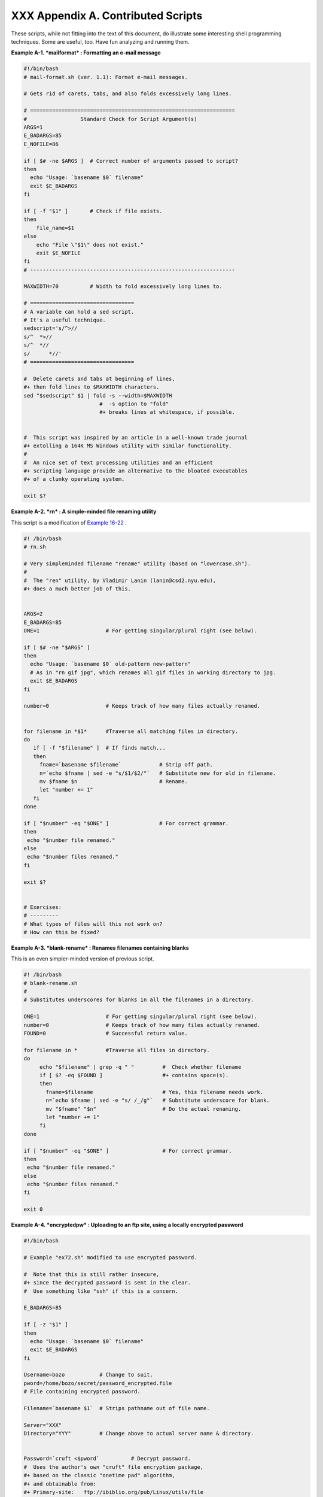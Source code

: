 
####################################
XXX  Appendix A. Contributed Scripts
####################################

These scripts, while not fitting into the text of this document, do
illustrate some interesting shell programming techniques. Some are
useful, too. Have fun analyzing and running them.


**Example A-1. *mailformat* : Formatting an e-mail message**


.. code-block:: sh

    #!/bin/bash
    # mail-format.sh (ver. 1.1): Format e-mail messages.

    # Gets rid of carets, tabs, and also folds excessively long lines.

    # =================================================================
    #                 Standard Check for Script Argument(s)
    ARGS=1
    E_BADARGS=85
    E_NOFILE=86

    if [ $# -ne $ARGS ]  # Correct number of arguments passed to script?
    then
      echo "Usage: `basename $0` filename"
      exit $E_BADARGS
    fi

    if [ -f "$1" ]       # Check if file exists.
    then
        file_name=$1
    else
        echo "File \"$1\" does not exist."
        exit $E_NOFILE
    fi
    # -----------------------------------------------------------------

    MAXWIDTH=70          # Width to fold excessively long lines to.

    # =================================
    # A variable can hold a sed script.
    # It's a useful technique.
    sedscript='s/^>//
    s/^  *>//
    s/^  *//
    s/      *//'
    # =================================

    #  Delete carets and tabs at beginning of lines,
    #+ then fold lines to $MAXWIDTH characters.
    sed "$sedscript" $1 | fold -s --width=$MAXWIDTH
                            #  -s option to "fold"
                            #+ breaks lines at whitespace, if possible.


    #  This script was inspired by an article in a well-known trade journal
    #+ extolling a 164K MS Windows utility with similar functionality.
    #
    #  An nice set of text processing utilities and an efficient
    #+ scripting language provide an alternative to the bloated executables
    #+ of a clunky operating system.

    exit $?





**Example A-2. *rn* : A simple-minded file renaming utility**

This script is a modification of `Example
16-22 <textproc.html#LOWERCASE>`__ .


.. code-block:: sh

    #! /bin/bash
    # rn.sh

    # Very simpleminded filename "rename" utility (based on "lowercase.sh").
    #
    #  The "ren" utility, by Vladimir Lanin (lanin@csd2.nyu.edu),
    #+ does a much better job of this.


    ARGS=2
    E_BADARGS=85
    ONE=1                     # For getting singular/plural right (see below).

    if [ $# -ne "$ARGS" ]
    then
      echo "Usage: `basename $0` old-pattern new-pattern"
      # As in "rn gif jpg", which renames all gif files in working directory to jpg.
      exit $E_BADARGS
    fi

    number=0                  # Keeps track of how many files actually renamed.


    for filename in *$1*      #Traverse all matching files in directory.
    do
       if [ -f "$filename" ]  # If finds match...
       then
         fname=`basename $filename`            # Strip off path.
         n=`echo $fname | sed -e "s/$1/$2/"`   # Substitute new for old in filename.
         mv $fname $n                          # Rename.
         let "number += 1"
       fi
    done

    if [ "$number" -eq "$ONE" ]                # For correct grammar.
    then
     echo "$number file renamed."
    else
     echo "$number files renamed."
    fi

    exit $?


    # Exercises:
    # ---------
    # What types of files will this not work on?
    # How can this be fixed?





**Example A-3. *blank-rename* : Renames filenames containing blanks**

This is an even simpler-minded version of previous script.


.. code-block:: sh

    #! /bin/bash
    # blank-rename.sh
    #
    # Substitutes underscores for blanks in all the filenames in a directory.

    ONE=1                     # For getting singular/plural right (see below).
    number=0                  # Keeps track of how many files actually renamed.
    FOUND=0                   # Successful return value.

    for filename in *         #Traverse all files in directory.
    do
         echo "$filename" | grep -q " "         #  Check whether filename
         if [ $? -eq $FOUND ]                   #+ contains space(s).
         then
           fname=$filename                      # Yes, this filename needs work.
           n=`echo $fname | sed -e "s/ /_/g"`   # Substitute underscore for blank.
           mv "$fname" "$n"                     # Do the actual renaming.
           let "number += 1"
         fi
    done

    if [ "$number" -eq "$ONE" ]                 # For correct grammar.
    then
     echo "$number file renamed."
    else
     echo "$number files renamed."
    fi

    exit 0





**Example A-4. *encryptedpw* : Uploading to an ftp site, using a locally
encrypted password**


.. code-block:: sh

    #!/bin/bash

    # Example "ex72.sh" modified to use encrypted password.

    #  Note that this is still rather insecure,
    #+ since the decrypted password is sent in the clear.
    #  Use something like "ssh" if this is a concern.

    E_BADARGS=85

    if [ -z "$1" ]
    then
      echo "Usage: `basename $0` filename"
      exit $E_BADARGS
    fi

    Username=bozo           # Change to suit.
    pword=/home/bozo/secret/password_encrypted.file
    # File containing encrypted password.

    Filename=`basename $1`  # Strips pathname out of file name.

    Server="XXX"
    Directory="YYY"         # Change above to actual server name & directory.


    Password=`cruft <$pword`          # Decrypt password.
    #  Uses the author's own "cruft" file encryption package,
    #+ based on the classic "onetime pad" algorithm,
    #+ and obtainable from:
    #+ Primary-site:   ftp://ibiblio.org/pub/Linux/utils/file
    #+                 cruft-0.2.tar.gz [16k]


    ftp -n $Server <<End-Of-Session
    user $Username $Password
    binary
    bell
    cd $Directory
    put $Filename
    bye
    End-Of-Session
    # -n option to "ftp" disables auto-logon.
    # Note that "bell" rings 'bell' after each file transfer.

    exit 0





**Example A-5. *copy-cd* : Copying a data CD**


.. code-block:: sh

    #!/bin/bash
    # copy-cd.sh: copying a data CD

    CDROM=/dev/cdrom                           # CD ROM device
    OF=/home/bozo/projects/cdimage.iso         # output file
    #       /xxxx/xxxxxxxx/                      Change to suit your system.
    BLOCKSIZE=2048
    # SPEED=10                                 # If unspecified, uses max spd.
    # DEVICE=/dev/cdrom                          older version.
    DEVICE="1,0,0"

    echo; echo "Insert source CD, but do *not* mount it."
    echo "Press ENTER when ready. "
    read ready                                 # Wait for input, $ready not used.

    echo; echo "Copying the source CD to $OF."
    echo "This may take a while. Please be patient."

    dd if=$CDROM of=$OF bs=$BLOCKSIZE          # Raw device copy.


    echo; echo "Remove data CD."
    echo "Insert blank CDR."
    echo "Press ENTER when ready. "
    read ready                                 # Wait for input, $ready not used.

    echo "Copying $OF to CDR."

    # cdrecord -v -isosize speed=$SPEED dev=$DEVICE $OF   # Old version.
    wodim -v -isosize dev=$DEVICE $OF
    # Uses Joerg Schilling's "cdrecord" package (see its docs).
    # http://www.fokus.gmd.de/nthp/employees/schilling/cdrecord.html
    # Newer Linux distros may use "wodim" rather than "cdrecord" ...


    echo; echo "Done copying $OF to CDR on device $CDROM."

    echo "Do you want to erase the image file (y/n)? "  # Probably a huge file.
    read answer

    case "$answer" in
    [yY]) rm -f $OF
          echo "$OF erased."
          ;;
    *)    echo "$OF not erased.";;
    esac

    echo

    # Exercise:
    # Change the above "case" statement to also accept "yes" and "Yes" as input.

    exit 0





**Example A-6. Collatz series**


.. code-block:: sh

    #!/bin/bash
    # collatz.sh

    #  The notorious "hailstone" or Collatz series.
    #  -------------------------------------------
    #  1) Get the integer "seed" from the command-line.
    #  2) NUMBER <-- seed
    #  3) Print NUMBER.
    #  4)  If NUMBER is even, divide by 2, or
    #  5)+ if odd, multiply by 3 and add 1.
    #  6) NUMBER <-- result
    #  7) Loop back to step 3 (for specified number of iterations).
    #
    #  The theory is that every such sequence,
    #+ no matter how large the initial value,
    #+ eventually settles down to repeating "4,2,1..." cycles,
    #+ even after fluctuating through a wide range of values.
    #
    #  This is an instance of an "iterate,"
    #+ an operation that feeds its output back into its input.
    #  Sometimes the result is a "chaotic" series.


    MAX_ITERATIONS=200
    # For large seed numbers (>32000), try increasing MAX_ITERATIONS.

    h=${1:-$$}                      #  Seed.
                                    #  Use $PID as seed,
                                    #+ if not specified as command-line arg.

    echo
    echo "C($h) -*- $MAX_ITERATIONS Iterations"
    echo

    for ((i=1; i<=MAX_ITERATIONS; i++))
    do

    # echo -n "$h   "
    #            ^^^
    #            tab
    # printf does it better ...
    COLWIDTH=%7d
    printf $COLWIDTH $h

      let "remainder = h % 2"
      if [ "$remainder" -eq 0 ]   # Even?
      then
        let "h /= 2"              # Divide by 2.
      else
        let "h = h*3 + 1"         # Multiply by 3 and add 1.
      fi


    COLUMNS=10                    # Output 10 values per line.
    let "line_break = i % $COLUMNS"
    if [ "$line_break" -eq 0 ]
    then
      echo
    fi

    done

    echo

    #  For more information on this strange mathematical function,
    #+ see _Computers, Pattern, Chaos, and Beauty_, by Pickover, p. 185 ff.,
    #+ as listed in the bibliography.

    exit 0





**Example A-7. *days-between* : Days between two dates**


.. code-block:: sh

    #!/bin/bash
    # days-between.sh:    Number of days between two dates.
    # Usage: ./days-between.sh [M]M/[D]D/YYYY [M]M/[D]D/YYYY
    #
    # Note: Script modified to account for changes in Bash, v. 2.05b +,
    #+      that closed the loophole permitting large negative
    #+      integer return values.

    ARGS=2                # Two command-line parameters expected.
    E_PARAM_ERR=85        # Param error.

    REFYR=1600            # Reference year.
    CENTURY=100
    DIY=365
    ADJ_DIY=367           # Adjusted for leap year + fraction.
    MIY=12
    DIM=31
    LEAPCYCLE=4

    MAXRETVAL=255         #  Largest permissible
                          #+ positive return value from a function.

    diff=                 # Declare global variable for date difference.
    value=                # Declare global variable for absolute value.
    day=                  # Declare globals for day, month, year.
    month=
    year=


    Param_Error ()        # Command-line parameters wrong.
    {
      echo "Usage: `basename $0` [M]M/[D]D/YYYY [M]M/[D]D/YYYY"
      echo "       (date must be after 1/3/1600)"
      exit $E_PARAM_ERR
    }


    Parse_Date ()                 # Parse date from command-line params.
    {
      month=${1%%/**}
      dm=${1%/**}                 # Day and month.
      day=${dm#*/}
      let "year = `basename $1`"  # Not a filename, but works just the same.
    }


    check_date ()                 # Checks for invalid date(s) passed.
    {
      [ "$day" -gt "$DIM" ] || [ "$month" -gt "$MIY" ] ||
      [ "$year" -lt "$REFYR" ] && Param_Error
      # Exit script on bad value(s).
      # Uses or-list / and-list.
      #
      # Exercise: Implement more rigorous date checking.
    }


    strip_leading_zero () #  Better to strip possible leading zero(s)
    {                     #+ from day and/or month
      return ${1#0}       #+ since otherwise Bash will interpret them
    }                     #+ as octal values (POSIX.2, sect 2.9.2.1).


    day_index ()          # Gauss' Formula:
    {                     # Days from March 1, 1600 to date passed as param.
                          #           ^^^^^^^^^^^^^
      day=$1
      month=$2
      year=$3

      let "month = $month - 2"
      if [ "$month" -le 0 ]
      then
        let "month += 12"
        let "year -= 1"
      fi

      let "year -= $REFYR"
      let "indexyr = $year / $CENTURY"


      let "Days = $DIY*$year + $year/$LEAPCYCLE - $indexyr \
                  + $indexyr/$LEAPCYCLE + $ADJ_DIY*$month/$MIY + $day - $DIM"
      #  For an in-depth explanation of this algorithm, see
      #+   http://weblogs.asp.net/pgreborio/archive/2005/01/06/347968.aspx


      echo $Days

    }


    calculate_difference ()            # Difference between two day indices.
    {
      let "diff = $1 - $2"             # Global variable.
    }


    abs ()                             #  Absolute value
    {                                  #  Uses global "value" variable.
      if [ "$1" -lt 0 ]                #  If negative
      then                             #+ then
        let "value = 0 - $1"           #+ change sign,
      else                             #+ else
        let "value = $1"               #+ leave it alone.
      fi
    }



    if [ $# -ne "$ARGS" ]              # Require two command-line params.
    then
      Param_Error
    fi

    Parse_Date $1
    check_date $day $month $year       #  See if valid date.

    strip_leading_zero $day            #  Remove any leading zeroes
    day=$?                             #+ on day and/or month.
    strip_leading_zero $month
    month=$?

    let "date1 = `day_index $day $month $year`"


    Parse_Date $2
    check_date $day $month $year

    strip_leading_zero $day
    day=$?
    strip_leading_zero $month
    month=$?

    date2=$(day_index $day $month $year) # Command substitution.


    calculate_difference $date1 $date2

    abs $diff                            # Make sure it's positive.
    diff=$value

    echo $diff

    exit 0

    #  Exercise:
    #  --------
    #  If given only one command-line parameter, have the script
    #+ use today's date as the second.


    #  Compare this script with
    #+ the implementation of Gauss' Formula in a C program at
    #+    http://buschencrew.hypermart.net/software/datedif





**Example A-8. Making a *dictionary***


.. code-block:: sh

    #!/bin/bash
    # makedict.sh  [make dictionary]

    # Modification of /usr/sbin/mkdict (/usr/sbin/cracklib-forman) script.
    # Original script copyright 1993, by Alec Muffett.
    #
    #  This modified script included in this document in a manner
    #+ consistent with the "LICENSE" document of the "Crack" package
    #+ that the original script is a part of.

    #  This script processes text files to produce a sorted list
    #+ of words found in the files.
    #  This may be useful for compiling dictionaries
    #+ and for other lexicographic purposes.


    E_BADARGS=85

    if [ ! -r "$1" ]                    #  Need at least one
    then                                #+ valid file argument.
      echo "Usage: $0 files-to-process"
      exit $E_BADARGS
    fi


    # SORT="sort"                       #  No longer necessary to define
                                        #+ options to sort. Changed from
                                        #+ original script.

    cat $* |                            #  Dump specified files to stdout.
            tr A-Z a-z |                #  Convert to lowercase.
            tr ' ' '\012' |             #  New: change spaces to newlines.
    #       tr -cd '\012[a-z][0-9]' |   #  Get rid of everything
                                        #+ non-alphanumeric (in orig. script).
            tr -c '\012a-z'  '\012' |   #  Rather than deleting non-alpha
                                        #+ chars, change them to newlines.
            sort |                      #  $SORT options unnecessary now.
            uniq |                      #  Remove duplicates.
            grep -v '^#' |              #  Delete lines starting with #.
            grep -v '^$'                #  Delete blank lines.

    exit $?





**Example A-9. Soundex conversion**


.. code-block:: sh

    #!/bin/bash
    # soundex.sh: Calculate "soundex" code for names

    # =======================================================
    #        Soundex script
    #              by
    #         Mendel Cooper
    #     thegrendel.abs@gmail.com
    #     reldate: 23 January, 2002
    #
    #   Placed in the Public Domain.
    #
    # A slightly different version of this script appeared in
    #+ Ed Schaefer's July, 2002 "Shell Corner" column
    #+ in "Unix Review" on-line,
    #+ http://www.unixreview.com/documents/uni1026336632258/
    # =======================================================


    ARGCOUNT=1                     # Need name as argument.
    E_WRONGARGS=90

    if [ $# -ne "$ARGCOUNT" ]
    then
      echo "Usage: `basename $0` name"
      exit $E_WRONGARGS
    fi


    assign_value ()                #  Assigns numerical value
    {                              #+ to letters of name.

      val1=bfpv                    # 'b,f,p,v' = 1
      val2=cgjkqsxz                # 'c,g,j,k,q,s,x,z' = 2
      val3=dt                      #  etc.
      val4=l
      val5=mn
      val6=r

    # Exceptionally clever use of 'tr' follows.
    # Try to figure out what is going on here.

    value=$( echo "$1" \
    | tr -d wh \
    | tr $val1 1 | tr $val2 2 | tr $val3 3 \
    | tr $val4 4 | tr $val5 5 | tr $val6 6 \
    | tr -s 123456 \
    | tr -d aeiouy )

    # Assign letter values.
    # Remove duplicate numbers, except when separated by vowels.
    # Ignore vowels, except as separators, so delete them last.
    # Ignore 'w' and 'h', even as separators, so delete them first.
    #
    # The above command substitution lays more pipe than a plumber <g>.

    }


    input_name="$1"
    echo
    echo "Name = $input_name"


    # Change all characters of name input to lowercase.
    # ------------------------------------------------
    name=$( echo $input_name | tr A-Z a-z )
    # ------------------------------------------------
    # Just in case argument to script is mixed case.


    # Prefix of soundex code: first letter of name.
    # --------------------------------------------


    char_pos=0                     # Initialize character position.
    prefix0=${name:$char_pos:1}
    prefix=`echo $prefix0 | tr a-z A-Z`
                                   # Uppercase 1st letter of soundex.

    let "char_pos += 1"            # Bump character position to 2nd letter of name.
    name1=${name:$char_pos}


    # ++++++++++++++++++++++++++ Exception Patch ++++++++++++++++++++++++++++++
    #  Now, we run both the input name and the name shifted one char
    #+ to the right through the value-assigning function.
    #  If we get the same value out, that means that the first two characters
    #+ of the name have the same value assigned, and that one should cancel.
    #  However, we also need to test whether the first letter of the name
    #+ is a vowel or 'w' or 'h', because otherwise this would bollix things up.

    char1=`echo $prefix | tr A-Z a-z`    # First letter of name, lowercased.

    assign_value $name
    s1=$value
    assign_value $name1
    s2=$value
    assign_value $char1
    s3=$value
    s3=9$s3                              #  If first letter of name is a vowel
                                         #+ or 'w' or 'h',
                                         #+ then its "value" will be null (unset).
                         #+ Therefore, set it to 9, an otherwise
                         #+ unused value, which can be tested for.


    if [[ "$s1" -ne "$s2" || "$s3" -eq 9 ]]
    then
      suffix=$s2
    else
      suffix=${s2:$char_pos}
    fi
    # ++++++++++++++++++++++ end Exception Patch ++++++++++++++++++++++++++++++


    padding=000                    # Use at most 3 zeroes to pad.


    soun=$prefix$suffix$padding    # Pad with zeroes.

    MAXLEN=4                       # Truncate to maximum of 4 chars.
    soundex=${soun:0:$MAXLEN}

    echo "Soundex = $soundex"

    echo

    #  The soundex code is a method of indexing and classifying names
    #+ by grouping together the ones that sound alike.
    #  The soundex code for a given name is the first letter of the name,
    #+ followed by a calculated three-number code.
    #  Similar sounding names should have almost the same soundex codes.

    #   Examples:
    #   Smith and Smythe both have a "S-530" soundex.
    #   Harrison = H-625
    #   Hargison = H-622
    #   Harriman = H-655

    #  This works out fairly well in practice, but there are numerous anomalies.
    #
    #
    #  The U.S. Census and certain other governmental agencies use soundex,
    #  as do genealogical researchers.
    #
    #  For more information,
    #+ see the "National Archives and Records Administration home page",
    #+ http://www.nara.gov/genealogy/soundex/soundex.html



    # Exercise:
    # --------
    # Simplify the "Exception Patch" section of this script.

    exit 0





**Example A-10. *Game of Life***


.. code-block:: sh

    #!/bin/bash
    # life.sh: "Life in the Slow Lane"
    # Author: Mendel Cooper
    # License: GPL3

    # Version 0.2:   Patched by Daniel Albers
    #+               to allow non-square grids as input.
    # Version 0.2.1: Added 2-second delay between generations.

    # ##################################################################### #
    # This is the Bash script version of John Conway's "Game of Life".      #
    # "Life" is a simple implementation of cellular automata.               #
    # --------------------------------------------------------------------- #
    # On a rectangular grid, let each "cell" be either "living" or "dead."  #
    # Designate a living cell with a dot, and a dead one with a blank space.#
    #      Begin with an arbitrarily drawn dot-and-blank grid,              #
    #+     and let this be the starting generation: generation 0.           #
    # Determine each successive generation by the following rules:          #
    #   1) Each cell has 8 neighbors, the adjoining cells                   #
    #+     left, right, top, bottom, and the 4 diagonals.                   #
    #                                                                       #
    #                       123                                             #
    #                       4*5     The * is the cell under consideration.  #
    #                       678                                             #
    #                                                                       #
    # 2) A living cell with either 2 or 3 living neighbors remains alive.   #
    SURVIVE=2                                                               #
    # 3) A dead cell with 3 living neighbors comes alive, a "birth."        #
    BIRTH=3                                                                 #
    # 4) All other cases result in a dead cell for the next generation.     #
    # ##################################################################### #


    startfile=gen0   # Read the starting generation from the file "gen0" ...
                     # Default, if no other file specified when invoking script.
                     #
    if [ -n "$1" ]   # Specify another "generation 0" file.
    then
        startfile="$1"
    fi

    ############################################
    #  Abort script if "startfile" not specified
    #+ and
    #+ default file "gen0" not present.

    E_NOSTARTFILE=86

    if [ ! -e "$startfile" ]
    then
      echo "Startfile \""$startfile"\" missing!"
      exit $E_NOSTARTFILE
    fi
    ############################################


    ALIVE1=.
    DEAD1=_
                     # Represent living and dead cells in the start-up file.

    #  -----------------------------------------------------#
    #  This script uses a 10 x 10 grid (may be increased,
    #+ but a large grid will slow down execution).
    ROWS=10
    COLS=10
    #  Change above two variables to match desired grid size.
    #  -----------------------------------------------------#

    GENERATIONS=10          #  How many generations to cycle through.
                            #  Adjust this upwards
                            #+ if you have time on your hands.

    NONE_ALIVE=85           #  Exit status on premature bailout,
                            #+ if no cells left alive.
    DELAY=2                 #  Pause between generations.
    TRUE=0
    FALSE=1
    ALIVE=0
    DEAD=1

    avar=                   # Global; holds current generation.
    generation=0            # Initialize generation count.

    # =================================================================

    let "cells = $ROWS * $COLS"   # How many cells.

    # Arrays containing "cells."
    declare -a initial
    declare -a current

    display ()
    {

    alive=0                 # How many cells alive at any given time.
                            # Initially zero.

    declare -a arr
    arr=( `echo "$1"` )     # Convert passed arg to array.

    element_count=${#arr[*]}

    local i
    local rowcheck

    for ((i=0; i<$element_count; i++))
    do

      # Insert newline at end of each row.
      let "rowcheck = $i % COLS"
      if [ "$rowcheck" -eq 0 ]
      then
        echo                # Newline.
        echo -n "      "    # Indent.
      fi

      cell=${arr[i]}

      if [ "$cell" = . ]
      then
        let "alive += 1"
      fi

      echo -n "$cell" | sed -e 's/_/ /g'
      # Print out array, changing underscores to spaces.
    done

    return

    }

    IsValid ()                            # Test if cell coordinate valid.
    {

      if [ -z "$1"  -o -z "$2" ]          # Mandatory arguments missing?
      then
        return $FALSE
      fi

    local row
    local lower_limit=0                   # Disallow negative coordinate.
    local upper_limit
    local left
    local right

    let "upper_limit = $ROWS * $COLS - 1" # Total number of cells.


    if [ "$1" -lt "$lower_limit" -o "$1" -gt "$upper_limit" ]
    then
      return $FALSE                       # Out of array bounds.
    fi

    row=$2
    let "left = $row * $COLS"             # Left limit.
    let "right = $left + $COLS - 1"       # Right limit.

    if [ "$1" -lt "$left" -o "$1" -gt "$right" ]
    then
      return $FALSE                       # Beyond row boundary.
    fi

    return $TRUE                          # Valid coordinate.

    }


    IsAlive ()              #  Test whether cell is alive.
                            #  Takes array, cell number, and
    {                       #+ state of cell as arguments.
      GetCount "$1" $2      #  Get alive cell count in neighborhood.
      local nhbd=$?

      if [ "$nhbd" -eq "$BIRTH" ]  # Alive in any case.
      then
        return $ALIVE
      fi

      if [ "$3" = "." -a "$nhbd" -eq "$SURVIVE" ]
      then                  # Alive only if previously alive.
        return $ALIVE
      fi

      return $DEAD          # Defaults to dead.

    }


    GetCount ()             # Count live cells in passed cell's neighborhood.
                            # Two arguments needed:
                # $1) variable holding array
                # $2) cell number
    {
      local cell_number=$2
      local array
      local top
      local center
      local bottom
      local r
      local row
      local i
      local t_top
      local t_cen
      local t_bot
      local count=0
      local ROW_NHBD=3

      array=( `echo "$1"` )

      let "top = $cell_number - $COLS - 1"    # Set up cell neighborhood.
      let "center = $cell_number - 1"
      let "bottom = $cell_number + $COLS - 1"
      let "r = $cell_number / $COLS"

      for ((i=0; i<$ROW_NHBD; i++))           # Traverse from left to right.
      do
        let "t_top = $top + $i"
        let "t_cen = $center + $i"
        let "t_bot = $bottom + $i"


        let "row = $r"                        # Count center row.
        IsValid $t_cen $row                   # Valid cell position?
        if [ $? -eq "$TRUE" ]
        then
          if [ ${array[$t_cen]} = "$ALIVE1" ] # Is it alive?
          then                                # If yes, then ...
            let "count += 1"                  # Increment count.
          fi
        fi

        let "row = $r - 1"                    # Count top row.
        IsValid $t_top $row
        if [ $? -eq "$TRUE" ]
        then
          if [ ${array[$t_top]} = "$ALIVE1" ] # Redundancy here.
          then                                # Can it be optimized?
            let "count += 1"
          fi
        fi

        let "row = $r + 1"                    # Count bottom row.
        IsValid $t_bot $row
        if [ $? -eq "$TRUE" ]
        then
          if [ ${array[$t_bot]} = "$ALIVE1" ]
          then
            let "count += 1"
          fi
        fi

      done


      if [ ${array[$cell_number]} = "$ALIVE1" ]
      then
        let "count -= 1"        #  Make sure value of tested cell itself
      fi                        #+ is not counted.


      return $count

    }

    next_gen ()               # Update generation array.
    {

    local array
    local i=0

    array=( `echo "$1"` )     # Convert passed arg to array.

    while [ "$i" -lt "$cells" ]
    do
      IsAlive "$1" $i ${array[$i]}   # Is the cell alive?
      if [ $? -eq "$ALIVE" ]
      then                           #  If alive, then
        array[$i]=.                  #+ represent the cell as a period.
      else
        array[$i]="_"                #  Otherwise underscore
       fi                            #+ (will later be converted to space).
      let "i += 1"
    done


    #    let "generation += 1"       # Increment generation count.
    ###  Why was the above line commented out?


    # Set variable to pass as parameter to "display" function.
    avar=`echo ${array[@]}`   # Convert array back to string variable.
    display "$avar"           # Display it.
    echo; echo
    echo "Generation $generation  -  $alive alive"

    if [ "$alive" -eq 0 ]
    then
      echo
      echo "Premature exit: no more cells alive!"
      exit $NONE_ALIVE        #  No point in continuing
    fi                        #+ if no live cells.

    }


    # =========================================================

    # main ()
    # {

    # Load initial array with contents of startup file.
    initial=( `cat "$startfile" | sed -e '/#/d' | tr -d '\n' |\
    # Delete lines containing '#' comment character.
               sed -e 's/\./\. /g' -e 's/_/_ /g'` )
    # Remove linefeeds and insert space between elements.

    clear          # Clear screen.

    echo #         Title
    setterm -reverse on
    echo "======================="
    setterm -reverse off
    echo "    $GENERATIONS generations"
    echo "           of"
    echo "\"Life in the Slow Lane\""
    setterm -reverse on
    echo "======================="
    setterm -reverse off

    sleep $DELAY   # Display "splash screen" for 2 seconds.


    # -------- Display first generation. --------
    Gen0=`echo ${initial[@]}`
    display "$Gen0"           # Display only.
    echo; echo
    echo "Generation $generation  -  $alive alive"
    sleep $DELAY
    # -------------------------------------------


    let "generation += 1"     # Bump generation count.
    echo

    # ------- Display second generation. -------
    Cur=`echo ${initial[@]}`
    next_gen "$Cur"          # Update & display.
    sleep $DELAY
    # ------------------------------------------

    let "generation += 1"     # Increment generation count.

    # ------ Main loop for displaying subsequent generations ------
    while [ "$generation" -le "$GENERATIONS" ]
    do
      Cur="$avar"
      next_gen "$Cur"
      let "generation += 1"
      sleep $DELAY
    done
    # ==============================================================

    echo
    # }

    exit 0   # CEOF:EOF



    # The grid in this script has a "boundary problem."
    # The the top, bottom, and sides border on a void of dead cells.
    # Exercise: Change the script to have the grid wrap around,
    # +         so that the left and right sides will "touch,"
    # +         as will the top and bottom.
    #
    # Exercise: Create a new "gen0" file to seed this script.
    #           Use a 12 x 16 grid, instead of the original 10 x 10 one.
    #           Make the necessary changes to the script,
    #+          so it will run with the altered file.
    #
    # Exercise: Modify this script so that it can determine the grid size
    #+          from the "gen0" file, and set any variables necessary
    #+          for the script to run.
    #           This would make unnecessary any changes to variables
    #+          in the script for an altered grid size.
    #
    # Exercise: Optimize this script.
    #           It has redundant code.





**Example A-11. Data file for *Game of Life***


.. code-block:: sh

    # gen0
    #
    # This is an example "generation 0" start-up file for "life.sh".
    # --------------------------------------------------------------
    #  The "gen0" file is a 10 x 10 grid using a period (.) for live cells,
    #+ and an underscore (_) for dead ones. We cannot simply use spaces
    #+ for dead cells in this file because of a peculiarity in Bash arrays.
    #  [Exercise for the reader: explain this.]
    #
    # Lines beginning with a '#' are comments, and the script ignores them.
    __.__..___
    __.._.____
    ____.___..
    _._______.
    ____._____
    ..__...___
    ____._____
    ___...____
    __.._..___
    _..___..__




+++

The following script is by Mark Moraes of the University of Toronto. See
the file ``      Moraes-COPYRIGHT     `` for permissions and
restrictions. This file is included in the combined `HTML/source
tarball <mirrorsites.html#WHERE_TARBALL>`__ of the *ABS Guide* .


**Example A-12. *behead* : Removing mail and news message headers**


.. code-block:: sh

    #! /bin/sh
    #  Strips off the header from a mail/News message i.e. till the first
    #+ empty line.
    #  Author: Mark Moraes, University of Toronto

    # ==> These comments added by author of this document.

    if [ $# -eq 0 ]; then
    # ==> If no command-line args present, then works on file redirected to stdin.
        sed -e '1,/^$/d' -e '/^[    ]*$/d'
        # --> Delete empty lines and all lines until
        # --> first one beginning with white space.
    else
    # ==> If command-line args present, then work on files named.
        for i do
            sed -e '1,/^$/d' -e '/^[    ]*$/d' $i
            # --> Ditto, as above.
        done
    fi

    exit

    # ==> Exercise: Add error checking and other options.
    # ==>
    # ==> Note that the small sed script repeats, except for the arg passed.
    # ==> Does it make sense to embed it in a function? Why or why not?


    /*
     * Copyright University of Toronto 1988, 1989.
     * Written by Mark Moraes
     *
     * Permission is granted to anyone to use this software for any purpose on
     * any computer system, and to alter it and redistribute it freely, subject
     * to the following restrictions:
     *
     * 1. The author and the University of Toronto are not responsible
     *    for the consequences of use of this software, no matter how awful,
     *    even if they arise from flaws in it.
     *
     * 2. The origin of this software must not be misrepresented, either by
     *    explicit claim or by omission.  Since few users ever read sources,
     *    credits must appear in the documentation.
     *
     * 3. Altered versions must be plainly marked as such, and must not be
     *    misrepresented as being the original software.  Since few users
     *    ever read sources, credits must appear in the documentation.
     *
     * 4. This notice may not be removed or altered.
     */




+

Antek Sawicki contributed the following script, which makes very clever
use of the parameter substitution operators discussed in `Section
10.2 <parameter-substitution.html>`__ .


**Example A-13. *password* : Generating random 8-character passwords**


.. code-block:: sh

    #!/bin/bash
    #
    #
    #  Random password generator for Bash 2.x +
    #+ by Antek Sawicki <tenox@tenox.tc>,
    #+ who generously gave usage permission to the ABS Guide author.
    #
    # ==> Comments added by document author ==>


    MATRIX="0123456789ABCDEFGHIJKLMNOPQRSTUVWXYZabcdefghijklmnopqrstuvwxyz"
    # ==> Password will consist of alphanumeric characters.
    LENGTH="8"
    # ==> May change 'LENGTH' for longer password.


    while [ "${n:=1}" -le "$LENGTH" ]
    # ==> Recall that := is "default substitution" operator.
    # ==> So, if 'n' has not been initialized, set it to 1.
    do
        PASS="$PASS${MATRIX:$(($RANDOM%${#MATRIX})):1}"
        # ==> Very clever, but tricky.

        # ==> Starting from the innermost nesting...
        # ==> ${#MATRIX} returns length of array MATRIX.

        # ==> $RANDOM%${#MATRIX} returns random number between 1
        # ==> and [length of MATRIX] - 1.

        # ==> ${MATRIX:$(($RANDOM%${#MATRIX})):1}
        # ==> returns expansion of MATRIX at random position, by length 1.
        # ==> See {var:pos:len} parameter substitution in Chapter 9.
        # ==> and the associated examples.

        # ==> PASS=... simply pastes this result onto previous PASS (concatenation).

        # ==> To visualize this more clearly, uncomment the following line
        #                 echo "$PASS"
        # ==> to see PASS being built up,
        # ==> one character at a time, each iteration of the loop.

        let n+=1
        # ==> Increment 'n' for next pass.
    done

    echo "$PASS"      # ==> Or, redirect to a file, as desired.

    exit 0




+

 James R. Van Zandt contributed this script which uses named pipes and,
in his words, "really exercises quoting and escaping."


**Example A-14. *fifo* : Making daily backups, using named pipes**


.. code-block:: sh

    #!/bin/bash
    # ==> Script by James R. Van Zandt, and used here with his permission.

    # ==> Comments added by author of this document.


      HERE=`uname -n`    # ==> hostname
      THERE=bilbo
      echo "starting remote backup to $THERE at `date +%r`"
      # ==> `date +%r` returns time in 12-hour format, i.e. "08:08:34 PM".

      # make sure /pipe really is a pipe and not a plain file
      rm -rf /pipe
      mkfifo /pipe       # ==> Create a "named pipe", named "/pipe" ...

      # ==> 'su xyz' runs commands as user "xyz".
      # ==> 'ssh' invokes secure shell (remote login client).
      su xyz -c "ssh $THERE \"cat > /home/xyz/backup/${HERE}-daily.tar.gz\" < /pipe"&
      cd /
      tar -czf - bin boot dev etc home info lib man root sbin share usr var > /pipe
      # ==> Uses named pipe, /pipe, to communicate between processes:
      # ==> 'tar/gzip' writes to /pipe and 'ssh' reads from /pipe.

      # ==> The end result is this backs up the main directories, from / on down.

      # ==>  What are the advantages of a "named pipe" in this situation,
      # ==>+ as opposed to an "anonymous pipe", with |?
      # ==>  Will an anonymous pipe even work here?

      # ==>  Is it necessary to delete the pipe before exiting the script?
      # ==>  How could that be done?


      exit 0




+

Stéphane Chazelas used the following script to demonstrate generating
prime numbers without arrays.


**Example A-15. Generating prime numbers using the modulo operator**


.. code-block:: sh

    #!/bin/bash
    # primes.sh: Generate prime numbers, without using arrays.
    # Script contributed by Stephane Chazelas.

    #  This does *not* use the classic "Sieve of Eratosthenes" algorithm,
    #+ but instead the more intuitive method of testing each candidate number
    #+ for factors (divisors), using the "%" modulo operator.


    LIMIT=1000                    # Primes, 2 ... 1000.

    Primes()
    {
     (( n = $1 + 1 ))             # Bump to next integer.
     shift                        # Next parameter in list.
    #  echo "_n=$n i=$i_"

     if (( n == LIMIT ))
     then echo $*
     return
     fi

     for i; do                    # "i" set to "@", previous values of $n.
    #   echo "-n=$n i=$i-"
       (( i * i > n )) && break   # Optimization.
       (( n % i )) && continue    # Sift out non-primes using modulo operator.
       Primes $n $@               # Recursion inside loop.
       return
       done

       Primes $n $@ $n            #  Recursion outside loop.
                                  #  Successively accumulate
                      #+ positional parameters.
                                  #  "$@" is the accumulating list of primes.
    }

    Primes 1

    exit $?

    # Pipe output of the script to 'fmt' for prettier printing.

    #  Uncomment lines 16 and 24 to help figure out what is going on.

    #  Compare the speed of this algorithm for generating primes
    #+ with the Sieve of Eratosthenes (ex68.sh).


    #  Exercise: Rewrite this script without recursion.




+

Rick Boivie's revision of Jordi Sanfeliu's *tree* script.


**Example A-16. *tree* : Displaying a directory tree**


.. code-block:: sh

    #!/bin/bash
    # tree.sh

    #  Written by Rick Boivie.
    #  Used with permission.
    #  This is a revised and simplified version of a script
    #+ by Jordi Sanfeliu (the original author), and patched by Ian Kjos.
    #  This script replaces the earlier version used in
    #+ previous releases of the Advanced Bash Scripting Guide.
    #  Copyright (c) 2002, by Jordi Sanfeliu, Rick Boivie, and Ian Kjos.

    # ==> Comments added by the author of this document.


    search () {
    for dir in `echo *`
    #  ==> `echo *` lists all the files in current working directory,
    #+ ==> without line breaks.
    #  ==> Similar effect to for dir in *
    #  ==> but "dir in `echo *`" will not handle filenames with blanks.
    do
      if [ -d "$dir" ] ; then # ==> If it is a directory (-d)...
      zz=0                    # ==> Temp variable, keeping track of
                              #     directory level.
      while [ $zz != $1 ]     # Keep track of inner nested loop.
        do
          echo -n "| "        # ==> Display vertical connector symbol,
                              # ==> with 2 spaces & no line feed
                              #     in order to indent.
          zz=`expr $zz + 1`   # ==> Increment zz.
        done

        if [ -L "$dir" ] ; then # ==> If directory is a symbolic link...
          echo "+---$dir" `ls -l $dir | sed 's/^.*'$dir' //'`
          # ==> Display horiz. connector and list directory name, but...
          # ==> delete date/time part of long listing.
        else
          echo "+---$dir"       # ==> Display horizontal connector symbol...
          # ==> and print directory name.
          numdirs=`expr $numdirs + 1` # ==> Increment directory count.
          if cd "$dir" ; then         # ==> If can move to subdirectory...
            search `expr $1 + 1`      # with recursion ;-)
            # ==> Function calls itself.
            cd ..
          fi
        fi
      fi
    done
    }

    if [ $# != 0 ] ; then
      cd $1   # Move to indicated directory.
      #else   # stay in current directory
    fi

    echo "Initial directory = `pwd`"
    numdirs=0

    search 0
    echo "Total directories = $numdirs"

    exit 0




Patsie's version of a directory *tree* script.


**Example A-17. *tree2* : Alternate directory tree script**


.. code-block:: sh

    #!/bin/bash
    # tree2.sh

    # Lightly modified/reformatted by ABS Guide author.
    # Included in ABS Guide with permission of script author (thanks!).

    ## Recursive file/dirsize checking script, by Patsie
    ##
    ## This script builds a list of files/directories and their size (du -akx)
    ## and processes this list to a human readable tree shape
    ## The 'du -akx' is only as good as the permissions the owner has.
    ## So preferably run as root* to get the best results, or use only on
    ## directories for which you have read permissions. Anything you can't
    ## read is not in the list.

    #* ABS Guide author advises caution when running scripts as root!


    ##########  THIS IS CONFIGURABLE  ##########

    TOP=5                   # Top 5 biggest (sub)directories.
    MAXRECURS=5             # Max 5 subdirectories/recursions deep.
    E_BL=80                 # Blank line already returned.
    E_DIR=81                # Directory not specified.


    ##########  DON'T CHANGE ANYTHING BELOW THIS LINE  ##########

    PID=$$                            # Our own process ID.
    SELF=`basename $0`                # Our own program name.
    TMP="/tmp/${SELF}.${PID}.tmp"     # Temporary 'du' result.

    # Convert number to dotted thousand.
    function dot { echo "            $*" |
                   sed -e :a -e 's/\(.*[0-9]\)\([0-9]\{3\}\)/\1,\2/;ta' |
                   tail -c 12; }

    # Usage: tree <recursion> <indent prefix> <min size> <directory>
    function tree {
      recurs="$1"           # How deep nested are we?
      prefix="$2"           # What do we display before file/dirname?
      minsize="$3"          # What is the minumum file/dirsize?
      dirname="$4"          # Which directory are we checking?

    # Get ($TOP) biggest subdirs/subfiles from TMP file.
      LIST=`egrep "[[:space:]]${dirname}/[^/]*$" "$TMP" |
            awk '{if($1>'$minsize') print;}' | sort -nr | head -$TOP`
      [ -z "$LIST" ] && return        # Empty list, then go back.

      cnt=0
      num=`echo "$LIST" | wc -l`      # How many entries in the list.

      ## Main loop
      echo "$LIST" | while read size name; do
        ((cnt+=1))                # Count entry number.
        bname=`basename "$name"`      # We only need a basename of the entry.
        [ -d "$name" ] && bname="$bname/"
                                      # If it's a directory, append a slash.
        echo "`dot $size`$prefix +-$bname"
                                      # Display the result.
        #  Call ourself recursively if it's a directory
        #+ and we're not nested too deep ($MAXRECURS).
        #  The recursion goes up: $((recurs+1))
        #  The prefix gets a space if it's the last entry,
        #+ or a pipe if there are more entries.
        #  The minimum file/dirsize becomes
        #+ a tenth of his parent: $((size/10)).
        # Last argument is the full directory name to check.
        if [ -d "$name" -a $recurs -lt $MAXRECURS ]; then
          [ $cnt -lt $num ] \
            || (tree $((recurs+1)) "$prefix  " $((size/10)) "$name") \
            && (tree $((recurs+1)) "$prefix |" $((size/10)) "$name")
        fi
      done

      [ $? -eq 0 ] && echo "           $prefix"
      # Every time we jump back add a 'blank' line.
      return $E_BL
      # We return 80 to tell we added a blank line already.
    }

    ###                ###
    ###  main program  ###
    ###                ###

    rootdir="$@"
    [ -d "$rootdir" ] ||
      { echo "$SELF: Usage: $SELF <directory>" >&2; exit $E_DIR; }
      # We should be called with a directory name.

    echo "Building inventory list, please wait ..."
         # Show "please wait" message.
    du -akx "$rootdir" 1>"$TMP" 2>/dev/null
         # Build a temporary list of all files/dirs and their size.
    size=`tail -1 "$TMP" | awk '{print $1}'`
         # What is our rootdirectory's size?
    echo "`dot $size` $rootdir"
         # Display rootdirectory's entry.
    tree 0 "" 0 "$rootdir"
         # Display the tree below our rootdirectory.

    rm "$TMP" 2>/dev/null
         # Clean up TMP file.

    exit $?




Noah Friedman permitted use of his *string function* script. It
essentially reproduces some of the *C* -library string manipulation
functions.


**Example A-18. *string functions* : C-style string functions**


.. code-block:: sh

    #!/bin/bash

    # string.bash --- bash emulation of string(3) library routines
    # Author: Noah Friedman <friedman@prep.ai.mit.edu>
    # ==>     Used with his kind permission in this document.
    # Created: 1992-07-01
    # Last modified: 1993-09-29
    # Public domain

    # Conversion to bash v2 syntax done by Chet Ramey

    # Commentary:
    # Code:

    #:docstring strcat:
    # Usage: strcat s1 s2
    #
    # Strcat appends the value of variable s2 to variable s1.
    #
    # Example:
    #    a="foo"
    #    b="bar"
    #    strcat a b
    #    echo $a
    #    => foobar
    #
    #:end docstring:

    ###;;;autoload   ==> Autoloading of function commented out.
    function strcat ()
    {
        local s1_val s2_val

        s1_val=${!1}                        # indirect variable expansion
        s2_val=${!2}
        eval "$1"=\'"${s1_val}${s2_val}"\'
        # ==> eval $1='${s1_val}${s2_val}' avoids problems,
        # ==> if one of the variables contains a single quote.
    }

    #:docstring strncat:
    # Usage: strncat s1 s2 $n
    #
    # Line strcat, but strncat appends a maximum of n characters from the value
    # of variable s2.  It copies fewer if the value of variabl s2 is shorter
    # than n characters.  Echoes result on stdout.
    #
    # Example:
    #    a=foo
    #    b=barbaz
    #    strncat a b 3
    #    echo $a
    #    => foobar
    #
    #:end docstring:

    ###;;;autoload
    function strncat ()
    {
        local s1="$1"
        local s2="$2"
        local -i n="$3"
        local s1_val s2_val

        s1_val=${!s1}                       # ==> indirect variable expansion
        s2_val=${!s2}

        if [ ${#s2_val} -gt ${n} ]; then
           s2_val=${s2_val:0:$n}            # ==> substring extraction
        fi

        eval "$s1"=\'"${s1_val}${s2_val}"\'
        # ==> eval $1='${s1_val}${s2_val}' avoids problems,
        # ==> if one of the variables contains a single quote.
    }

    #:docstring strcmp:
    # Usage: strcmp $s1 $s2
    #
    # Strcmp compares its arguments and returns an integer less than, equal to,
    # or greater than zero, depending on whether string s1 is lexicographically
    # less than, equal to, or greater than string s2.
    #:end docstring:

    ###;;;autoload
    function strcmp ()
    {
        [ "$1" = "$2" ] && return 0

        [ "${1}" '<' "${2}" ] > /dev/null && return -1

        return 1
    }

    #:docstring strncmp:
    # Usage: strncmp $s1 $s2 $n
    #
    # Like strcmp, but makes the comparison by examining a maximum of n
    # characters (n less than or equal to zero yields equality).
    #:end docstring:

    ###;;;autoload
    function strncmp ()
    {
        if [ -z "${3}" -o "${3}" -le "0" ]; then
           return 0
        fi

        if [ ${3} -ge ${#1} -a ${3} -ge ${#2} ]; then
           strcmp "$1" "$2"
           return $?
        else
           s1=${1:0:$3}
           s2=${2:0:$3}
           strcmp $s1 $s2
           return $?
        fi
    }

    #:docstring strlen:
    # Usage: strlen s
    #
    # Strlen returns the number of characters in string literal s.
    #:end docstring:

    ###;;;autoload
    function strlen ()
    {
        eval echo "\${#${1}}"
        # ==> Returns the length of the value of the variable
        # ==> whose name is passed as an argument.
    }

    #:docstring strspn:
    # Usage: strspn $s1 $s2
    #
    # Strspn returns the length of the maximum initial segment of string s1,
    # which consists entirely of characters from string s2.
    #:end docstring:

    ###;;;autoload
    function strspn ()
    {
        # Unsetting IFS allows whitespace to be handled as normal chars.
        local IFS=
        local result="${1%%[!${2}]*}"

        echo ${#result}
    }

    #:docstring strcspn:
    # Usage: strcspn $s1 $s2
    #
    # Strcspn returns the length of the maximum initial segment of string s1,
    # which consists entirely of characters not from string s2.
    #:end docstring:

    ###;;;autoload
    function strcspn ()
    {
        # Unsetting IFS allows whitspace to be handled as normal chars.
        local IFS=
        local result="${1%%[${2}]*}"

        echo ${#result}
    }

    #:docstring strstr:
    # Usage: strstr s1 s2
    #
    # Strstr echoes a substring starting at the first occurrence of string s2 in
    # string s1, or nothing if s2 does not occur in the string.  If s2 points to
    # a string of zero length, strstr echoes s1.
    #:end docstring:

    ###;;;autoload
    function strstr ()
    {
        # if s2 points to a string of zero length, strstr echoes s1
        [ ${#2} -eq 0 ] && { echo "$1" ; return 0; }

        # strstr echoes nothing if s2 does not occur in s1
        case "$1" in
        *$2*) ;;
        *) return 1;;
        esac

        # use the pattern matching code to strip off the match and everything
        # following it
        first=${1/$2*/}

        # then strip off the first unmatched portion of the string
        echo "${1##$first}"
    }

    #:docstring strtok:
    # Usage: strtok s1 s2
    #
    # Strtok considers the string s1 to consist of a sequence of zero or more
    # text tokens separated by spans of one or more characters from the
    # separator string s2.  The first call (with a non-empty string s1
    # specified) echoes a string consisting of the first token on stdout. The
    # function keeps track of its position in the string s1 between separate
    # calls, so that subsequent calls made with the first argument an empty
    # string will work through the string immediately following that token.  In
    # this way subsequent calls will work through the string s1 until no tokens
    # remain.  The separator string s2 may be different from call to call.
    # When no token remains in s1, an empty value is echoed on stdout.
    #:end docstring:

    ###;;;autoload
    function strtok ()
    {
     :
    }

    #:docstring strtrunc:
    # Usage: strtrunc $n $s1 {$s2} {$...}
    #
    # Used by many functions like strncmp to truncate arguments for comparison.
    # Echoes the first n characters of each string s1 s2 ... on stdout.
    #:end docstring:

    ###;;;autoload
    function strtrunc ()
    {
        n=$1 ; shift
        for z; do
            echo "${z:0:$n}"
        done
    }

    # provide string

    # string.bash ends here


    # ========================================================================== #
    # ==> Everything below here added by the document author.

    # ==> Suggested use of this script is to delete everything below here,
    # ==> and "source" this file into your own scripts.

    # strcat
    string0=one
    string1=two
    echo
    echo "Testing \"strcat\" function:"
    echo "Original \"string0\" = $string0"
    echo "\"string1\" = $string1"
    strcat string0 string1
    echo "New \"string0\" = $string0"
    echo

    # strlen
    echo
    echo "Testing \"strlen\" function:"
    str=123456789
    echo "\"str\" = $str"
    echo -n "Length of \"str\" = "
    strlen str
    echo



    # Exercise:
    # --------
    # Add code to test all the other string functions above.


    exit 0




Michael Zick's complex array example uses the
`md5sum <filearchiv.html#MD5SUMREF>`__ check sum command to encode
directory information.


**Example A-19. Directory information**


.. code-block:: sh

    #! /bin/bash
    # directory-info.sh
    # Parses and lists directory information.

    # NOTE: Change lines 273 and 353 per "README" file.

    # Michael Zick is the author of this script.
    # Used here with his permission.

    # Controls
    # If overridden by command arguments, they must be in the order:
    #   Arg1: "Descriptor Directory"
    #   Arg2: "Exclude Paths"
    #   Arg3: "Exclude Directories"
    #
    # Environment Settings override Defaults.
    # Command arguments override Environment Settings.

    # Default location for content addressed file descriptors.
    MD5UCFS=${1:-${MD5UCFS:-'/tmpfs/ucfs'}}

    # Directory paths never to list or enter
    declare -a \
      EXCLUDE_PATHS=${2:-${EXCLUDE_PATHS:-'(/proc /dev /devfs /tmpfs)'}}

    # Directories never to list or enter
    declare -a \
      EXCLUDE_DIRS=${3:-${EXCLUDE_DIRS:-'(ucfs lost+found tmp wtmp)'}}

    # Files never to list or enter
    declare -a \
      EXCLUDE_FILES=${3:-${EXCLUDE_FILES:-'(core "Name with Spaces")'}}


    # Here document used as a comment block.
    : <<LSfieldsDoc
    # # # # # List Filesystem Directory Information # # # # #
    #
    #   ListDirectory "FileGlob" "Field-Array-Name"
    # or
    #   ListDirectory -of "FileGlob" "Field-Array-Filename"
    #   '-of' meaning 'output to filename'
    # # # # #

    String format description based on: ls (GNU fileutils) version 4.0.36

    Produces a line (or more) formatted:
    inode permissions hard-links owner group ...
    32736 -rw-------    1 mszick   mszick

    size    day month date hh:mm:ss year path
    2756608 Sun Apr 20 08:53:06 2003 /home/mszick/core

    Unless it is formatted:
    inode permissions hard-links owner group ...
    266705 crw-rw----    1    root  uucp

    major minor day month date hh:mm:ss year path
    4,  68 Sun Apr 20 09:27:33 2003 /dev/ttyS4
    NOTE: that pesky comma after the major number

    NOTE: the 'path' may be multiple fields:
    /home/mszick/core
    /proc/982/fd/0 -> /dev/null
    /proc/982/fd/1 -> /home/mszick/.xsession-errors
    /proc/982/fd/13 -> /tmp/tmpfZVVOCs (deleted)
    /proc/982/fd/7 -> /tmp/kde-mszick/ksycoca
    /proc/982/fd/8 -> socket:[11586]
    /proc/982/fd/9 -> pipe:[11588]

    If that isn't enough to keep your parser guessing,
    either or both of the path components may be relative:
    ../Built-Shared -> Built-Static
    ../linux-2.4.20.tar.bz2 -> ../../../SRCS/linux-2.4.20.tar.bz2

    The first character of the 11 (10?) character permissions field:
    's' Socket
    'd' Directory
    'b' Block device
    'c' Character device
    'l' Symbolic link
    NOTE: Hard links not marked - test for identical inode numbers
    on identical filesystems.
    All information about hard linked files are shared, except
    for the names and the name's location in the directory system.
    NOTE: A "Hard link" is known as a "File Alias" on some systems.
    '-' An undistingushed file

    Followed by three groups of letters for: User, Group, Others
    Character 1: '-' Not readable; 'r' Readable
    Character 2: '-' Not writable; 'w' Writable
    Character 3, User and Group: Combined execute and special
    '-' Not Executable, Not Special
    'x' Executable, Not Special
    's' Executable, Special
    'S' Not Executable, Special
    Character 3, Others: Combined execute and sticky (tacky?)
    '-' Not Executable, Not Tacky
    'x' Executable, Not Tacky
    't' Executable, Tacky
    'T' Not Executable, Tacky

    Followed by an access indicator
    Haven't tested this one, it may be the eleventh character
    or it may generate another field
    ' ' No alternate access
    '+' Alternate access
    LSfieldsDoc


    ListDirectory()
    {
        local -a T
        local -i of=0       # Default return in variable
    #   OLD_IFS=$IFS        # Using BASH default ' \t\n'

        case "$#" in
        3)  case "$1" in
            -of)    of=1 ; shift ;;
             * )    return 1 ;;
            esac ;;
        2)  : ;;        # Poor man's "continue"
        *)  return 1 ;;
        esac

        # NOTE: the (ls) command is NOT quoted (")
        T=( $(ls --inode --ignore-backups --almost-all --directory \
        --full-time --color=none --time=status --sort=none \
        --format=long $1) )

        case $of in
        # Assign T back to the array whose name was passed as $2
            0) eval $2=\( \"\$\{T\[@\]\}\" \) ;;
        # Write T into filename passed as $2
            1) echo "${T[@]}" > "$2" ;;
        esac
        return 0
       }

    # # # # # Is that string a legal number? # # # # #
    #
    #   IsNumber "Var"
    # # # # # There has to be a better way, sigh...

    IsNumber()
    {
        local -i int
        if [ $# -eq 0 ]
        then
            return 1
        else
            (let int=$1)  2>/dev/null
            return $?   # Exit status of the let thread
        fi
    }

    # # # # # Index Filesystem Directory Information # # # # #
    #
    #   IndexList "Field-Array-Name" "Index-Array-Name"
    # or
    #   IndexList -if Field-Array-Filename Index-Array-Name
    #   IndexList -of Field-Array-Name Index-Array-Filename
    #   IndexList -if -of Field-Array-Filename Index-Array-Filename
    # # # # #

    : <<IndexListDoc
    Walk an array of directory fields produced by ListDirectory

    Having suppressed the line breaks in an otherwise line oriented
    report, build an index to the array element which starts each line.

    Each line gets two index entries, the first element of each line
    (inode) and the element that holds the pathname of the file.

    The first index entry pair (Line-Number==0) are informational:
    Index-Array-Name[0] : Number of "Lines" indexed
    Index-Array-Name[1] : "Current Line" pointer into Index-Array-Name

    The following index pairs (if any) hold element indexes into
    the Field-Array-Name per:
    Index-Array-Name[Line-Number * 2] : The "inode" field element.
    NOTE: This distance may be either +11 or +12 elements.
    Index-Array-Name[(Line-Number * 2) + 1] : The "pathname" element.
    NOTE: This distance may be a variable number of elements.
    Next line index pair for Line-Number+1.
    IndexListDoc



    IndexList()
    {
        local -a LIST           # Local of listname passed
        local -a -i INDEX=( 0 0 )   # Local of index to return
        local -i Lidx Lcnt
        local -i if=0 of=0      # Default to variable names

        case "$#" in            # Simplistic option testing
            0) return 1 ;;
            1) return 1 ;;
            2) : ;;         # Poor man's continue
            3) case "$1" in
                -if) if=1 ;;
                -of) of=1 ;;
                 * ) return 1 ;;
               esac ; shift ;;
            4) if=1 ; of=1 ; shift ; shift ;;
            *) return 1
        esac

        # Make local copy of list
        case "$if" in
            0) eval LIST=\( \"\$\{$1\[@\]\}\" \) ;;
            1) LIST=( $(cat $1) ) ;;
        esac

        # Grok (grope?) the array
        Lcnt=${#LIST[@]}
        Lidx=0
        until (( Lidx >= Lcnt ))
        do
        if IsNumber ${LIST[$Lidx]}
        then
            local -i inode name
            local ft
            inode=Lidx
            local m=${LIST[$Lidx+2]}    # Hard Links field
            ft=${LIST[$Lidx+1]:0:1}     # Fast-Stat
            case $ft in
            b)  ((Lidx+=12)) ;;     # Block device
            c)  ((Lidx+=12)) ;;     # Character device
            *)  ((Lidx+=11)) ;;     # Anything else
            esac
            name=Lidx
            case $ft in
            -)  ((Lidx+=1)) ;;      # The easy one
            b)  ((Lidx+=1)) ;;      # Block device
            c)  ((Lidx+=1)) ;;      # Character device
            d)  ((Lidx+=1)) ;;      # The other easy one
            l)  ((Lidx+=3)) ;;      # At LEAST two more fields
    #  A little more elegance here would handle pipes,
    #+ sockets, deleted files - later.
            *)  until IsNumber ${LIST[$Lidx]} || ((Lidx >= Lcnt))
                do
                    ((Lidx+=1))
                done
                ;;          # Not required
            esac
            INDEX[${#INDEX[*]}]=$inode
            INDEX[${#INDEX[*]}]=$name
            INDEX[0]=${INDEX[0]}+1      # One more "line" found
    # echo "Line: ${INDEX[0]} Type: $ft Links: $m Inode: \
    # ${LIST[$inode]} Name: ${LIST[$name]}"

        else
            ((Lidx+=1))
        fi
        done
        case "$of" in
            0) eval $2=\( \"\$\{INDEX\[@\]\}\" \) ;;
            1) echo "${INDEX[@]}" > "$2" ;;
        esac
        return 0                # What could go wrong?
    }

    # # # # # Content Identify File # # # # #
    #
    #   DigestFile Input-Array-Name Digest-Array-Name
    # or
    #   DigestFile -if Input-FileName Digest-Array-Name
    # # # # #

    # Here document used as a comment block.
    : <<DigestFilesDoc

    The key (no pun intended) to a Unified Content File System (UCFS)
    is to distinguish the files in the system based on their content.
    Distinguishing files by their name is just so 20th Century.

    The content is distinguished by computing a checksum of that content.
    This version uses the md5sum program to generate a 128 bit checksum
    representative of the file's contents.
    There is a chance that two files having different content might
    generate the same checksum using md5sum (or any checksum).  Should
    that become a problem, then the use of md5sum can be replace by a
    cyrptographic signature.  But until then...

    The md5sum program is documented as outputting three fields (and it
    does), but when read it appears as two fields (array elements).  This
    is caused by the lack of whitespace between the second and third field.
    So this function gropes the md5sum output and returns:
        [0] 32 character checksum in hexidecimal (UCFS filename)
        [1] Single character: ' ' text file, '*' binary file
        [2] Filesystem (20th Century Style) name
        Note: That name may be the character '-' indicating STDIN read.

    DigestFilesDoc



    DigestFile()
    {
        local if=0      # Default, variable name
        local -a T1 T2

        case "$#" in
        3)  case "$1" in
            -if)    if=1 ; shift ;;
             * )    return 1 ;;
            esac ;;
        2)  : ;;        # Poor man's "continue"
        *)  return 1 ;;
        esac

        case $if in
        0) eval T1=\( \"\$\{$1\[@\]\}\" \)
           T2=( $(echo ${T1[@]} | md5sum -) )
           ;;
        1) T2=( $(md5sum $1) )
           ;;
        esac

        case ${#T2[@]} in
        0) return 1 ;;
        1) return 1 ;;
        2) case ${T2[1]:0:1} in     # SanScrit-2.0.5
           \*) T2[${#T2[@]}]=${T2[1]:1}
               T2[1]=\*
               ;;
            *) T2[${#T2[@]}]=${T2[1]}
               T2[1]=" "
               ;;
           esac
           ;;
        3) : ;; # Assume it worked
        *) return 1 ;;
        esac

        local -i len=${#T2[0]}
        if [ $len -ne 32 ] ; then return 1 ; fi
        eval $2=\( \"\$\{T2\[@\]\}\" \)
    }

    # # # # # Locate File # # # # #
    #
    #   LocateFile [-l] FileName Location-Array-Name
    # or
    #   LocateFile [-l] -of FileName Location-Array-FileName
    # # # # #

    # A file location is Filesystem-id and inode-number

    # Here document used as a comment block.
    : <<StatFieldsDoc
        Based on stat, version 2.2
        stat -t and stat -lt fields
        [0] name
        [1] Total size
            File - number of bytes
            Symbolic link - string length of pathname
        [2] Number of (512 byte) blocks allocated
        [3] File type and Access rights (hex)
        [4] User ID of owner
        [5] Group ID of owner
        [6] Device number
        [7] Inode number
        [8] Number of hard links
        [9] Device type (if inode device) Major
        [10]    Device type (if inode device) Minor
        [11]    Time of last access
            May be disabled in 'mount' with noatime
            atime of files changed by exec, read, pipe, utime, mknod (mmap?)
            atime of directories changed by addition/deletion of files
        [12]    Time of last modification
            mtime of files changed by write, truncate, utime, mknod
            mtime of directories changed by addtition/deletion of files
        [13]    Time of last change
            ctime reflects time of changed inode information (owner, group
            permissions, link count
    -*-*- Per:
        Return code: 0
        Size of array: 14
        Contents of array
        Element 0: /home/mszick
        Element 1: 4096
        Element 2: 8
        Element 3: 41e8
        Element 4: 500
        Element 5: 500
        Element 6: 303
        Element 7: 32385
        Element 8: 22
        Element 9: 0
        Element 10: 0
        Element 11: 1051221030
        Element 12: 1051214068
        Element 13: 1051214068

        For a link in the form of linkname -> realname
        stat -t  linkname returns the linkname (link) information
        stat -lt linkname returns the realname information

        stat -tf and stat -ltf fields
        [0] name
        [1] ID-0?       # Maybe someday, but Linux stat structure
        [2] ID-0?       # does not have either LABEL nor UUID
                    # fields, currently information must come
                    # from file-system specific utilities
        These will be munged into:
        [1] UUID if possible
        [2] Volume Label if possible
        Note: 'mount -l' does return the label and could return the UUID

        [3] Maximum length of filenames
        [4] Filesystem type
        [5] Total blocks in the filesystem
        [6] Free blocks
        [7] Free blocks for non-root user(s)
        [8] Block size of the filesystem
        [9] Total inodes
        [10]    Free inodes

    -*-*- Per:
        Return code: 0
        Size of array: 11
        Contents of array
        Element 0: /home/mszick
        Element 1: 0
        Element 2: 0
        Element 3: 255
        Element 4: ef53
        Element 5: 2581445
        Element 6: 2277180
        Element 7: 2146050
        Element 8: 4096
        Element 9: 1311552
        Element 10: 1276425

    StatFieldsDoc


    #   LocateFile [-l] FileName Location-Array-Name
    #   LocateFile [-l] -of FileName Location-Array-FileName

    LocateFile()
    {
        local -a LOC LOC1 LOC2
        local lk="" of=0

        case "$#" in
        0) return 1 ;;
        1) return 1 ;;
        2) : ;;
        *) while (( "$#" > 2 ))
           do
              case "$1" in
               -l) lk=-1 ;;
              -of) of=1 ;;
                *) return 1 ;;
              esac
           shift
               done ;;
        esac

    # More Sanscrit-2.0.5
          # LOC1=( $(stat -t $lk $1) )
          # LOC2=( $(stat -tf $lk $1) )
          # Uncomment above two lines if system has "stat" command installed.
        LOC=( ${LOC1[@]:0:1} ${LOC1[@]:3:11}
              ${LOC2[@]:1:2} ${LOC2[@]:4:1} )

        case "$of" in
            0) eval $2=\( \"\$\{LOC\[@\]\}\" \) ;;
            1) echo "${LOC[@]}" > "$2" ;;
        esac
        return 0
    # Which yields (if you are lucky, and have "stat" installed)
    # -*-*- Location Discriptor -*-*-
    #   Return code: 0
    #   Size of array: 15
    #   Contents of array
    #   Element 0: /home/mszick     20th Century name
    #   Element 1: 41e8         Type and Permissions
    #   Element 2: 500          User
    #   Element 3: 500          Group
    #   Element 4: 303          Device
    #   Element 5: 32385        inode
    #   Element 6: 22           Link count
    #   Element 7: 0            Device Major
    #   Element 8: 0            Device Minor
    #   Element 9: 1051224608       Last Access
    #   Element 10: 1051214068      Last Modify
    #   Element 11: 1051214068      Last Status
    #   Element 12: 0           UUID (to be)
    #   Element 13: 0           Volume Label (to be)
    #   Element 14: ef53        Filesystem type
    }



    # And then there was some test code

    ListArray() # ListArray Name
    {
        local -a Ta

        eval Ta=\( \"\$\{$1\[@\]\}\" \)
        echo
        echo "-*-*- List of Array -*-*-"
        echo "Size of array $1: ${#Ta[*]}"
        echo "Contents of array $1:"
        for (( i=0 ; i<${#Ta[*]} ; i++ ))
        do
            echo -e "\tElement $i: ${Ta[$i]}"
        done
        return 0
    }

    declare -a CUR_DIR
    # For small arrays
    ListDirectory "${PWD}" CUR_DIR
    ListArray CUR_DIR

    declare -a DIR_DIG
    DigestFile CUR_DIR DIR_DIG
    echo "The new \"name\" (checksum) for ${CUR_DIR[9]} is ${DIR_DIG[0]}"

    declare -a DIR_ENT
    # BIG_DIR # For really big arrays - use a temporary file in ramdisk
    # BIG-DIR # ListDirectory -of "${CUR_DIR[11]}/*" "/tmpfs/junk2"
    ListDirectory "${CUR_DIR[11]}/*" DIR_ENT

    declare -a DIR_IDX
    # BIG-DIR # IndexList -if "/tmpfs/junk2" DIR_IDX
    IndexList DIR_ENT DIR_IDX

    declare -a IDX_DIG
    # BIG-DIR # DIR_ENT=( $(cat /tmpfs/junk2) )
    # BIG-DIR # DigestFile -if /tmpfs/junk2 IDX_DIG
    DigestFile DIR_ENT IDX_DIG
    # Small (should) be able to parallize IndexList & DigestFile
    # Large (should) be able to parallize IndexList & DigestFile & the assignment
    echo "The \"name\" (checksum) for the contents of ${PWD} is ${IDX_DIG[0]}"

    declare -a FILE_LOC
    LocateFile ${PWD} FILE_LOC
    ListArray FILE_LOC

    exit 0




Stéphane Chazelas demonstrates object-oriented programming in a Bash
script.

Mariusz Gniazdowski contributed a `hash <internal.html#HASHREF>`__
library for use in scripts.


**Example A-20. Library of hash functions**


.. code-block:: sh

    # Hash:
    # Hash function library
    # Author: Mariusz Gniazdowski <mariusz.gn-at-gmail.com>
    # Date: 2005-04-07

    # Functions making emulating hashes in Bash a little less painful.


    #    Limitations:
    #  * Only global variables are supported.
    #  * Each hash instance generates one global variable per value.
    #  * Variable names collisions are possible
    #+   if you define variable like __hash__hashname_key
    #  * Keys must use chars that can be part of a Bash variable name
    #+   (no dashes, periods, etc.).
    #  * The hash is created as a variable:
    #    ... hashname_keyname
    #    So if somone will create hashes like:
    #      myhash_ + mykey = myhash__mykey
    #      myhash + _mykey = myhash__mykey
    #    Then there will be a collision.
    #    (This should not pose a major problem.)


    Hash_config_varname_prefix=__hash__


    # Emulates:  hash[key]=value
    #
    # Params:
    # 1 - hash
    # 2 - key
    # 3 - value
    function hash_set {
        eval "${Hash_config_varname_prefix}${1}_${2}=\"${3}\""
    }


    # Emulates:  value=hash[key]
    #
    # Params:
    # 1 - hash
    # 2 - key
    # 3 - value (name of global variable to set)
    function hash_get_into {
        eval "$3=\"\$${Hash_config_varname_prefix}${1}_${2}\""
    }


    # Emulates:  echo hash[key]
    #
    # Params:
    # 1 - hash
    # 2 - key
    # 3 - echo params (like -n, for example)
    function hash_echo {
        eval "echo $3 \"\$${Hash_config_varname_prefix}${1}_${2}\""
    }


    # Emulates:  hash1[key1]=hash2[key2]
    #
    # Params:
    # 1 - hash1
    # 2 - key1
    # 3 - hash2
    # 4 - key2
    function hash_copy {
    eval "${Hash_config_varname_prefix}${1}_${2}\
    =\"\$${Hash_config_varname_prefix}${3}_${4}\""
    }


    # Emulates:  hash[keyN-1]=hash[key2]=...hash[key1]
    #
    # Copies first key to rest of keys.
    #
    # Params:
    # 1 - hash1
    # 2 - key1
    # 3 - key2
    # . . .
    # N - keyN
    function hash_dup {
      local hashName="$1" keyName="$2"
      shift 2
      until [ ${#} -le 0 ]; do
        eval "${Hash_config_varname_prefix}${hashName}_${1}\
    =\"\$${Hash_config_varname_prefix}${hashName}_${keyName}\""
      shift;
      done;
    }


    # Emulates:  unset hash[key]
    #
    # Params:
    # 1 - hash
    # 2 - key
    function hash_unset {
        eval "unset ${Hash_config_varname_prefix}${1}_${2}"
    }


    # Emulates something similar to:  ref=&hash[key]
    #
    # The reference is name of the variable in which value is held.
    #
    # Params:
    # 1 - hash
    # 2 - key
    # 3 - ref - Name of global variable to set.
    function hash_get_ref_into {
        eval "$3=\"${Hash_config_varname_prefix}${1}_${2}\""
    }


    # Emulates something similar to:  echo &hash[key]
    #
    # That reference is name of variable in which value is held.
    #
    # Params:
    # 1 - hash
    # 2 - key
    # 3 - echo params (like -n for example)
    function hash_echo_ref {
        eval "echo $3 \"${Hash_config_varname_prefix}${1}_${2}\""
    }



    # Emulates something similar to:  $$hash[key](param1, param2, ...)
    #
    # Params:
    # 1 - hash
    # 2 - key
    # 3,4, ... - Function parameters
    function hash_call {
      local hash key
      hash=$1
      key=$2
      shift 2
      eval "eval \"\$${Hash_config_varname_prefix}${hash}_${key} \\\"\\\$@\\\"\""
    }


    # Emulates something similar to:  isset(hash[key]) or hash[key]==NULL
    #
    # Params:
    # 1 - hash
    # 2 - key
    # Returns:
    # 0 - there is such key
    # 1 - there is no such key
    function hash_is_set {
      eval "if [[ \"\${${Hash_config_varname_prefix}${1}_${2}-a}\" = \"a\" &&
      \"\${${Hash_config_varname_prefix}${1}_${2}-b}\" = \"b\" ]]
        then return 1; else return 0; fi"
    }


    # Emulates something similar to:
    #   foreach($hash as $key => $value) { fun($key,$value); }
    #
    # It is possible to write different variations of this function.
    # Here we use a function call to make it as "generic" as possible.
    #
    # Params:
    # 1 - hash
    # 2 - function name
    function hash_foreach {
      local keyname oldIFS="$IFS"
      IFS=' '
      for i in $(eval "echo \${!${Hash_config_varname_prefix}${1}_*}"); do
        keyname=$(eval "echo \${i##${Hash_config_varname_prefix}${1}_}")
        eval "$2 $keyname \"\$$i\""
      done
    IFS="$oldIFS"
    }

    #  NOTE: In lines 103 and 116, ampersand changed.
    #  But, it doesn't matter, because these are comment lines anyhow.




Here is an example script using the foregoing hash library.


**Example A-21. Colorizing text using hash functions**


.. code-block:: sh

    #!/bin/bash
    # hash-example.sh: Colorizing text.
    # Author: Mariusz Gniazdowski <mariusz.gn-at-gmail.com>

    . Hash.lib      # Load the library of functions.

    hash_set colors red          "\033[0;31m"
    hash_set colors blue         "\033[0;34m"
    hash_set colors light_blue   "\033[1;34m"
    hash_set colors light_red    "\033[1;31m"
    hash_set colors cyan         "\033[0;36m"
    hash_set colors light_green  "\033[1;32m"
    hash_set colors light_gray   "\033[0;37m"
    hash_set colors green        "\033[0;32m"
    hash_set colors yellow       "\033[1;33m"
    hash_set colors light_purple "\033[1;35m"
    hash_set colors purple       "\033[0;35m"
    hash_set colors reset_color  "\033[0;00m"


    # $1 - keyname
    # $2 - value
    try_colors() {
        echo -en "$2"
        echo "This line is $1."
    }
    hash_foreach colors try_colors
    hash_echo colors reset_color -en

    echo -e '\nLet us overwrite some colors with yellow.\n'
    # It's hard to read yellow text on some terminals.
    hash_dup colors yellow   red light_green blue green light_gray cyan
    hash_foreach colors try_colors
    hash_echo colors reset_color -en

    echo -e '\nLet us delete them and try colors once more . . .\n'

    for i in red light_green blue green light_gray cyan; do
        hash_unset colors $i
    done
    hash_foreach colors try_colors
    hash_echo colors reset_color -en

    hash_set other txt "Other examples . . ."
    hash_echo other txt
    hash_get_into other txt text
    echo $text

    hash_set other my_fun try_colors
    hash_call other my_fun   purple "`hash_echo colors purple`"
    hash_echo colors reset_color -en

    echo; echo "Back to normal?"; echo

    exit $?

    #  On some terminals, the "light" colors print in bold,
    #  and end up looking darker than the normal ones.
    #  Why is this?




 An example illustrating the mechanics of hashing, but from a different
point of view.


**Example A-22. More on hash functions**


.. code-block:: sh

    #!/bin/bash
    # $Id: ha.sh,v 1.2 2005/04/21 23:24:26 oliver Exp $
    # Copyright 2005 Oliver Beckstein
    # Released under the GNU Public License
    # Author of script granted permission for inclusion in ABS Guide.
    # (Thank you!)

    #----------------------------------------------------------------
    # pseudo hash based on indirect parameter expansion
    # API: access through functions:
    #
    # create the hash:
    #
    #      newhash Lovers
    #
    # add entries (note single quotes for spaces)
    #
    #      addhash Lovers Tristan Isolde
    #      addhash Lovers 'Romeo Montague' 'Juliet Capulet'
    #
    # access value by key
    #
    #      gethash Lovers Tristan   ---->  Isolde
    #
    # show all keys
    #
    #      keyshash Lovers         ----> 'Tristan'  'Romeo Montague'
    #
    #
    # Convention: instead of perls' foo{bar} = boing' syntax,
    # use
    #       '_foo_bar=boing' (two underscores, no spaces)
    #
    # 1) store key   in _NAME_keys[]
    # 2) store value in _NAME_values[] using the same integer index
    # The integer index for the last entry is _NAME_ptr
    #
    # NOTE: No error or sanity checks, just bare bones.


    function _inihash () {
        # private function
        # call at the beginning of each procedure
        # defines: _keys _values _ptr
        #
        # Usage: _inihash NAME
        local name=$1
        _keys=_${name}_keys
        _values=_${name}_values
        _ptr=_${name}_ptr
    }

    function newhash () {
        # Usage: newhash NAME
        #        NAME should not contain spaces or dots.
        #        Actually: it must be a legal name for a Bash variable.
        # We rely on Bash automatically recognising arrays.
        local name=$1
        local _keys _values _ptr
        _inihash ${name}
        eval ${_ptr}=0
    }


    function addhash () {
        # Usage: addhash NAME KEY 'VALUE with spaces'
        #        arguments with spaces need to be quoted with single quotes ''
        local name=$1 k="$2" v="$3"
        local _keys _values _ptr
        _inihash ${name}

        #echo "DEBUG(addhash): ${_ptr}=${!_ptr}"

        eval let ${_ptr}=${_ptr}+1
        eval "$_keys[${!_ptr}]=\"${k}\""
        eval "$_values[${!_ptr}]=\"${v}\""
    }

    function gethash () {
        #  Usage: gethash NAME KEY
        #         Returns boing
        #         ERR=0 if entry found, 1 otherwise
        #  That's not a proper hash --
        #+ we simply linearly search through the keys.
        local name=$1 key="$2"
        local _keys _values _ptr
        local k v i found h
        _inihash ${name}

        # _ptr holds the highest index in the hash
        found=0

        for i in $(seq 1 ${!_ptr}); do
        h="\${${_keys}[${i}]}"  #  Safer to do it in two steps,
        eval k=${h}             #+ especially when quoting for spaces.
        if [ "${k}" = "${key}" ]; then found=1; break; fi
        done;

        [ ${found} = 0 ] && return 1;
        # else: i is the index that matches the key
        h="\${${_values}[${i}]}"
        eval echo "${h}"
        return 0;
    }

    function keyshash () {
        # Usage: keyshash NAME
        # Returns list of all keys defined for hash name.
        local name=$1 key="$2"
        local _keys _values _ptr
        local k i h
        _inihash ${name}

        # _ptr holds the highest index in the hash
        for i in $(seq 1 ${!_ptr}); do
        h="\${${_keys}[${i}]}"   #  Safer to do it in two steps,
        eval k=${h}              #+ especially when quoting for spaces.
        echo -n "'${k}' "
        done;
    }


    # -----------------------------------------------------------------------

    # Now, let's test it.
    # (Per comments at the beginning of the script.)
    newhash Lovers
    addhash Lovers Tristan Isolde
    addhash Lovers 'Romeo Montague' 'Juliet Capulet'

    # Output results.
    echo
    gethash Lovers Tristan      # Isolde
    echo
    keyshash Lovers             # 'Tristan' 'Romeo Montague'
    echo; echo


    exit 0

    # Exercise:
    # --------

    # Add error checks to the functions.




Now for a script that installs and mounts those cute USB keychain
solid-state "hard drives."


**Example A-23. Mounting USB keychain storage devices**


.. code-block:: sh

    #!/bin/bash
    # ==> usb.sh
    # ==> Script for mounting and installing pen/keychain USB storage devices.
    # ==> Runs as root at system startup (see below).
    # ==>
    # ==> Newer Linux distros (2004 or later) autodetect
    # ==> and install USB pen drives, and therefore don't need this script.
    # ==> But, it's still instructive.

    #  This code is free software covered by GNU GPL license version 2 or above.
    #  Please refer to http://www.gnu.org/ for the full license text.
    #
    #  Some code lifted from usb-mount by Michael Hamilton's usb-mount (LGPL)
    #+ see http://users.actrix.co.nz/michael/usbmount.html
    #
    #  INSTALL
    #  -------
    #  Put this in /etc/hotplug/usb/diskonkey.
    #  Then look in /etc/hotplug/usb.distmap, and copy all usb-storage entries
    #+ into /etc/hotplug/usb.usermap, substituting "usb-storage" for "diskonkey".
    #  Otherwise this code is only run during the kernel module invocation/removal
    #+ (at least in my tests), which defeats the purpose.
    #
    #  TODO
    #  ----
    #  Handle more than one diskonkey device at one time (e.g. /dev/diskonkey1
    #+ and /mnt/diskonkey1), etc. The biggest problem here is the handling in
    #+ devlabel, which I haven't yet tried.
    #
    #  AUTHOR and SUPPORT
    #  ------------------
    #  Konstantin Riabitsev, <icon linux duke edu>.
    #  Send any problem reports to my email address at the moment.
    #
    # ==> Comments added by ABS Guide author.



    SYMLINKDEV=/dev/diskonkey
    MOUNTPOINT=/mnt/diskonkey
    DEVLABEL=/sbin/devlabel
    DEVLABELCONFIG=/etc/sysconfig/devlabel
    IAM=$0

    ##
    # Functions lifted near-verbatim from usb-mount code.
    #
    function allAttachedScsiUsb {
      find /proc/scsi/ -path '/proc/scsi/usb-storage*' -type f |
      xargs grep -l 'Attached: Yes'
    }
    function scsiDevFromScsiUsb {
      echo $1 | awk -F"[-/]" '{ n=$(NF-1);
      print "/dev/sd" substr("abcdefghijklmnopqrstuvwxyz", n+1, 1) }'
    }

    if [ "${ACTION}" = "add" ] && [ -f "${DEVICE}" ]; then
        ##
        # lifted from usbcam code.
        #
        if [ -f /var/run/console.lock ]; then
            CONSOLEOWNER=`cat /var/run/console.lock`
        elif [ -f /var/lock/console.lock ]; then
            CONSOLEOWNER=`cat /var/lock/console.lock`
        else
            CONSOLEOWNER=
        fi
        for procEntry in $(allAttachedScsiUsb); do
            scsiDev=$(scsiDevFromScsiUsb $procEntry)
            #  Some bug with usb-storage?
            #  Partitions are not in /proc/partitions until they are accessed
            #+ somehow.
            /sbin/fdisk -l $scsiDev >/dev/null
            ##
            #  Most devices have partitioning info, so the data would be on
            #+ /dev/sd?1. However, some stupider ones don't have any partitioning
            #+ and use the entire device for data storage. This tries to
            #+ guess semi-intelligently if we have a /dev/sd?1 and if not, then
            #+ it uses the entire device and hopes for the better.
            #
            if grep -q `basename $scsiDev`1 /proc/partitions; then
                part="$scsiDev""1"
            else
                part=$scsiDev
            fi
            ##
            #  Change ownership of the partition to the console user so they can
            #+ mount it.
            #
            if [ ! -z "$CONSOLEOWNER" ]; then
                chown $CONSOLEOWNER:disk $part
            fi
            ##
            # This checks if we already have this UUID defined with devlabel.
            # If not, it then adds the device to the list.
            #
            prodid=`$DEVLABEL printid -d $part`
            if ! grep -q $prodid $DEVLABELCONFIG; then
                # cross our fingers and hope it works
                $DEVLABEL add -d $part -s $SYMLINKDEV 2>/dev/null
            fi
            ##
            # Check if the mount point exists and create if it doesn't.
            #
            if [ ! -e $MOUNTPOINT ]; then
                mkdir -p $MOUNTPOINT
            fi
            ##
            # Take care of /etc/fstab so mounting is easy.
            #
            if ! grep -q "^$SYMLINKDEV" /etc/fstab; then
                # Add an fstab entry
                echo -e \
                    "$SYMLINKDEV\t\t$MOUNTPOINT\t\tauto\tnoauto,owner,kudzu 0 0" \
                    >> /etc/fstab
            fi
        done
        if [ ! -z "$REMOVER" ]; then
            ##
            # Make sure this script is triggered on device removal.
            #
            mkdir -p `dirname $REMOVER`
            ln -s $IAM $REMOVER
        fi
    elif [ "${ACTION}" = "remove" ]; then
        ##
        # If the device is mounted, unmount it cleanly.
        #
        if grep -q "$MOUNTPOINT" /etc/mtab; then
            # unmount cleanly
            umount -l $MOUNTPOINT
        fi
        ##
        # Remove it from /etc/fstab if it's there.
        #
        if grep -q "^$SYMLINKDEV" /etc/fstab; then
            grep -v "^$SYMLINKDEV" /etc/fstab > /etc/.fstab.new
            mv -f /etc/.fstab.new /etc/fstab
        fi
    fi

    exit 0




Converting a text file to HTML format.


**Example A-24. Converting to HTML**


.. code-block:: sh

    #!/bin/bash
    # tohtml.sh [v. 0.2.01, reldate: 04/13/12, a teeny bit less buggy]

    # Convert a text file to HTML format.
    # Author: Mendel Cooper
    # License: GPL3
    # Usage: sh tohtml.sh < textfile > htmlfile
    # Script can easily be modified to accept source and target filenames.

    #    Assumptions:
    # 1) Paragraphs in (target) text file are separated by a blank line.
    # 2) Jpeg images (*.jpg) are located in "images" subdirectory.
    #    In the target file, the image names are enclosed in square brackets,
    #    for example, [image01.jpg].
    # 3) Emphasized (italic) phrases begin with a space+underscore
    #+   or the first character on the line is an underscore,
    #+   and end with an underscore+space or underscore+end-of-line.


    # Settings
    FNTSIZE=2        # Small-medium font size
    IMGDIR="images"  # Image directory
    # Headers
    HDR01='<!DOCTYPE HTML PUBLIC "-//W3C//DTD HTML 4.01 Transitional//EN">'
    HDR02='<!-- Converted to HTML by ***tohtml.sh*** script -->'
    HDR03='<!-- script author: M. Leo Cooper <thegrendel.abs@gmail.com> -->'
    HDR10='<html>'
    HDR11='<head>'
    HDR11a='</head>'
    HDR12a='<title>'
    HDR12b='</title>'
    HDR121='<META NAME="GENERATOR" CONTENT="tohtml.sh script">'
    HDR13='<body bgcolor="#dddddd">'   # Change background color to suit.
    HDR14a='<font size='
    HDR14b='>'
    # Footers
    FTR10='</body>'
    FTR11='</html>'
    # Tags
    BOLD="<b>"
    CENTER="<center>"
    END_CENTER="</center>"
    LF="<br>"


    write_headers ()
      {
      echo "$HDR01"
      echo
      echo "$HDR02"
      echo "$HDR03"
      echo
      echo
      echo "$HDR10"
      echo "$HDR11"
      echo "$HDR121"
      echo "$HDR11a"
      echo "$HDR13"
      echo
      echo -n "$HDR14a"
      echo -n "$FNTSIZE"
      echo "$HDR14b"
      echo
      echo "$BOLD"        # Everything in bold (more easily readable).
      }


    process_text ()
      {
      while read line     # Read one line at a time.
      do
        {
        if [ ! "$line" ]  # Blank line?
        then              # Then new paragraph must follow.
          echo
          echo "$LF"      # Insert two <br> tags.
          echo "$LF"
          echo
          continue        # Skip the underscore test.
        else              # Otherwise . . .

          if [[ "$line" =~ \[*jpg\] ]]    # Is a graphic?
          then                            # Strip away brackets.
            temp=$( echo "$line" | sed -e 's/\[//' -e 's/\]//' )
            line=""$CENTER" <img src="\"$IMGDIR"/$temp\"> "$END_CENTER" "
                                          # Add image tag.
                                          # And, center it.
          fi

        fi


        echo "$line" | grep -q _
        if [ "$?" -eq 0 ]    # If line contains underscore ...
        then
          # ===================================================
          # Convert underscored phrase to italics.
          temp=$( echo "$line" |
                  sed -e 's/ _/ <i>/' -e 's/_/<\/i> /' |
                  sed -e 's/^_/<i>/'  -e 's/_/<\/i>/' )
          #  Process only underscores prefixed by space,
          #+ or at beginning or end of line.
          #  Do not convert underscores embedded within a word!
          line="$temp"
          # Slows script execution. Can be optimized?
          # ===================================================
        fi



    #   echo
        echo "$line"
    #   echo
    #   Don't want extra blank lines in generated text!
        } # End while
      done
      }   # End process_text ()


    write_footers ()  # Termination tags.
      {
      echo "$FTR10"
      echo "$FTR11"
      }


    # main () {
    # =========
    write_headers
    process_text
    write_footers
    # =========
    #         }

    exit $?

    #  Exercises:
    #  ---------
    #  1) Fixup: Check for closing underscore before a comma or period.
    #  2) Add a test for the presence of a closing underscore
    #+    in phrases to be italicized.




Here is something to warm the hearts of webmasters and mistresses: a
script that saves weblogs.


**Example A-25. Preserving weblogs**


.. code-block:: sh

    #!/bin/bash
    # archiveweblogs.sh v1.0

    # Troy Engel <tengel@fluid.com>
    # Slightly modified by document author.
    # Used with permission.
    #
    #  This script will preserve the normally rotated and
    #+ thrown away weblogs from a default RedHat/Apache installation.
    #  It will save the files with a date/time stamp in the filename,
    #+ bzipped, to a given directory.
    #
    #  Run this from crontab nightly at an off hour,
    #+ as bzip2 can suck up some serious CPU on huge logs:
    #  0 2 * * * /opt/sbin/archiveweblogs.sh


    PROBLEM=66

    # Set this to your backup dir.
    BKP_DIR=/opt/backups/weblogs

    # Default Apache/RedHat stuff
    LOG_DAYS="4 3 2 1"
    LOG_DIR=/var/log/httpd
    LOG_FILES="access_log error_log"

    # Default RedHat program locations
    LS=/bin/ls
    MV=/bin/mv
    ID=/usr/bin/id
    CUT=/bin/cut
    COL=/usr/bin/column
    BZ2=/usr/bin/bzip2

    # Are we root?
    USER=`$ID -u`
    if [ "X$USER" != "X0" ]; then
      echo "PANIC: Only root can run this script!"
      exit $PROBLEM
    fi

    # Backup dir exists/writable?
    if [ ! -x $BKP_DIR ]; then
      echo "PANIC: $BKP_DIR doesn't exist or isn't writable!"
      exit $PROBLEM
    fi

    # Move, rename and bzip2 the logs
    for logday in $LOG_DAYS; do
      for logfile in $LOG_FILES; do
        MYFILE="$LOG_DIR/$logfile.$logday"
        if [ -w $MYFILE ]; then
          DTS=`$LS -lgo --time-style=+%Y%m%d $MYFILE | $COL -t | $CUT -d ' ' -f7`
          $MV $MYFILE $BKP_DIR/$logfile.$DTS
          $BZ2 $BKP_DIR/$logfile.$DTS
        else
          # Only spew an error if the file exits (ergo non-writable).
          if [ -f $MYFILE ]; then
            echo "ERROR: $MYFILE not writable. Skipping."
          fi
        fi
      done
    done

    exit 0




 How to keep the shell from expanding and reinterpreting text strings.


**Example A-26. Protecting literal strings**


.. code-block:: sh

    #! /bin/bash
    # protect_literal.sh

    # set -vx

    :<<-'_Protect_Literal_String_Doc'

        Copyright (c) Michael S. Zick, 2003; All Rights Reserved
        License: Unrestricted reuse in any form, for any purpose.
        Warranty: None
        Revision: $ID$

        Documentation redirected to the Bash no-operation.
        Bash will '/dev/null' this block when the script is first read.
        (Uncomment the above set command to see this action.)

        Remove the first (Sha-Bang) line when sourcing this as a library
        procedure.  Also comment out the example use code in the two
        places where shown.


        Usage:
            _protect_literal_str 'Whatever string meets your ${fancy}'
            Just echos the argument to standard out, hard quotes
            restored.

            $(_protect_literal_str 'Whatever string meets your ${fancy}')
            as the right-hand-side of an assignment statement.

        Does:
            As the right-hand-side of an assignment, preserves the
            hard quotes protecting the contents of the literal during
            assignment.

        Notes:
            The strange names (_*) are used to avoid trampling on
            the user's chosen names when this is sourced as a
            library.

    _Protect_Literal_String_Doc

    # The 'for illustration' function form

    _protect_literal_str() {

    # Pick an un-used, non-printing character as local IFS.
    # Not required, but shows that we are ignoring it.
        local IFS=$'\x1B'               # \ESC character

    # Enclose the All-Elements-Of in hard quotes during assignment.
        local tmp=$'\x27'$@$'\x27'
    #    local tmp=$'\''$@$'\''         # Even uglier.

        local len=${#tmp}               # Info only.
        echo $tmp is $len long.         # Output AND information.
    }

    # This is the short-named version.
    _pls() {
        local IFS=$'x1B'                # \ESC character (not required)
        echo $'\x27'$@$'\x27'           # Hard quoted parameter glob
    }

    # :<<-'_Protect_Literal_String_Test'
    # # # Remove the above "# " to disable this code. # # #

    # See how that looks when printed.
    echo
    echo "- - Test One - -"
    _protect_literal_str 'Hello $user'
    _protect_literal_str 'Hello "${username}"'
    echo

    # Which yields:
    # - - Test One - -
    # 'Hello $user' is 13 long.
    # 'Hello "${username}"' is 21 long.

    #  Looks as expected, but why all of the trouble?
    #  The difference is hidden inside the Bash internal order
    #+ of operations.
    #  Which shows when you use it on the RHS of an assignment.

    # Declare an array for test values.
    declare -a arrayZ

    # Assign elements with various types of quotes and escapes.
    arrayZ=( zero "$(_pls 'Hello ${Me}')" 'Hello ${You}' "\'Pass: ${pw}\'" )

    # Now list that array and see what is there.
    echo "- - Test Two - -"
    for (( i=0 ; i<${#arrayZ[*]} ; i++ ))
    do
        echo  Element $i: ${arrayZ[$i]} is: ${#arrayZ[$i]} long.
    done
    echo

    # Which yields:
    # - - Test Two - -
    # Element 0: zero is: 4 long.           # Our marker element
    # Element 1: 'Hello ${Me}' is: 13 long. # Our "$(_pls '...' )"
    # Element 2: Hello ${You} is: 12 long.  # Quotes are missing
    # Element 3: \'Pass: \' is: 10 long.    # ${pw} expanded to nothing

    # Now make an assignment with that result.
    declare -a array2=( ${arrayZ[@]} )

    # And print what happened.
    echo "- - Test Three - -"
    for (( i=0 ; i<${#array2[*]} ; i++ ))
    do
        echo  Element $i: ${array2[$i]} is: ${#array2[$i]} long.
    done
    echo

    # Which yields:
    # - - Test Three - -
    # Element 0: zero is: 4 long.           # Our marker element.
    # Element 1: Hello ${Me} is: 11 long.   # Intended result.
    # Element 2: Hello is: 5 long.          # ${You} expanded to nothing.
    # Element 3: 'Pass: is: 6 long.         # Split on the whitespace.
    # Element 4: ' is: 1 long.              # The end quote is here now.

    #  Our Element 1 has had its leading and trailing hard quotes stripped.
    #  Although not shown, leading and trailing whitespace is also stripped.
    #  Now that the string contents are set, Bash will always, internally,
    #+ hard quote the contents as required during its operations.

    #  Why?
    #  Considering our "$(_pls 'Hello ${Me}')" construction:
    #  " ... " -> Expansion required, strip the quotes.
    #  $( ... ) -> Replace with the result of..., strip this.
    #  _pls ' ... ' -> called with literal arguments, strip the quotes.
    #  The result returned includes hard quotes; BUT the above processing
    #+ has already been done, so they become part of the value assigned.
    #
    #  Similarly, during further usage of the string variable, the ${Me}
    #+ is part of the contents (result) and survives any operations
    #  (Until explicitly told to evaluate the string).

    #  Hint: See what happens when the hard quotes ($'\x27') are replaced
    #+ with soft quotes ($'\x22') in the above procedures.
    #  Interesting also is to remove the addition of any quoting.

    # _Protect_Literal_String_Test
    # # # Remove the above "# " to disable this code. # # #

    exit 0




 But, what if you *want* the shell to expand and reinterpret strings?


**Example A-27. Unprotecting literal strings**


.. code-block:: sh

    #! /bin/bash
    # unprotect_literal.sh

    # set -vx

    :<<-'_UnProtect_Literal_String_Doc'

        Copyright (c) Michael S. Zick, 2003; All Rights Reserved
        License: Unrestricted reuse in any form, for any purpose.
        Warranty: None
        Revision: $ID$

        Documentation redirected to the Bash no-operation. Bash will
        '/dev/null' this block when the script is first read.
        (Uncomment the above set command to see this action.)

        Remove the first (Sha-Bang) line when sourcing this as a library
        procedure.  Also comment out the example use code in the two
        places where shown.


        Usage:
            Complement of the "$(_pls 'Literal String')" function.
            (See the protect_literal.sh example.)

            StringVar=$(_upls ProtectedSringVariable)

        Does:
            When used on the right-hand-side of an assignment statement;
            makes the substitions embedded in the protected string.

        Notes:
            The strange names (_*) are used to avoid trampling on
            the user's chosen names when this is sourced as a
            library.


    _UnProtect_Literal_String_Doc

    _upls() {
        local IFS=$'x1B'                # \ESC character (not required)
        eval echo $@                    # Substitution on the glob.
    }

    # :<<-'_UnProtect_Literal_String_Test'
    # # # Remove the above "# " to disable this code. # # #


    _pls() {
        local IFS=$'x1B'                # \ESC character (not required)
        echo $'\x27'$@$'\x27'           # Hard quoted parameter glob
    }

    # Declare an array for test values.
    declare -a arrayZ

    # Assign elements with various types of quotes and escapes.
    arrayZ=( zero "$(_pls 'Hello ${Me}')" 'Hello ${You}' "\'Pass: ${pw}\'" )

    # Now make an assignment with that result.
    declare -a array2=( ${arrayZ[@]} )

    # Which yielded:
    # - - Test Three - -
    # Element 0: zero is: 4 long            # Our marker element.
    # Element 1: Hello ${Me} is: 11 long    # Intended result.
    # Element 2: Hello is: 5 long           # ${You} expanded to nothing.
    # Element 3: 'Pass: is: 6 long          # Split on the whitespace.
    # Element 4: ' is: 1 long               # The end quote is here now.

    # set -vx

    #  Initialize 'Me' to something for the embedded ${Me} substitution.
    #  This needs to be done ONLY just prior to evaluating the
    #+ protected string.
    #  (This is why it was protected to begin with.)

    Me="to the array guy."

    # Set a string variable destination to the result.
    newVar=$(_upls ${array2[1]})

    # Show what the contents are.
    echo $newVar

    # Do we really need a function to do this?
    newerVar=$(eval echo ${array2[1]})
    echo $newerVar

    #  I guess not, but the _upls function gives us a place to hang
    #+ the documentation on.
    #  This helps when we forget what a # construction like:
    #+ $(eval echo ... ) means.

    # What if Me isn't set when the protected string is evaluated?
    unset Me
    newestVar=$(_upls ${array2[1]})
    echo $newestVar

    # Just gone, no hints, no runs, no errors.

    #  Why in the world?
    #  Setting the contents of a string variable containing character
    #+ sequences that have a meaning in Bash is a general problem in
    #+ script programming.
    #
    #  This problem is now solved in eight lines of code
    #+ (and four pages of description).

    #  Where is all this going?
    #  Dynamic content Web pages as an array of Bash strings.
    #  Content set per request by a Bash 'eval' command
    #+ on the stored page template.
    #  Not intended to replace PHP, just an interesting thing to do.
    ###
    #  Don't have a webserver application?
    #  No problem, check the example directory of the Bash source;
    #+ there is a Bash script for that also.

    # _UnProtect_Literal_String_Test
    # # # Remove the above "# " to disable this code. # # #

    exit 0




This interesting script helps hunt down spammers.


**Example A-28. Spammer Identification**


.. code-block:: sh

    #!/bin/bash

    # $Id: is_spammer.bash,v 1.12.2.11 2004/10/01 21:42:33 mszick Exp $
    # Above line is RCS info.

    # The latest version of this script is available from http://www.morethan.org.
    #
    # Spammer-identification
    # by Michael S. Zick
    # Used in the ABS Guide with permission.



    #######################################################
    # Documentation
    # See also "Quickstart" at end of script.
    #######################################################

    :<<-'__is_spammer_Doc_'

        Copyright (c) Michael S. Zick, 2004
        License: Unrestricted reuse in any form, for any purpose.
        Warranty: None -{Its a script; the user is on their own.}-

    Impatient?
        Application code: goto "# # # Hunt the Spammer' program code # # #"
        Example output: ":<<-'_is_spammer_outputs_'"
        How to use: Enter script name without arguments.
                    Or goto "Quickstart" at end of script.

    Provides
        Given a domain name or IP(v4) address as input:

        Does an exhaustive set of queries to find the associated
        network resources (short of recursing into TLDs).

        Checks the IP(v4) addresses found against Blacklist
        nameservers.

        If found to be a blacklisted IP(v4) address,
        reports the blacklist text records.
        (Usually hyper-links to the specific report.)

    Requires
        A working Internet connection.
        (Exercise: Add check and/or abort if not on-line when running script.)
        Bash with arrays (2.05b+).

        The external program 'dig' --
        a utility program provided with the 'bind' set of programs.
        Specifically, the version which is part of Bind series 9.x
        See: http://www.isc.org

        All usages of 'dig' are limited to wrapper functions,
        which may be rewritten as required.
        See: dig_wrappers.bash for details.
             ("Additional documentation" -- below)

    Usage
        Script requires a single argument, which may be:
        1) A domain name;
        2) An IP(v4) address;
        3) A filename, with one name or address per line.

        Script accepts an optional second argument, which may be:
        1) A Blacklist server name;
        2) A filename, with one Blacklist server name per line.

        If the second argument is not provided, the script uses
        a built-in set of (free) Blacklist servers.

        See also, the Quickstart at the end of this script (after 'exit').

    Return Codes
        0 - All OK
        1 - Script failure
        2 - Something is Blacklisted

    Optional environment variables
        SPAMMER_TRACE
            If set to a writable file,
            script will log an execution flow trace.

        SPAMMER_DATA
            If set to a writable file, script will dump its
            discovered data in the form of GraphViz file.
            See: http://www.research.att.com/sw/tools/graphviz

        SPAMMER_LIMIT
            Limits the depth of resource tracing.

            Default is 2 levels.

            A setting of 0 (zero) means 'unlimited' . . .
              Caution: script might recurse the whole Internet!

            A limit of 1 or 2 is most useful when processing
            a file of domain names and addresses.
            A higher limit can be useful when hunting spam gangs.


    Additional documentation
        Download the archived set of scripts
        explaining and illustrating the function contained within this script.
        http://bash.deta.in/mszick_clf.tar.bz2


    Study notes
        This script uses a large number of functions.
        Nearly all general functions have their own example script.
        Each of the example scripts have tutorial level comments.

    Scripting project
        Add support for IP(v6) addresses.
        IP(v6) addresses are recognized but not processed.

    Advanced project
        Add the reverse lookup detail to the discovered information.

        Report the delegation chain and abuse contacts.

        Modify the GraphViz file output to include the
        newly discovered information.

    __is_spammer_Doc_

    #######################################################




    #### Special IFS settings used for string parsing. ####

    # Whitespace == :Space:Tab:Line Feed:Carriage Return:
    WSP_IFS=$'\x20'$'\x09'$'\x0A'$'\x0D'

    # No Whitespace == Line Feed:Carriage Return
    NO_WSP=$'\x0A'$'\x0D'

    # Field separator for dotted decimal IP addresses
    ADR_IFS=${NO_WSP}'.'

    # Array to dotted string conversions
    DOT_IFS='.'${WSP_IFS}

    # # # Pending operations stack machine # # #
    # This set of functions described in func_stack.bash.
    # (See "Additional documentation" above.)
    # # #

    # Global stack of pending operations.
    declare -f -a _pending_
    # Global sentinel for stack runners
    declare -i _p_ctrl_
    # Global holder for currently executing function
    declare -f _pend_current_

    # # # Debug version only - remove for regular use # # #
    #
    # The function stored in _pend_hook_ is called
    # immediately before each pending function is
    # evaluated.  Stack clean, _pend_current_ set.
    #
    # This thingy demonstrated in pend_hook.bash.
    declare -f _pend_hook_
    # # #

    # The do nothing function
    pend_dummy() { : ; }

    # Clear and initialize the function stack.
    pend_init() {
        unset _pending_[@]
        pend_func pend_stop_mark
        _pend_hook_='pend_dummy'  # Debug only.
    }

    # Discard the top function on the stack.
    pend_pop() {
        if [ ${#_pending_[@]} -gt 0 ]
        then
            local -i _top_
            _top_=${#_pending_[@]}-1
            unset _pending_[$_top_]
        fi
    }

    # pend_func function_name [$(printf '%q\n' arguments)]
    pend_func() {
        local IFS=${NO_WSP}
        set -f
        _pending_[${#_pending_[@]}]=$@
        set +f
    }

    # The function which stops the release:
    pend_stop_mark() {
        _p_ctrl_=0
    }

    pend_mark() {
        pend_func pend_stop_mark
    }

    # Execute functions until 'pend_stop_mark' . . .
    pend_release() {
        local -i _top_             # Declare _top_ as integer.
        _p_ctrl_=${#_pending_[@]}
        while [ ${_p_ctrl_} -gt 0 ]
        do
           _top_=${#_pending_[@]}-1
           _pend_current_=${_pending_[$_top_]}
           unset _pending_[$_top_]
           $_pend_hook_            # Debug only.
           eval $_pend_current_
        done
    }

    # Drop functions until 'pend_stop_mark' . . .
    pend_drop() {
        local -i _top_
        local _pd_ctrl_=${#_pending_[@]}
        while [ ${_pd_ctrl_} -gt 0 ]
        do
           _top_=$_pd_ctrl_-1
           if [ "${_pending_[$_top_]}" == 'pend_stop_mark' ]
           then
               unset _pending_[$_top_]
               break
           else
               unset _pending_[$_top_]
               _pd_ctrl_=$_top_
           fi
        done
        if [ ${#_pending_[@]} -eq 0 ]
        then
            pend_func pend_stop_mark
        fi
    }

    #### Array editors ####

    # This function described in edit_exact.bash.
    # (See "Additional documentation," above.)
    # edit_exact <excludes_array_name> <target_array_name>
    edit_exact() {
        [ $# -eq 2 ] ||
        [ $# -eq 3 ] || return 1
        local -a _ee_Excludes
        local -a _ee_Target
        local _ee_x
        local _ee_t
        local IFS=${NO_WSP}
        set -f
        eval _ee_Excludes=\( \$\{$1\[@\]\} \)
        eval _ee_Target=\( \$\{$2\[@\]\} \)
        local _ee_len=${#_ee_Target[@]}     # Original length.
        local _ee_cnt=${#_ee_Excludes[@]}   # Exclude list length.
        [ ${_ee_len} -ne 0 ] || return 0    # Can't edit zero length.
        [ ${_ee_cnt} -ne 0 ] || return 0    # Can't edit zero length.
        for (( x = 0; x < ${_ee_cnt} ; x++ ))
        do
            _ee_x=${_ee_Excludes[$x]}
            for (( n = 0 ; n < ${_ee_len} ; n++ ))
            do
                _ee_t=${_ee_Target[$n]}
                if [ x"${_ee_t}" == x"${_ee_x}" ]
                then
                    unset _ee_Target[$n]     # Discard match.
                    [ $# -eq 2 ] && break    # If 2 arguments, then done.
                fi
            done
        done
        eval $2=\( \$\{_ee_Target\[@\]\} \)
        set +f
        return 0
    }

    # This function described in edit_by_glob.bash.
    # edit_by_glob <excludes_array_name> <target_array_name>
    edit_by_glob() {
        [ $# -eq 2 ] ||
        [ $# -eq 3 ] || return 1
        local -a _ebg_Excludes
        local -a _ebg_Target
        local _ebg_x
        local _ebg_t
        local IFS=${NO_WSP}
        set -f
        eval _ebg_Excludes=\( \$\{$1\[@\]\} \)
        eval _ebg_Target=\( \$\{$2\[@\]\} \)
        local _ebg_len=${#_ebg_Target[@]}
        local _ebg_cnt=${#_ebg_Excludes[@]}
        [ ${_ebg_len} -ne 0 ] || return 0
        [ ${_ebg_cnt} -ne 0 ] || return 0
        for (( x = 0; x < ${_ebg_cnt} ; x++ ))
        do
            _ebg_x=${_ebg_Excludes[$x]}
            for (( n = 0 ; n < ${_ebg_len} ; n++ ))
            do
                [ $# -eq 3 ] && _ebg_x=${_ebg_x}'*'  #  Do prefix edit
                if [ ${_ebg_Target[$n]:=} ]          #+ if defined & set.
                then
                    _ebg_t=${_ebg_Target[$n]/#${_ebg_x}/}
                    [ ${#_ebg_t} -eq 0 ] && unset _ebg_Target[$n]
                fi
            done
        done
        eval $2=\( \$\{_ebg_Target\[@\]\} \)
        set +f
        return 0
    }

    # This function described in unique_lines.bash.
    # unique_lines <in_name> <out_name>
    unique_lines() {
        [ $# -eq 2 ] || return 1
        local -a _ul_in
        local -a _ul_out
        local -i _ul_cnt
        local -i _ul_pos
        local _ul_tmp
        local IFS=${NO_WSP}
        set -f
        eval _ul_in=\( \$\{$1\[@\]\} \)
        _ul_cnt=${#_ul_in[@]}
        for (( _ul_pos = 0 ; _ul_pos < ${_ul_cnt} ; _ul_pos++ ))
        do
            if [ ${_ul_in[${_ul_pos}]:=} ]      # If defined & not empty
            then
                _ul_tmp=${_ul_in[${_ul_pos}]}
                _ul_out[${#_ul_out[@]}]=${_ul_tmp}
                for (( zap = _ul_pos ; zap < ${_ul_cnt} ; zap++ ))
                do
                    [ ${_ul_in[${zap}]:=} ] &&
                    [ 'x'${_ul_in[${zap}]} == 'x'${_ul_tmp} ] &&
                        unset _ul_in[${zap}]
                done
            fi
        done
        eval $2=\( \$\{_ul_out\[@\]\} \)
        set +f
        return 0
    }

    # This function described in char_convert.bash.
    # to_lower <string>
    to_lower() {
        [ $# -eq 1 ] || return 1
        local _tl_out
        _tl_out=${1//A/a}
        _tl_out=${_tl_out//B/b}
        _tl_out=${_tl_out//C/c}
        _tl_out=${_tl_out//D/d}
        _tl_out=${_tl_out//E/e}
        _tl_out=${_tl_out//F/f}
        _tl_out=${_tl_out//G/g}
        _tl_out=${_tl_out//H/h}
        _tl_out=${_tl_out//I/i}
        _tl_out=${_tl_out//J/j}
        _tl_out=${_tl_out//K/k}
        _tl_out=${_tl_out//L/l}
        _tl_out=${_tl_out//M/m}
        _tl_out=${_tl_out//N/n}
        _tl_out=${_tl_out//O/o}
        _tl_out=${_tl_out//P/p}
        _tl_out=${_tl_out//Q/q}
        _tl_out=${_tl_out//R/r}
        _tl_out=${_tl_out//S/s}
        _tl_out=${_tl_out//T/t}
        _tl_out=${_tl_out//U/u}
        _tl_out=${_tl_out//V/v}
        _tl_out=${_tl_out//W/w}
        _tl_out=${_tl_out//X/x}
        _tl_out=${_tl_out//Y/y}
        _tl_out=${_tl_out//Z/z}
        echo ${_tl_out}
        return 0
    }

    #### Application helper functions ####

    # Not everybody uses dots as separators (APNIC, for example).
    # This function described in to_dot.bash
    # to_dot <string>
    to_dot() {
        [ $# -eq 1 ] || return 1
        echo ${1//[#|@|%]/.}
        return 0
    }

    # This function described in is_number.bash.
    # is_number <input>
    is_number() {
        [ "$#" -eq 1 ]    || return 1  # is blank?
        [ x"$1" == 'x0' ] && return 0  # is zero?
        local -i tst
        let tst=$1 2>/dev/null         # else is numeric!
        return $?
    }

    # This function described in is_address.bash.
    # is_address <input>
    is_address() {
        [ $# -eq 1 ] || return 1    # Blank ==> false
        local -a _ia_input
        local IFS=${ADR_IFS}
        _ia_input=( $1 )
        if  [ ${#_ia_input[@]} -eq 4 ]  &&
            is_number ${_ia_input[0]}   &&
            is_number ${_ia_input[1]}   &&
            is_number ${_ia_input[2]}   &&
            is_number ${_ia_input[3]}   &&
            [ ${_ia_input[0]} -lt 256 ] &&
            [ ${_ia_input[1]} -lt 256 ] &&
            [ ${_ia_input[2]} -lt 256 ] &&
            [ ${_ia_input[3]} -lt 256 ]
        then
            return 0
        else
            return 1
        fi
    }

    #  This function described in split_ip.bash.
    #  split_ip <IP_address>
    #+ <array_name_norm> [<array_name_rev>]
    split_ip() {
        [ $# -eq 3 ] ||              #  Either three
        [ $# -eq 2 ] || return 1     #+ or two arguments
        local -a _si_input
        local IFS=${ADR_IFS}
        _si_input=( $1 )
        IFS=${WSP_IFS}
        eval $2=\(\ \$\{_si_input\[@\]\}\ \)
        if [ $# -eq 3 ]
        then
            # Build query order array.
            local -a _dns_ip
            _dns_ip[0]=${_si_input[3]}
            _dns_ip[1]=${_si_input[2]}
            _dns_ip[2]=${_si_input[1]}
            _dns_ip[3]=${_si_input[0]}
            eval $3=\(\ \$\{_dns_ip\[@\]\}\ \)
        fi
        return 0
    }

    # This function described in dot_array.bash.
    # dot_array <array_name>
    dot_array() {
        [ $# -eq 1 ] || return 1     # Single argument required.
        local -a _da_input
        eval _da_input=\(\ \$\{$1\[@\]\}\ \)
        local IFS=${DOT_IFS}
        local _da_output=${_da_input[@]}
        IFS=${WSP_IFS}
        echo ${_da_output}
        return 0
    }

    # This function described in file_to_array.bash
    # file_to_array <file_name> <line_array_name>
    file_to_array() {
        [ $# -eq 2 ] || return 1  # Two arguments required.
        local IFS=${NO_WSP}
        local -a _fta_tmp_
        _fta_tmp_=( $(cat $1) )
        eval $2=\( \$\{_fta_tmp_\[@\]\} \)
        return 0
    }

    #  Columnized print of an array of multi-field strings.
    #  col_print <array_name> <min_space> <
    #+ tab_stop [tab_stops]>
    col_print() {
        [ $# -gt 2 ] || return 0
        local -a _cp_inp
        local -a _cp_spc
        local -a _cp_line
        local _cp_min
        local _cp_mcnt
        local _cp_pos
        local _cp_cnt
        local _cp_tab
        local -i _cp
        local -i _cpf
        local _cp_fld
        # WARNING: FOLLOWING LINE NOT BLANK -- IT IS QUOTED SPACES.
        local _cp_max='                                                            '
        set -f
        local IFS=${NO_WSP}
        eval _cp_inp=\(\ \$\{$1\[@\]\}\ \)
        [ ${#_cp_inp[@]} -gt 0 ] || return 0 # Empty is easy.
        _cp_mcnt=$2
        _cp_min=${_cp_max:1:${_cp_mcnt}}
        shift
        shift
        _cp_cnt=$#
        for (( _cp = 0 ; _cp < _cp_cnt ; _cp++ ))
        do
            _cp_spc[${#_cp_spc[@]}]="${_cp_max:2:$1}" #"
            shift
        done
        _cp_cnt=${#_cp_inp[@]}
        for (( _cp = 0 ; _cp < _cp_cnt ; _cp++ ))
        do
            _cp_pos=1
            IFS=${NO_WSP}$'\x20'
            _cp_line=( ${_cp_inp[${_cp}]} )
            IFS=${NO_WSP}
            for (( _cpf = 0 ; _cpf < ${#_cp_line[@]} ; _cpf++ ))
            do
                _cp_tab=${_cp_spc[${_cpf}]:${_cp_pos}}
                if [ ${#_cp_tab} -lt ${_cp_mcnt} ]
                then
                    _cp_tab="${_cp_min}"
                fi
                echo -n "${_cp_tab}"
                (( _cp_pos = ${_cp_pos} + ${#_cp_tab} ))
                _cp_fld="${_cp_line[${_cpf}]}"
                echo -n ${_cp_fld}
                (( _cp_pos = ${_cp_pos} + ${#_cp_fld} ))
            done
            echo
        done
        set +f
        return 0
    }

    # # # # 'Hunt the Spammer' data flow # # # #

    # Application return code
    declare -i _hs_RC

    # Original input, from which IP addresses are removed
    # After which, domain names to check
    declare -a uc_name

    # Original input IP addresses are moved here
    # After which, IP addresses to check
    declare -a uc_address

    # Names against which address expansion run
    # Ready for name detail lookup
    declare -a chk_name

    # Addresses against which name expansion run
    # Ready for address detail lookup
    declare -a chk_address

    #  Recursion is depth-first-by-name.
    #  The expand_input_address maintains this list
    #+ to prohibit looking up addresses twice during
    #+ domain name recursion.
    declare -a been_there_addr
    been_there_addr=( '127.0.0.1' ) # Whitelist localhost

    # Names which we have checked (or given up on)
    declare -a known_name

    # Addresses which we have checked (or given up on)
    declare -a known_address

    #  List of zero or more Blacklist servers to check.
    #  Each 'known_address' will be checked against each server,
    #+ with negative replies and failures suppressed.
    declare -a list_server

    # Indirection limit - set to zero == no limit
    indirect=${SPAMMER_LIMIT:=2}

    # # # # 'Hunt the Spammer' information output data # # # #

    # Any domain name may have multiple IP addresses.
    # Any IP address may have multiple domain names.
    # Therefore, track unique address-name pairs.
    declare -a known_pair
    declare -a reverse_pair

    #  In addition to the data flow variables; known_address
    #+ known_name and list_server, the following are output to the
    #+ external graphics interface file.

    # Authority chain, parent -> SOA fields.
    declare -a auth_chain

    # Reference chain, parent name -> child name
    declare -a ref_chain

    # DNS chain - domain name -> address
    declare -a name_address

    # Name and service pairs - domain name -> service
    declare -a name_srvc

    # Name and resource pairs - domain name -> Resource Record
    declare -a name_resource

    # Parent and Child pairs - parent name -> child name
    # This MAY NOT be the same as the ref_chain followed!
    declare -a parent_child

    # Address and Blacklist hit pairs - address->server
    declare -a address_hits

    # Dump interface file data
    declare -f _dot_dump
    _dot_dump=pend_dummy   # Initially a no-op

    #  Data dump is enabled by setting the environment variable SPAMMER_DATA
    #+ to the name of a writable file.
    declare _dot_file

    # Helper function for the dump-to-dot-file function
    # dump_to_dot <array_name> <prefix>
    dump_to_dot() {
        local -a _dda_tmp
        local -i _dda_cnt
        local _dda_form='    '${2}'%04u %s\n'
        local IFS=${NO_WSP}
        eval _dda_tmp=\(\ \$\{$1\[@\]\}\ \)
        _dda_cnt=${#_dda_tmp[@]}
        if [ ${_dda_cnt} -gt 0 ]
        then
            for (( _dda = 0 ; _dda < _dda_cnt ; _dda++ ))
            do
                printf "${_dda_form}" \
                       "${_dda}" "${_dda_tmp[${_dda}]}" >>${_dot_file}
            done
        fi
    }

    # Which will also set _dot_dump to this function . . .
    dump_dot() {
        local -i _dd_cnt
        echo '# Data vintage: '$(date -R) >${_dot_file}
        echo '# ABS Guide: is_spammer.bash; v2, 2004-msz' >>${_dot_file}
        echo >>${_dot_file}
        echo 'digraph G {' >>${_dot_file}

        if [ ${#known_name[@]} -gt 0 ]
        then
            echo >>${_dot_file}
            echo '# Known domain name nodes' >>${_dot_file}
            _dd_cnt=${#known_name[@]}
            for (( _dd = 0 ; _dd < _dd_cnt ; _dd++ ))
            do
                printf '    N%04u [label="%s"] ;\n' \
                       "${_dd}" "${known_name[${_dd}]}" >>${_dot_file}
            done
        fi

        if [ ${#known_address[@]} -gt 0 ]
        then
            echo >>${_dot_file}
            echo '# Known address nodes' >>${_dot_file}
            _dd_cnt=${#known_address[@]}
            for (( _dd = 0 ; _dd < _dd_cnt ; _dd++ ))
            do
                printf '    A%04u [label="%s"] ;\n' \
                       "${_dd}" "${known_address[${_dd}]}" >>${_dot_file}
            done
        fi

        echo                                   >>${_dot_file}
        echo '/*'                              >>${_dot_file}
        echo ' * Known relationships :: User conversion to'  >>${_dot_file}
        echo ' * graphic form by hand or program required.'  >>${_dot_file}
        echo ' *'                              >>${_dot_file}

        if [ ${#auth_chain[@]} -gt 0 ]
        then
          echo >>${_dot_file}
          echo '# Authority ref. edges followed & field source.' >>${_dot_file}
            dump_to_dot auth_chain AC
        fi

        if [ ${#ref_chain[@]} -gt 0 ]
        then
            echo >>${_dot_file}
            echo '# Name ref. edges followed and field source.' >>${_dot_file}
            dump_to_dot ref_chain RC
        fi

        if [ ${#name_address[@]} -gt 0 ]
        then
            echo >>${_dot_file}
            echo '# Known name->address edges' >>${_dot_file}
            dump_to_dot name_address NA
        fi

        if [ ${#name_srvc[@]} -gt 0 ]
        then
            echo >>${_dot_file}
            echo '# Known name->service edges' >>${_dot_file}
            dump_to_dot name_srvc NS
        fi

        if [ ${#name_resource[@]} -gt 0 ]
        then
            echo >>${_dot_file}
            echo '# Known name->resource edges' >>${_dot_file}
            dump_to_dot name_resource NR
        fi

        if [ ${#parent_child[@]} -gt 0 ]
        then
            echo >>${_dot_file}
            echo '# Known parent->child edges' >>${_dot_file}
            dump_to_dot parent_child PC
        fi

        if [ ${#list_server[@]} -gt 0 ]
        then
            echo >>${_dot_file}
            echo '# Known Blacklist nodes' >>${_dot_file}
            _dd_cnt=${#list_server[@]}
            for (( _dd = 0 ; _dd < _dd_cnt ; _dd++ ))
            do
                printf '    LS%04u [label="%s"] ;\n' \
                       "${_dd}" "${list_server[${_dd}]}" >>${_dot_file}
            done
        fi

        unique_lines address_hits address_hits
        if [ ${#address_hits[@]} -gt 0 ]
        then
          echo >>${_dot_file}
          echo '# Known address->Blacklist_hit edges' >>${_dot_file}
          echo '# CAUTION: dig warnings can trigger false hits.' >>${_dot_file}
           dump_to_dot address_hits AH
        fi
        echo          >>${_dot_file}
        echo ' *'     >>${_dot_file}
        echo ' * That is a lot of relationships. Happy graphing.' >>${_dot_file}
        echo ' */'    >>${_dot_file}
        echo '}'      >>${_dot_file}
        return 0
    }

    # # # # 'Hunt the Spammer' execution flow # # # #

    #  Execution trace is enabled by setting the
    #+ environment variable SPAMMER_TRACE to the name of a writable file.
    declare -a _trace_log
    declare _log_file

    # Function to fill the trace log
    trace_logger() {
        _trace_log[${#_trace_log[@]}]=${_pend_current_}
    }

    # Dump trace log to file function variable.
    declare -f _log_dump
    _log_dump=pend_dummy   # Initially a no-op.

    # Dump the trace log to a file.
    dump_log() {
        local -i _dl_cnt
        _dl_cnt=${#_trace_log[@]}
        for (( _dl = 0 ; _dl < _dl_cnt ; _dl++ ))
        do
            echo ${_trace_log[${_dl}]} >> ${_log_file}
        done
        _dl_cnt=${#_pending_[@]}
        if [ ${_dl_cnt} -gt 0 ]
        then
            _dl_cnt=${_dl_cnt}-1
            echo '# # # Operations stack not empty # # #' >> ${_log_file}
            for (( _dl = ${_dl_cnt} ; _dl >= 0 ; _dl-- ))
            do
                echo ${_pending_[${_dl}]} >> ${_log_file}
            done
        fi
    }

    # # # Utility program 'dig' wrappers # # #
    #
    #  These wrappers are derived from the
    #+ examples shown in dig_wrappers.bash.
    #
    #  The major difference is these return
    #+ their results as a list in an array.
    #
    #  See dig_wrappers.bash for details and
    #+ use that script to develop any changes.
    #
    # # #

    # Short form answer: 'dig' parses answer.

    # Forward lookup :: Name -> Address
    # short_fwd <domain_name> <array_name>
    short_fwd() {
        local -a _sf_reply
        local -i _sf_rc
        local -i _sf_cnt
        IFS=${NO_WSP}
    echo -n '.'
    # echo 'sfwd: '${1}
      _sf_reply=( $(dig +short ${1} -c in -t a 2>/dev/null) )
      _sf_rc=$?
      if [ ${_sf_rc} -ne 0 ]
      then
        _trace_log[${#_trace_log[@]}]='## Lookup error '${_sf_rc}' on '${1}' ##'
    # [ ${_sf_rc} -ne 9 ] && pend_drop
            return ${_sf_rc}
        else
            # Some versions of 'dig' return warnings on stdout.
            _sf_cnt=${#_sf_reply[@]}
            for (( _sf = 0 ; _sf < ${_sf_cnt} ; _sf++ ))
            do
                [ 'x'${_sf_reply[${_sf}]:0:2} == 'x;;' ] &&
                    unset _sf_reply[${_sf}]
            done
            eval $2=\( \$\{_sf_reply\[@\]\} \)
        fi
        return 0
    }

    # Reverse lookup :: Address -> Name
    # short_rev <ip_address> <array_name>
    short_rev() {
        local -a _sr_reply
        local -i _sr_rc
        local -i _sr_cnt
        IFS=${NO_WSP}
    echo -n '.'
    # echo 'srev: '${1}
      _sr_reply=( $(dig +short -x ${1} 2>/dev/null) )
      _sr_rc=$?
      if [ ${_sr_rc} -ne 0 ]
      then
        _trace_log[${#_trace_log[@]}]='## Lookup error '${_sr_rc}' on '${1}' ##'
    # [ ${_sr_rc} -ne 9 ] && pend_drop
            return ${_sr_rc}
        else
            # Some versions of 'dig' return warnings on stdout.
            _sr_cnt=${#_sr_reply[@]}
            for (( _sr = 0 ; _sr < ${_sr_cnt} ; _sr++ ))
            do
                [ 'x'${_sr_reply[${_sr}]:0:2} == 'x;;' ] &&
                    unset _sr_reply[${_sr}]
            done
            eval $2=\( \$\{_sr_reply\[@\]\} \)
        fi
        return 0
    }

    # Special format lookup used to query blacklist servers.
    # short_text <ip_address> <array_name>
    short_text() {
        local -a _st_reply
        local -i _st_rc
        local -i _st_cnt
        IFS=${NO_WSP}
    # echo 'stxt: '${1}
      _st_reply=( $(dig +short ${1} -c in -t txt 2>/dev/null) )
      _st_rc=$?
      if [ ${_st_rc} -ne 0 ]
      then
        _trace_log[${#_trace_log[@]}]='##Text lookup error '${_st_rc}' on '${1}'##'
    # [ ${_st_rc} -ne 9 ] && pend_drop
            return ${_st_rc}
        else
            # Some versions of 'dig' return warnings on stdout.
            _st_cnt=${#_st_reply[@]}
            for (( _st = 0 ; _st < ${#_st_cnt} ; _st++ ))
            do
                [ 'x'${_st_reply[${_st}]:0:2} == 'x;;' ] &&
                    unset _st_reply[${_st}]
            done
            eval $2=\( \$\{_st_reply\[@\]\} \)
        fi
        return 0
    }

    # The long forms, a.k.a., the parse it yourself versions

    # RFC 2782   Service lookups
    # dig +noall +nofail +answer _ldap._tcp.openldap.org -t srv
    # _<service>._<protocol>.<domain_name>
    # _ldap._tcp.openldap.org. 3600   IN     SRV    0 0 389 ldap.openldap.org.
    # domain TTL Class SRV Priority Weight Port Target

    # Forward lookup :: Name -> poor man's zone transfer
    # long_fwd <domain_name> <array_name>
    long_fwd() {
        local -a _lf_reply
        local -i _lf_rc
        local -i _lf_cnt
        IFS=${NO_WSP}
    echo -n ':'
    # echo 'lfwd: '${1}
      _lf_reply=( $(
         dig +noall +nofail +answer +authority +additional \
             ${1} -t soa ${1} -t mx ${1} -t any 2>/dev/null) )
      _lf_rc=$?
      if [ ${_lf_rc} -ne 0 ]
      then
        _trace_log[${#_trace_log[@]}]='# Zone lookup err '${_lf_rc}' on '${1}' #'
    # [ ${_lf_rc} -ne 9 ] && pend_drop
            return ${_lf_rc}
        else
            # Some versions of 'dig' return warnings on stdout.
            _lf_cnt=${#_lf_reply[@]}
            for (( _lf = 0 ; _lf < ${_lf_cnt} ; _lf++ ))
            do
                [ 'x'${_lf_reply[${_lf}]:0:2} == 'x;;' ] &&
                    unset _lf_reply[${_lf}]
            done
            eval $2=\( \$\{_lf_reply\[@\]\} \)
        fi
        return 0
    }
    #  The reverse lookup domain name corresponding to the IPv6 address:
    #      4321:0:1:2:3:4:567:89ab
    #  would be (nibble, I.E: Hexdigit) reversed:
    #  b.a.9.8.7.6.5.0.4.0.0.0.3.0.0.0.2.0.0.0.1.0.0.0.0.0.0.0.1.2.3.4.IP6.ARPA.

    # Reverse lookup :: Address -> poor man's delegation chain
    # long_rev <rev_ip_address> <array_name>
    long_rev() {
        local -a _lr_reply
        local -i _lr_rc
        local -i _lr_cnt
        local _lr_dns
        _lr_dns=${1}'.in-addr.arpa.'
        IFS=${NO_WSP}
    echo -n ':'
    # echo 'lrev: '${1}
      _lr_reply=( $(
           dig +noall +nofail +answer +authority +additional \
               ${_lr_dns} -t soa ${_lr_dns} -t any 2>/dev/null) )
      _lr_rc=$?
      if [ ${_lr_rc} -ne 0 ]
      then
        _trace_log[${#_trace_log[@]}]='# Deleg lkp error '${_lr_rc}' on '${1}' #'
    # [ ${_lr_rc} -ne 9 ] && pend_drop
            return ${_lr_rc}
        else
            # Some versions of 'dig' return warnings on stdout.
            _lr_cnt=${#_lr_reply[@]}
            for (( _lr = 0 ; _lr < ${_lr_cnt} ; _lr++ ))
            do
                [ 'x'${_lr_reply[${_lr}]:0:2} == 'x;;' ] &&
                    unset _lr_reply[${_lr}]
            done
            eval $2=\( \$\{_lr_reply\[@\]\} \)
        fi
        return 0
    }

    # # # Application specific functions # # #

    # Mung a possible name; suppresses root and TLDs.
    # name_fixup <string>
    name_fixup(){
        local -a _nf_tmp
        local -i _nf_end
        local _nf_str
        local IFS
        _nf_str=$(to_lower ${1})
        _nf_str=$(to_dot ${_nf_str})
        _nf_end=${#_nf_str}-1
        [ ${_nf_str:${_nf_end}} != '.' ] &&
            _nf_str=${_nf_str}'.'
        IFS=${ADR_IFS}
        _nf_tmp=( ${_nf_str} )
        IFS=${WSP_IFS}
        _nf_end=${#_nf_tmp[@]}
        case ${_nf_end} in
        0) # No dots, only dots.
            echo
            return 1
        ;;
        1) # Only a TLD.
            echo
            return 1
        ;;
        2) # Maybe okay.
           echo ${_nf_str}
           return 0
           # Needs a lookup table?
           if [ ${#_nf_tmp[1]} -eq 2 ]
           then # Country coded TLD.
               echo
               return 1
           else
               echo ${_nf_str}
               return 0
           fi
        ;;
        esac
        echo ${_nf_str}
        return 0
    }

    # Grope and mung original input(s).
    split_input() {
        [ ${#uc_name[@]} -gt 0 ] || return 0
        local -i _si_cnt
        local -i _si_len
        local _si_str
        unique_lines uc_name uc_name
        _si_cnt=${#uc_name[@]}
        for (( _si = 0 ; _si < _si_cnt ; _si++ ))
        do
            _si_str=${uc_name[$_si]}
            if is_address ${_si_str}
            then
                uc_address[${#uc_address[@]}]=${_si_str}
                unset uc_name[$_si]
            else
                if ! uc_name[$_si]=$(name_fixup ${_si_str})
                then
                    unset ucname[$_si]
                fi
            fi
        done
      uc_name=( ${uc_name[@]} )
      _si_cnt=${#uc_name[@]}
      _trace_log[${#_trace_log[@]}]='#Input '${_si_cnt}' unchkd name input(s).#'
      _si_cnt=${#uc_address[@]}
      _trace_log[${#_trace_log[@]}]='#Input '${_si_cnt}' unchkd addr input(s).#'
        return 0
    }

    # # # Discovery functions -- recursively interlocked by external data # # #
    # # # The leading 'if list is empty; return 0' in each is required. # # #

    # Recursion limiter
    # limit_chk() <next_level>
    limit_chk() {
        local -i _lc_lmt
        # Check indirection limit.
        if [ ${indirect} -eq 0 ] || [ $# -eq 0 ]
        then
            # The 'do-forever' choice
            echo 1                 # Any value will do.
            return 0               # OK to continue.
        else
            # Limiting is in effect.
            if [ ${indirect} -lt ${1} ]
            then
                echo ${1}          # Whatever.
                return 1           # Stop here.
            else
                _lc_lmt=${1}+1     # Bump the given limit.
                echo ${_lc_lmt}    # Echo it.
                return 0           # OK to continue.
            fi
        fi
    }

    # For each name in uc_name:
    #     Move name to chk_name.
    #     Add addresses to uc_address.
    #     Pend expand_input_address.
    #     Repeat until nothing new found.
    # expand_input_name <indirection_limit>
    expand_input_name() {
        [ ${#uc_name[@]} -gt 0 ] || return 0
        local -a _ein_addr
        local -a _ein_new
        local -i _ucn_cnt
        local -i _ein_cnt
        local _ein_tst
        _ucn_cnt=${#uc_name[@]}

        if  ! _ein_cnt=$(limit_chk ${1})
        then
            return 0
        fi

        for (( _ein = 0 ; _ein < _ucn_cnt ; _ein++ ))
        do
            if short_fwd ${uc_name[${_ein}]} _ein_new
            then
              for (( _ein_cnt = 0 ; _ein_cnt < ${#_ein_new[@]}; _ein_cnt++ ))
              do
                  _ein_tst=${_ein_new[${_ein_cnt}]}
                  if is_address ${_ein_tst}
                  then
                      _ein_addr[${#_ein_addr[@]}]=${_ein_tst}
                  fi
        done
            fi
        done
        unique_lines _ein_addr _ein_addr     # Scrub duplicates.
        edit_exact chk_address _ein_addr     # Scrub pending detail.
        edit_exact known_address _ein_addr   # Scrub already detailed.
     if [ ${#_ein_addr[@]} -gt 0 ]        # Anything new?
     then
       uc_address=( ${uc_address[@]} ${_ein_addr[@]} )
       pend_func expand_input_address ${1}
       _trace_log[${#_trace_log[@]}]='#Add '${#_ein_addr[@]}' unchkd addr inp.#'
        fi
        edit_exact chk_name uc_name          # Scrub pending detail.
        edit_exact known_name uc_name        # Scrub already detailed.
        if [ ${#uc_name[@]} -gt 0 ]
        then
            chk_name=( ${chk_name[@]} ${uc_name[@]}  )
            pend_func detail_each_name ${1}
        fi
        unset uc_name[@]
        return 0
    }

    # For each address in uc_address:
    #     Move address to chk_address.
    #     Add names to uc_name.
    #     Pend expand_input_name.
    #     Repeat until nothing new found.
    # expand_input_address <indirection_limit>
    expand_input_address() {
        [ ${#uc_address[@]} -gt 0 ] || return 0
        local -a _eia_addr
        local -a _eia_name
        local -a _eia_new
        local -i _uca_cnt
        local -i _eia_cnt
        local _eia_tst
        unique_lines uc_address _eia_addr
        unset uc_address[@]
        edit_exact been_there_addr _eia_addr
        _uca_cnt=${#_eia_addr[@]}
        [ ${_uca_cnt} -gt 0 ] &&
            been_there_addr=( ${been_there_addr[@]} ${_eia_addr[@]} )

        for (( _eia = 0 ; _eia < _uca_cnt ; _eia++ ))
         do
           if short_rev ${_eia_addr[${_eia}]} _eia_new
           then
             for (( _eia_cnt = 0 ; _eia_cnt < ${#_eia_new[@]} ; _eia_cnt++ ))
             do
               _eia_tst=${_eia_new[${_eia_cnt}]}
               if _eia_tst=$(name_fixup ${_eia_tst})
               then
                 _eia_name[${#_eia_name[@]}]=${_eia_tst}
           fi
         done
               fi
        done
        unique_lines _eia_name _eia_name     # Scrub duplicates.
        edit_exact chk_name _eia_name        # Scrub pending detail.
        edit_exact known_name _eia_name      # Scrub already detailed.
     if [ ${#_eia_name[@]} -gt 0 ]        # Anything new?
     then
       uc_name=( ${uc_name[@]} ${_eia_name[@]} )
       pend_func expand_input_name ${1}
       _trace_log[${#_trace_log[@]}]='#Add '${#_eia_name[@]}' unchkd name inp.#'
        fi
        edit_exact chk_address _eia_addr     # Scrub pending detail.
        edit_exact known_address _eia_addr   # Scrub already detailed.
        if [ ${#_eia_addr[@]} -gt 0 ]        # Anything new?
        then
            chk_address=( ${chk_address[@]} ${_eia_addr[@]} )
            pend_func detail_each_address ${1}
        fi
        return 0
    }

    # The parse-it-yourself zone reply.
    # The input is the chk_name list.
    # detail_each_name <indirection_limit>
    detail_each_name() {
        [ ${#chk_name[@]} -gt 0 ] || return 0
        local -a _den_chk       # Names to check
        local -a _den_name      # Names found here
        local -a _den_address   # Addresses found here
        local -a _den_pair      # Pairs found here
        local -a _den_rev       # Reverse pairs found here
        local -a _den_tmp       # Line being parsed
        local -a _den_auth      # SOA contact being parsed
        local -a _den_new       # The zone reply
        local -a _den_pc        # Parent-Child gets big fast
        local -a _den_ref       # So does reference chain
        local -a _den_nr        # Name-Resource can be big
        local -a _den_na        # Name-Address
        local -a _den_ns        # Name-Service
        local -a _den_achn      # Chain of Authority
        local -i _den_cnt       # Count of names to detail
        local -i _den_lmt       # Indirection limit
        local _den_who          # Named being processed
        local _den_rec          # Record type being processed
        local _den_cont         # Contact domain
        local _den_str          # Fixed up name string
        local _den_str2         # Fixed up reverse
        local IFS=${WSP_IFS}

        # Local, unique copy of names to check
        unique_lines chk_name _den_chk
        unset chk_name[@]       # Done with globals.

        # Less any names already known
        edit_exact known_name _den_chk
        _den_cnt=${#_den_chk[@]}

        # If anything left, add to known_name.
        [ ${_den_cnt} -gt 0 ] &&
            known_name=( ${known_name[@]} ${_den_chk[@]} )

        # for the list of (previously) unknown names . . .
        for (( _den = 0 ; _den < _den_cnt ; _den++ ))
        do
            _den_who=${_den_chk[${_den}]}
            if long_fwd ${_den_who} _den_new
            then
                unique_lines _den_new _den_new
                if [ ${#_den_new[@]} -eq 0 ]
                then
                    _den_pair[${#_den_pair[@]}]='0.0.0.0 '${_den_who}
                fi

                # Parse each line in the reply.
                for (( _line = 0 ; _line < ${#_den_new[@]} ; _line++ ))
                do
                    IFS=${NO_WSP}$'\x09'$'\x20'
                    _den_tmp=( ${_den_new[${_line}]} )
                    IFS=${WSP_IFS}
                  # If usable record and not a warning message . . .
                  if [ ${#_den_tmp[@]} -gt 4 ] && [ 'x'${_den_tmp[0]} != 'x;;' ]
                  then
                        _den_rec=${_den_tmp[3]}
                        _den_nr[${#_den_nr[@]}]=${_den_who}' '${_den_rec}
                        # Begin at RFC1033 (+++)
                        case ${_den_rec} in

    #<name> [<ttl>]  [<class>] SOA <origin> <person>
                        SOA) # Start Of Authority
        if _den_str=$(name_fixup ${_den_tmp[0]})
        then
          _den_name[${#_den_name[@]}]=${_den_str}
          _den_achn[${#_den_achn[@]}]=${_den_who}' '${_den_str}' SOA'
          # SOA origin -- domain name of master zone record
          if _den_str2=$(name_fixup ${_den_tmp[4]})
          then
            _den_name[${#_den_name[@]}]=${_den_str2}
            _den_achn[${#_den_achn[@]}]=${_den_who}' '${_den_str2}' SOA.O'
          fi
          # Responsible party e-mail address (possibly bogus).
          # Possibility of first.last@domain.name ignored.
          set -f
          if _den_str2=$(name_fixup ${_den_tmp[5]})
          then
            IFS=${ADR_IFS}
            _den_auth=( ${_den_str2} )
            IFS=${WSP_IFS}
            if [ ${#_den_auth[@]} -gt 2 ]
            then
              _den_cont=${_den_auth[1]}
              for (( _auth = 2 ; _auth < ${#_den_auth[@]} ; _auth++ ))
              do
                _den_cont=${_den_cont}'.'${_den_auth[${_auth}]}
              done
              _den_name[${#_den_name[@]}]=${_den_cont}'.'
              _den_achn[${#_den_achn[@]}]=${_den_who}' '${_den_cont}'. SOA.C'
                                    fi
            fi
            set +f
                            fi
                        ;;


          A) # IP(v4) Address Record
          if _den_str=$(name_fixup ${_den_tmp[0]})
          then
            _den_name[${#_den_name[@]}]=${_den_str}
            _den_pair[${#_den_pair[@]}]=${_den_tmp[4]}' '${_den_str}
            _den_na[${#_den_na[@]}]=${_den_str}' '${_den_tmp[4]}
            _den_ref[${#_den_ref[@]}]=${_den_who}' '${_den_str}' A'
          else
            _den_pair[${#_den_pair[@]}]=${_den_tmp[4]}' unknown.domain'
            _den_na[${#_den_na[@]}]='unknown.domain '${_den_tmp[4]}
            _den_ref[${#_den_ref[@]}]=${_den_who}' unknown.domain A'
          fi
          _den_address[${#_den_address[@]}]=${_den_tmp[4]}
          _den_pc[${#_den_pc[@]}]=${_den_who}' '${_den_tmp[4]}
                 ;;

                 NS) # Name Server Record
                 # Domain name being serviced (may be other than current)
                   if _den_str=$(name_fixup ${_den_tmp[0]})
                     then
                       _den_name[${#_den_name[@]}]=${_den_str}
                       _den_ref[${#_den_ref[@]}]=${_den_who}' '${_den_str}' NS'

                 # Domain name of service provider
                 if _den_str2=$(name_fixup ${_den_tmp[4]})
                 then
                   _den_name[${#_den_name[@]}]=${_den_str2}
                   _den_ref[${#_den_ref[@]}]=${_den_who}' '${_den_str2}' NSH'
                   _den_ns[${#_den_ns[@]}]=${_den_str2}' NS'
                   _den_pc[${#_den_pc[@]}]=${_den_str}' '${_den_str2}
                  fi
                   fi
                        ;;

                 MX) # Mail Server Record
                     # Domain name being serviced (wildcards not handled here)
                 if _den_str=$(name_fixup ${_den_tmp[0]})
                 then
                   _den_name[${#_den_name[@]}]=${_den_str}
                   _den_ref[${#_den_ref[@]}]=${_den_who}' '${_den_str}' MX'
                 fi
                 # Domain name of service provider
                 if _den_str=$(name_fixup ${_den_tmp[5]})
                 then
                   _den_name[${#_den_name[@]}]=${_den_str}
                   _den_ref[${#_den_ref[@]}]=${_den_who}' '${_den_str}' MXH'
                   _den_ns[${#_den_ns[@]}]=${_den_str}' MX'
                   _den_pc[${#_den_pc[@]}]=${_den_who}' '${_den_str}
                 fi
                        ;;

                 PTR) # Reverse address record
                      # Special name
                 if _den_str=$(name_fixup ${_den_tmp[0]})
                 then
                   _den_ref[${#_den_ref[@]}]=${_den_who}' '${_den_str}' PTR'
                   # Host name (not a CNAME)
                   if _den_str2=$(name_fixup ${_den_tmp[4]})
                   then
                     _den_rev[${#_den_rev[@]}]=${_den_str}' '${_den_str2}
                     _den_ref[${#_den_ref[@]}]=${_den_who}' '${_den_str2}' PTRH'
                     _den_pc[${#_den_pc[@]}]=${_den_who}' '${_den_str}
                   fi
                 fi
                        ;;

                 AAAA) # IP(v6) Address Record
                 if _den_str=$(name_fixup ${_den_tmp[0]})
                 then
                   _den_name[${#_den_name[@]}]=${_den_str}
                   _den_pair[${#_den_pair[@]}]=${_den_tmp[4]}' '${_den_str}
                   _den_na[${#_den_na[@]}]=${_den_str}' '${_den_tmp[4]}
                   _den_ref[${#_den_ref[@]}]=${_den_who}' '${_den_str}' AAAA'
                   else
                     _den_pair[${#_den_pair[@]}]=${_den_tmp[4]}' unknown.domain'
                     _den_na[${#_den_na[@]}]='unknown.domain '${_den_tmp[4]}
                     _den_ref[${#_den_ref[@]}]=${_den_who}' unknown.domain'
                   fi
                   # No processing for IPv6 addresses
                   _den_pc[${#_den_pc[@]}]=${_den_who}' '${_den_tmp[4]}
                        ;;

                 CNAME) # Alias name record
                        # Nickname
                 if _den_str=$(name_fixup ${_den_tmp[0]})
                 then
                   _den_name[${#_den_name[@]}]=${_den_str}
                   _den_ref[${#_den_ref[@]}]=${_den_who}' '${_den_str}' CNAME'
                   _den_pc[${#_den_pc[@]}]=${_den_who}' '${_den_str}
                 fi
                        # Hostname
                 if _den_str=$(name_fixup ${_den_tmp[4]})
                 then
                   _den_name[${#_den_name[@]}]=${_den_str}
                   _den_ref[${#_den_ref[@]}]=${_den_who}' '${_den_str}' CHOST'
                   _den_pc[${#_den_pc[@]}]=${_den_who}' '${_den_str}
                 fi
                        ;;
    #            TXT)
    #            ;;
                        esac
                    fi
                done
            else # Lookup error == 'A' record 'unknown address'
                _den_pair[${#_den_pair[@]}]='0.0.0.0 '${_den_who}
            fi
        done

        # Control dot array growth.
        unique_lines _den_achn _den_achn      # Works best, all the same.
        edit_exact auth_chain _den_achn       # Works best, unique items.
        if [ ${#_den_achn[@]} -gt 0 ]
        then
            IFS=${NO_WSP}
            auth_chain=( ${auth_chain[@]} ${_den_achn[@]} )
            IFS=${WSP_IFS}
        fi

        unique_lines _den_ref _den_ref      # Works best, all the same.
        edit_exact ref_chain _den_ref       # Works best, unique items.
        if [ ${#_den_ref[@]} -gt 0 ]
        then
            IFS=${NO_WSP}
            ref_chain=( ${ref_chain[@]} ${_den_ref[@]} )
            IFS=${WSP_IFS}
        fi

        unique_lines _den_na _den_na
        edit_exact name_address _den_na
        if [ ${#_den_na[@]} -gt 0 ]
        then
            IFS=${NO_WSP}
            name_address=( ${name_address[@]} ${_den_na[@]} )
            IFS=${WSP_IFS}
        fi

        unique_lines _den_ns _den_ns
        edit_exact name_srvc _den_ns
        if [ ${#_den_ns[@]} -gt 0 ]
        then
            IFS=${NO_WSP}
            name_srvc=( ${name_srvc[@]} ${_den_ns[@]} )
            IFS=${WSP_IFS}
        fi

        unique_lines _den_nr _den_nr
        edit_exact name_resource _den_nr
        if [ ${#_den_nr[@]} -gt 0 ]
        then
            IFS=${NO_WSP}
            name_resource=( ${name_resource[@]} ${_den_nr[@]} )
            IFS=${WSP_IFS}
        fi

        unique_lines _den_pc _den_pc
        edit_exact parent_child _den_pc
        if [ ${#_den_pc[@]} -gt 0 ]
        then
            IFS=${NO_WSP}
            parent_child=( ${parent_child[@]} ${_den_pc[@]} )
            IFS=${WSP_IFS}
        fi

        # Update list known_pair (Address and Name).
        unique_lines _den_pair _den_pair
        edit_exact known_pair _den_pair
        if [ ${#_den_pair[@]} -gt 0 ]  # Anything new?
        then
            IFS=${NO_WSP}
            known_pair=( ${known_pair[@]} ${_den_pair[@]} )
            IFS=${WSP_IFS}
        fi

        # Update list of reverse pairs.
        unique_lines _den_rev _den_rev
        edit_exact reverse_pair _den_rev
        if [ ${#_den_rev[@]} -gt 0 ]   # Anything new?
        then
            IFS=${NO_WSP}
            reverse_pair=( ${reverse_pair[@]} ${_den_rev[@]} )
            IFS=${WSP_IFS}
        fi

        # Check indirection limit -- give up if reached.
        if ! _den_lmt=$(limit_chk ${1})
        then
            return 0
        fi

    # Execution engine is LIFO. Order of pend operations is important.
    # Did we define any new addresses?
    unique_lines _den_address _den_address    # Scrub duplicates.
    edit_exact known_address _den_address     # Scrub already processed.
    edit_exact un_address _den_address        # Scrub already waiting.
    if [ ${#_den_address[@]} -gt 0 ]          # Anything new?
    then
      uc_address=( ${uc_address[@]} ${_den_address[@]} )
      pend_func expand_input_address ${_den_lmt}
      _trace_log[${#_trace_log[@]}]='# Add '${#_den_address[@]}' unchkd addr. #'
        fi

    # Did we find any new names?
    unique_lines _den_name _den_name          # Scrub duplicates.
    edit_exact known_name _den_name           # Scrub already processed.
    edit_exact uc_name _den_name              # Scrub already waiting.
    if [ ${#_den_name[@]} -gt 0 ]             # Anything new?
    then
      uc_name=( ${uc_name[@]} ${_den_name[@]} )
      pend_func expand_input_name ${_den_lmt}
      _trace_log[${#_trace_log[@]}]='#Added '${#_den_name[@]}' unchkd name#'
        fi
        return 0
    }

    # The parse-it-yourself delegation reply
    # Input is the chk_address list.
    # detail_each_address <indirection_limit>
    detail_each_address() {
        [ ${#chk_address[@]} -gt 0 ] || return 0
        unique_lines chk_address chk_address
        edit_exact known_address chk_address
        if [ ${#chk_address[@]} -gt 0 ]
        then
            known_address=( ${known_address[@]} ${chk_address[@]} )
            unset chk_address[@]
        fi
        return 0
    }

    # # # Application specific output functions # # #

    # Pretty print the known pairs.
    report_pairs() {
        echo
        echo 'Known network pairs.'
        col_print known_pair 2 5 30

        if [ ${#auth_chain[@]} -gt 0 ]
        then
            echo
            echo 'Known chain of authority.'
            col_print auth_chain 2 5 30 55
        fi

        if [ ${#reverse_pair[@]} -gt 0 ]
        then
            echo
            echo 'Known reverse pairs.'
            col_print reverse_pair 2 5 55
        fi
        return 0
    }

    # Check an address against the list of blacklist servers.
    # A good place to capture for GraphViz: address->status(server(reports))
    # check_lists <ip_address>
    check_lists() {
        [ $# -eq 1 ] || return 1
        local -a _cl_fwd_addr
        local -a _cl_rev_addr
        local -a _cl_reply
        local -i _cl_rc
        local -i _ls_cnt
        local _cl_dns_addr
        local _cl_lkup

        split_ip ${1} _cl_fwd_addr _cl_rev_addr
        _cl_dns_addr=$(dot_array _cl_rev_addr)'.'
        _ls_cnt=${#list_server[@]}
        echo '    Checking address '${1}
        for (( _cl = 0 ; _cl < _ls_cnt ; _cl++ ))
        do
          _cl_lkup=${_cl_dns_addr}${list_server[${_cl}]}
          if short_text ${_cl_lkup} _cl_reply
          then
            if [ ${#_cl_reply[@]} -gt 0 ]
            then
              echo '        Records from '${list_server[${_cl}]}
              address_hits[${#address_hits[@]}]=${1}' '${list_server[${_cl}]}
              _hs_RC=2
              for (( _clr = 0 ; _clr < ${#_cl_reply[@]} ; _clr++ ))
              do
                echo '            '${_cl_reply[${_clr}]}
              done
            fi
          fi
        done
        return 0
    }

    # # # The usual application glue # # #

    # Who did it?
    credits() {
       echo
       echo 'Advanced Bash Scripting Guide: is_spammer.bash, v2, 2004-msz'
    }

    # How to use it?
    # (See also, "Quickstart" at end of script.)
    usage() {
        cat <<-'_usage_statement_'
        The script is_spammer.bash requires either one or two arguments.

        arg 1) May be one of:
            a) A domain name
            b) An IPv4 address
            c) The name of a file with any mix of names
               and addresses, one per line.

        arg 2) May be one of:
            a) A Blacklist server domain name
            b) The name of a file with Blacklist server
               domain names, one per line.
            c) If not present, a default list of (free)
               Blacklist servers is used.
            d) If a filename of an empty, readable, file
               is given,
               Blacklist server lookup is disabled.

        All script output is written to stdout.

        Return codes: 0 -> All OK, 1 -> Script failure,
                      2 -> Something is Blacklisted.

        Requires the external program 'dig' from the 'bind-9'
        set of DNS programs.  See: http://www.isc.org

        The domain name lookup depth limit defaults to 2 levels.
        Set the environment variable SPAMMER_LIMIT to change.
        SPAMMER_LIMIT=0 means 'unlimited'

        Limit may also be set on the command-line.
        If arg#1 is an integer, the limit is set to that value
        and then the above argument rules are applied.

        Setting the environment variable 'SPAMMER_DATA' to a filename
        will cause the script to write a GraphViz graphic file.

        For the development version;
        Setting the environment variable 'SPAMMER_TRACE' to a filename
        will cause the execution engine to log a function call trace.

    _usage_statement_
    }

    # The default list of Blacklist servers:
    # Many choices, see: http://www.spews.org/lists.html

    declare -a default_servers
    # See: http://www.spamhaus.org (Conservative, well maintained)
    default_servers[0]='sbl-xbl.spamhaus.org'
    # See: http://ordb.org (Open mail relays)
    default_servers[1]='relays.ordb.org'
    # See: http://www.spamcop.net/ (You can report spammers here)
    default_servers[2]='bl.spamcop.net'
    # See: http://www.spews.org (An 'early detect' system)
    default_servers[3]='l2.spews.dnsbl.sorbs.net'
    # See: http://www.dnsbl.us.sorbs.net/using.shtml
    default_servers[4]='dnsbl.sorbs.net'
    # See: http://dsbl.org/usage (Various mail relay lists)
    default_servers[5]='list.dsbl.org'
    default_servers[6]='multihop.dsbl.org'
    default_servers[7]='unconfirmed.dsbl.org'

    # User input argument #1
    setup_input() {
        if [ -e ${1} ] && [ -r ${1} ]  # Name of readable file
        then
            file_to_array ${1} uc_name
            echo 'Using filename >'${1}'< as input.'
        else
            if is_address ${1}          # IP address?
            then
                uc_address=( ${1} )
                echo 'Starting with address >'${1}'<'
            else                       # Must be a name.
                uc_name=( ${1} )
                echo 'Starting with domain name >'${1}'<'
            fi
        fi
        return 0
    }

    # User input argument #2
    setup_servers() {
        if [ -e ${1} ] && [ -r ${1} ]  # Name of a readable file
        then
            file_to_array ${1} list_server
            echo 'Using filename >'${1}'< as blacklist server list.'
        else
            list_server=( ${1} )
            echo 'Using blacklist server >'${1}'<'
        fi
        return 0
    }

    # User environment variable SPAMMER_TRACE
    live_log_die() {
        if [ ${SPAMMER_TRACE:=} ]    # Wants trace log?
        then
            if [ ! -e ${SPAMMER_TRACE} ]
            then
                if ! touch ${SPAMMER_TRACE} 2>/dev/null
                then
                    pend_func echo $(printf '%q\n' \
                    'Unable to create log file >'${SPAMMER_TRACE}'<')
                    pend_release
                    exit 1
                fi
                _log_file=${SPAMMER_TRACE}
                _pend_hook_=trace_logger
                _log_dump=dump_log
            else
                if [ ! -w ${SPAMMER_TRACE} ]
                then
                    pend_func echo $(printf '%q\n' \
                    'Unable to write log file >'${SPAMMER_TRACE}'<')
                    pend_release
                    exit 1
                fi
                _log_file=${SPAMMER_TRACE}
                echo '' > ${_log_file}
                _pend_hook_=trace_logger
                _log_dump=dump_log
            fi
        fi
        return 0
    }

    # User environment variable SPAMMER_DATA
    data_capture() {
        if [ ${SPAMMER_DATA:=} ]    # Wants a data dump?
        then
            if [ ! -e ${SPAMMER_DATA} ]
            then
                if ! touch ${SPAMMER_DATA} 2>/dev/null
                then
                    pend_func echo $(printf '%q]n' \
                    'Unable to create data output file >'${SPAMMER_DATA}'<')
                    pend_release
                    exit 1
                fi
                _dot_file=${SPAMMER_DATA}
                _dot_dump=dump_dot
            else
                if [ ! -w ${SPAMMER_DATA} ]
                then
                    pend_func echo $(printf '%q\n' \
                    'Unable to write data output file >'${SPAMMER_DATA}'<')
                    pend_release
                    exit 1
                fi
                _dot_file=${SPAMMER_DATA}
                _dot_dump=dump_dot
            fi
        fi
        return 0
    }

    # Grope user specified arguments.
    do_user_args() {
        if [ $# -gt 0 ] && is_number $1
        then
            indirect=$1
            shift
        fi

        case $# in                     # Did user treat us well?
            1)
                if ! setup_input $1    # Needs error checking.
                then
                    pend_release
                    $_log_dump
                    exit 1
                fi
                list_server=( ${default_servers[@]} )
                _list_cnt=${#list_server[@]}
                echo 'Using default blacklist server list.'
                echo 'Search depth limit: '${indirect}
                ;;
            2)
                if ! setup_input $1    # Needs error checking.
                then
                    pend_release
                    $_log_dump
                    exit 1
                fi
                if ! setup_servers $2  # Needs error checking.
                then
                    pend_release
                    $_log_dump
                    exit 1
                fi
                echo 'Search depth limit: '${indirect}
                ;;
            *)
                pend_func usage
                pend_release
                $_log_dump
                exit 1
                ;;
        esac
        return 0
    }

    # A general purpose debug tool.
    # list_array <array_name>
    list_array() {
        [ $# -eq 1 ] || return 1  # One argument required.

        local -a _la_lines
        set -f
        local IFS=${NO_WSP}
        eval _la_lines=\(\ \$\{$1\[@\]\}\ \)
        echo
        echo "Element count "${#_la_lines[@]}" array "${1}
        local _ln_cnt=${#_la_lines[@]}

        for (( _i = 0; _i < ${_ln_cnt}; _i++ ))
        do
            echo 'Element '$_i' >'${_la_lines[$_i]}'<'
        done
        set +f
        return 0
    }

    # # # 'Hunt the Spammer' program code # # #
    pend_init                               # Ready stack engine.
    pend_func credits                       # Last thing to print.

    # # # Deal with user # # #
    live_log_die                            # Setup debug trace log.
    data_capture                            # Setup data capture file.
    echo
    do_user_args $@

    # # # Haven't exited yet - There is some hope # # #
    # Discovery group - Execution engine is LIFO - pend
    # in reverse order of execution.
    _hs_RC=0                                # Hunt the Spammer return code
    pend_mark
        pend_func report_pairs              # Report name-address pairs.

        # The two detail_* are mutually recursive functions.
        # They also pend expand_* functions as required.
        # These two (the last of ???) exit the recursion.
        pend_func detail_each_address       # Get all resources of addresses.
        pend_func detail_each_name          # Get all resources of names.

        #  The two expand_* are mutually recursive functions,
        #+ which pend additional detail_* functions as required.
        pend_func expand_input_address 1    # Expand input names by address.
        pend_func expand_input_name 1       # #xpand input addresses by name.

        # Start with a unique set of names and addresses.
        pend_func unique_lines uc_address uc_address
        pend_func unique_lines uc_name uc_name

        # Separate mixed input of names and addresses.
        pend_func split_input
    pend_release

    # # # Pairs reported -- Unique list of IP addresses found
    echo
    _ip_cnt=${#known_address[@]}
    if [ ${#list_server[@]} -eq 0 ]
    then
        echo 'Blacklist server list empty, none checked.'
    else
        if [ ${_ip_cnt} -eq 0 ]
        then
            echo 'Known address list empty, none checked.'
        else
            _ip_cnt=${_ip_cnt}-1   # Start at top.
            echo 'Checking Blacklist servers.'
            for (( _ip = _ip_cnt ; _ip >= 0 ; _ip-- ))
            do
              pend_func check_lists $( printf '%q\n' ${known_address[$_ip]} )
            done
        fi
    fi
    pend_release
    $_dot_dump                   # Graphics file dump
    $_log_dump                   # Execution trace
    echo


    ##############################
    # Example output from script #
    ##############################
    :<<-'_is_spammer_outputs_'

    ./is_spammer.bash 0 web4.alojamentos7.com

    Starting with domain name >web4.alojamentos7.com<
    Using default blacklist server list.
    Search depth limit: 0
    .:....::::...:::...:::.......::..::...:::.......::
    Known network pairs.
        66.98.208.97             web4.alojamentos7.com.
        66.98.208.97             ns1.alojamentos7.com.
        69.56.202.147            ns2.alojamentos.ws.
        66.98.208.97             alojamentos7.com.
        66.98.208.97             web.alojamentos7.com.
        69.56.202.146            ns1.alojamentos.ws.
        69.56.202.146            alojamentos.ws.
        66.235.180.113           ns1.alojamentos.org.
        66.235.181.192           ns2.alojamentos.org.
        66.235.180.113           alojamentos.org.
        66.235.180.113           web6.alojamentos.org.
        216.234.234.30           ns1.theplanet.com.
        12.96.160.115            ns2.theplanet.com.
        216.185.111.52           mail1.theplanet.com.
        69.56.141.4              spooling.theplanet.com.
        216.185.111.40           theplanet.com.
        216.185.111.40           www.theplanet.com.
        216.185.111.52           mail.theplanet.com.

    Checking Blacklist servers.
      Checking address 66.98.208.97
          Records from dnsbl.sorbs.net
      "Spam Received See: http://www.dnsbl.sorbs.net/lookup.shtml?66.98.208.97"
        Checking address 69.56.202.147
        Checking address 69.56.202.146
        Checking address 66.235.180.113
        Checking address 66.235.181.192
        Checking address 216.185.111.40
        Checking address 216.234.234.30
        Checking address 12.96.160.115
        Checking address 216.185.111.52
        Checking address 69.56.141.4

    Advanced Bash Scripting Guide: is_spammer.bash, v2, 2004-msz

    _is_spammer_outputs_

    exit ${_hs_RC}

    ####################################################
    #  The script ignores everything from here on down #
    #+ because of the 'exit' command, just above.      #
    ####################################################



    Quickstart
    ==========

     Prerequisites

      Bash version 2.05b or 3.00 (bash --version)
      A version of Bash which supports arrays. Array
      support is included by default Bash configurations.

      'dig,' version 9.x.x (dig $HOSTNAME, see first line of output)
      A version of dig which supports the +short options.
      See: dig_wrappers.bash for details.


     Optional Prerequisites

      'named,' a local DNS caching program. Any flavor will do.
      Do twice: dig $HOSTNAME
      Check near bottom of output for: SERVER: 127.0.0.1#53
      That means you have one running.


     Optional Graphics Support

      'date,' a standard *nix thing. (date -R)

      dot Program to convert graphic description file to a
      diagram. (dot -V)
      A part of the Graph-Viz set of programs.
      See: [http://www.research.att.com/sw/tools/graphviz||GraphViz]

      'dotty,' a visual editor for graphic description files.
      Also a part of the Graph-Viz set of programs.




     Quick Start

    In the same directory as the is_spammer.bash script;
    Do: ./is_spammer.bash

     Usage Details

    1. Blacklist server choices.

      (a) To use default, built-in list: Do nothing.

      (b) To use your own list:

        i. Create a file with a single Blacklist server
           domain name per line.

        ii. Provide that filename as the last argument to
            the script.

      (c) To use a single Blacklist server: Last argument
          to the script.

      (d) To disable Blacklist lookups:

        i. Create an empty file (touch spammer.nul)
           Your choice of filename.

        ii. Provide the filename of that empty file as the
            last argument to the script.

    2. Search depth limit.

      (a) To use the default value of 2: Do nothing.

      (b) To set a different limit:
          A limit of 0 means: no limit.

        i. export SPAMMER_LIMIT=1
           or whatever limit you want.

        ii. OR provide the desired limit as the first
           argument to the script.

    3. Optional execution trace log.

      (a) To use the default setting of no log output: Do nothing.

      (b) To write an execution trace log:
          export SPAMMER_TRACE=spammer.log
          or whatever filename you want.

    4. Optional graphic description file.

      (a) To use the default setting of no graphic file: Do nothing.

      (b) To write a Graph-Viz graphic description file:
          export SPAMMER_DATA=spammer.dot
          or whatever filename you want.

    5. Where to start the search.

      (a) Starting with a single domain name:

        i. Without a command-line search limit: First
           argument to script.

        ii. With a command-line search limit: Second
            argument to script.

      (b) Starting with a single IP address:

        i. Without a command-line search limit: First
           argument to script.

        ii. With a command-line search limit: Second
            argument to script.

      (c) Starting with (mixed) multiple name(s) and/or address(es):
          Create a file with one name or address per line.
          Your choice of filename.

        i. Without a command-line search limit: Filename as
           first argument to script.

        ii. With a command-line search limit: Filename as
            second argument to script.

    6. What to do with the display output.

      (a) To view display output on screen: Do nothing.

      (b) To save display output to a file: Redirect stdout to a filename.

      (c) To discard display output: Redirect stdout to /dev/null.

    7. Temporary end of decision making.
       press RETURN
       wait (optionally, watch the dots and colons).

    8. Optionally check the return code.

      (a) Return code 0: All OK

      (b) Return code 1: Script setup failure

      (c) Return code 2: Something was blacklisted.

    9. Where is my graph (diagram)?

    The script does not directly produce a graph (diagram).
    It only produces a graphic description file. You can
    process the graphic descriptor file that was output
    with the 'dot' program.

    Until you edit that descriptor file, to describe the
    relationships you want shown, all that you will get is
    a bunch of labeled name and address nodes.

    All of the script's discovered relationships are within
    a comment block in the graphic descriptor file, each
    with a descriptive heading.

    The editing required to draw a line between a pair of
    nodes from the information in the descriptor file may
    be done with a text editor.

    Given these lines somewhere in the descriptor file:

    # Known domain name nodes

    N0000 [label="guardproof.info."] ;

    N0002 [label="third.guardproof.info."] ;



    # Known address nodes

    A0000 [label="61.141.32.197"] ;



    /*

    # Known name->address edges

    NA0000 third.guardproof.info. 61.141.32.197



    # Known parent->child edges

    PC0000 guardproof.info. third.guardproof.info.

     */

    Turn that into the following lines by substituting node
    identifiers into the relationships:

    # Known domain name nodes

    N0000 [label="guardproof.info."] ;

    N0002 [label="third.guardproof.info."] ;



    # Known address nodes

    A0000 [label="61.141.32.197"] ;



    # PC0000 guardproof.info. third.guardproof.info.

    N0000->N0002 ;



    # NA0000 third.guardproof.info. 61.141.32.197

    N0002->A0000 ;



    /*

    # Known name->address edges

    NA0000 third.guardproof.info. 61.141.32.197



    # Known parent->child edges

    PC0000 guardproof.info. third.guardproof.info.

     */

    Process that with the 'dot' program, and you have your
    first network diagram.

    In addition to the conventional graphic edges, the
    descriptor file includes similar format pair-data that
    describes services, zone records (sub-graphs?),
    blacklisted addresses, and other things which might be
    interesting to include in your graph. This additional
    information could be displayed as different node
    shapes, colors, line sizes, etc.

    The descriptor file can also be read and edited by a
    Bash script (of course). You should be able to find
    most of the functions required within the
    "is_spammer.bash" script.

    # End Quickstart.



    Additional Note
    ========== ====

    Michael Zick points out that there is a "makeviz.bash" interactive
    Web site at rediris.es. Can't give the full URL, since this is not
    a publically accessible site.




Another anti-spam script.


**Example A-29. Spammer Hunt**


.. code-block:: sh

    #!/bin/bash
    # whx.sh: "whois" spammer lookup
    # Author: Walter Dnes
    # Slight revisions (first section) by ABS Guide author.
    # Used in ABS Guide with permission.

    # Needs version 3.x or greater of Bash to run (because of =~ operator).
    # Commented by script author and ABS Guide author.



    E_BADARGS=85        # Missing command-line arg.
    E_NOHOST=86         # Host not found.
    E_TIMEOUT=87        # Host lookup timed out.
    E_UNDEF=88          # Some other (undefined) error.

    HOSTWAIT=10         # Specify up to 10 seconds for host query reply.
                        # The actual wait may be a bit longer.
    OUTFILE=whois.txt   # Output file.
    PORT=4321


    if [ -z "$1" ]      # Check for (required) command-line arg.
    then
      echo "Usage: $0 domain name or IP address"
      exit $E_BADARGS
    fi


    if [[ "$1" =~ [a-zA-Z][a-zA-Z]$ ]]  #  Ends in two alpha chars?
    then                                  #  It's a domain name &&
                                          #+ must do host lookup.
      IPADDR=$(host -W $HOSTWAIT $1 | awk '{print $4}')
                                          #  Doing host lookup
                                          #+ to get IP address.
                          #  Extract final field.
    else
      IPADDR="$1"                         #  Command-line arg was IP address.
    fi

    echo; echo "IP Address is: "$IPADDR""; echo

    if [ -e "$OUTFILE" ]
    then
      rm -f "$OUTFILE"
      echo "Stale output file \"$OUTFILE\" removed."; echo
    fi


    #  Sanity checks.
    #  (This section needs more work.)
    #  ===============================
    if [ -z "$IPADDR" ]
    # No response.
    then
      echo "Host not found!"
      exit $E_NOHOST    # Bail out.
    fi

    if [[ "$IPADDR" =~ ^[;;] ]]
    #  ;; Connection timed out; no servers could be reached.
    then
      echo "Host lookup timed out!"
      exit $E_TIMEOUT   # Bail out.
    fi

    if [[ "$IPADDR" =~ [(NXDOMAIN)]$ ]]
    #  Host xxxxxxxxx.xxx not found: 3(NXDOMAIN)
    then
      echo "Host not found!"
      exit $E_NOHOST    # Bail out.
    fi

    if [[ "$IPADDR" =~ [(SERVFAIL)]$ ]]
    #  Host xxxxxxxxx.xxx not found: 2(SERVFAIL)
    then
      echo "Host not found!"
      exit $E_NOHOST    # Bail out.
    fi




    # ======================== Main body of script ========================

    AFRINICquery() {
    #  Define the function that queries AFRINIC. Echo a notification to the
    #+ screen, and then run the actual query, redirecting output to $OUTFILE.

      echo "Searching for $IPADDR in whois.afrinic.net"
      whois -h whois.afrinic.net "$IPADDR" > $OUTFILE

    #  Check for presence of reference to an rwhois.
    #  Warn about non-functional rwhois.infosat.net server
    #+ and attempt rwhois query.
      if grep -e "^remarks: .*rwhois\.[^ ]\+" "$OUTFILE"
      then
        echo " " >> $OUTFILE
        echo "***" >> $OUTFILE
        echo "***" >> $OUTFILE
        echo "Warning: rwhois.infosat.net was not working \
          as of 2005/02/02" >> $OUTFILE
        echo "         when this script was written." >> $OUTFILE
        echo "***" >> $OUTFILE
        echo "***" >> $OUTFILE
        echo " " >> $OUTFILE
        RWHOIS=`grep "^remarks: .*rwhois\.[^ ]\+" "$OUTFILE" | tail -n 1 |\
        sed "s/\(^.*\)\(rwhois\..*\)\(:4.*\)/\2/"`
        whois -h ${RWHOIS}:${PORT} "$IPADDR" >> $OUTFILE
      fi
    }

    APNICquery() {
      echo "Searching for $IPADDR in whois.apnic.net"
      whois -h whois.apnic.net "$IPADDR" > $OUTFILE

    #  Just  about  every  country has its own internet registrar.
    #  I don't normally bother consulting them, because the regional registry
    #+ usually supplies sufficient information.
    #  There are a few exceptions, where the regional registry simply
    #+ refers to the national registry for direct data.
    #  These are Japan and South Korea in APNIC, and Brasil in LACNIC.
    #  The following if statement checks $OUTFILE (whois.txt) for the presence
    #+ of "KR" (South Korea) or "JP" (Japan) in the country field.
    #  If either is found, the query is re-run against the appropriate
    #+ national registry.

      if grep -E "^country:[ ]+KR$" "$OUTFILE"
      then
        echo "Searching for $IPADDR in whois.krnic.net"
        whois -h whois.krnic.net "$IPADDR" >> $OUTFILE
      elif grep -E "^country:[ ]+JP$" "$OUTFILE"
      then
        echo "Searching for $IPADDR in whois.nic.ad.jp"
        whois -h whois.nic.ad.jp "$IPADDR"/e >> $OUTFILE
      fi
    }

    ARINquery() {
      echo "Searching for $IPADDR in whois.arin.net"
      whois -h whois.arin.net "$IPADDR" > $OUTFILE

    #  Several large internet providers listed by ARIN have their own
    #+ internal whois service, referred to as "rwhois".
    #  A large block of IP addresses is listed with the provider
    #+ under the ARIN registry.
    #  To get the IP addresses of 2nd-level ISPs or other large customers,
    #+ one has to refer to the rwhois server on port 4321.
    #  I originally started with a bunch of "if" statements checking for
    #+ the larger providers.
    #  This approach is unwieldy, and there's always another rwhois server
    #+ that I didn't know about.
    #  A more elegant approach is to check $OUTFILE for a reference
    #+ to a whois server, parse that server name out of the comment section,
    #+ and re-run the query against the appropriate rwhois server.
    #  The parsing looks a bit ugly, with a long continued line inside
    #+ backticks.
    #  But it only has to be done once, and will work as new servers are added.
    #@   ABS Guide author comment: it isn't all that ugly, and is, in fact,
    #@+  an instructive use of Regular Expressions.

      if grep -E "^Comment: .*rwhois.[^ ]+" "$OUTFILE"
      then
        RWHOIS=`grep -e "^Comment:.*rwhois\.[^ ]\+" "$OUTFILE" | tail -n 1 |\
        sed "s/^\(.*\)\(rwhois\.[^ ]\+\)\(.*$\)/\2/"`
        echo "Searching for $IPADDR in ${RWHOIS}"
        whois -h ${RWHOIS}:${PORT} "$IPADDR" >> $OUTFILE
      fi
    }

    LACNICquery() {
      echo "Searching for $IPADDR in whois.lacnic.net"
      whois -h whois.lacnic.net "$IPADDR" > $OUTFILE

    #  The  following if statement checks $OUTFILE (whois.txt) for
    #+ the presence of "BR" (Brasil) in the country field.
    #  If it is found, the query is re-run against whois.registro.br.

      if grep -E "^country:[ ]+BR$" "$OUTFILE"
      then
        echo "Searching for $IPADDR in whois.registro.br"
        whois -h whois.registro.br "$IPADDR" >> $OUTFILE
      fi
    }

    RIPEquery() {
      echo "Searching for $IPADDR in whois.ripe.net"
      whois -h whois.ripe.net "$IPADDR" > $OUTFILE
    }

    #  Initialize a few variables.
    #  * slash8 is the most significant octet
    #  * slash16 consists of the two most significant octets
    #  * octet2 is the second most significant octet




    slash8=`echo $IPADDR | cut -d. -f 1`
      if [ -z "$slash8" ]  # Yet another sanity check.
      then
        echo "Undefined error!"
        exit $E_UNDEF
      fi
    slash16=`echo $IPADDR | cut -d. -f 1-2`
    #                             ^ Period specified as 'cut" delimiter.
      if [ -z "$slash16" ]
      then
        echo "Undefined error!"
        exit $E_UNDEF
      fi
    octet2=`echo $slash16 | cut -d. -f 2`
      if [ -z "$octet2" ]
      then
        echo "Undefined error!"
        exit $E_UNDEF
      fi


    #  Check for various odds and ends of reserved space.
    #  There is no point in querying for those addresses.

    if [ $slash8 == 0 ]; then
      echo $IPADDR is '"This Network"' space\; Not querying
    elif [ $slash8 == 10 ]; then
      echo $IPADDR is RFC1918 space\; Not querying
    elif [ $slash8 == 14 ]; then
      echo $IPADDR is '"Public Data Network"' space\; Not querying
    elif [ $slash8 == 127 ]; then
      echo $IPADDR is loopback space\; Not querying
    elif [ $slash16 == 169.254 ]; then
      echo $IPADDR is link-local space\; Not querying
    elif [ $slash8 == 172 ] && [ $octet2 -ge 16 ] && [ $octet2 -le 31 ];then
      echo $IPADDR is RFC1918 space\; Not querying
    elif [ $slash16 == 192.168 ]; then
      echo $IPADDR is RFC1918 space\; Not querying
    elif [ $slash8 -ge 224 ]; then
      echo $IPADDR is either Multicast or reserved space\; Not querying
    elif [ $slash8 -ge 200 ] && [ $slash8 -le 201 ]; then LACNICquery "$IPADDR"
    elif [ $slash8 -ge 202 ] && [ $slash8 -le 203 ]; then APNICquery "$IPADDR"
    elif [ $slash8 -ge 210 ] && [ $slash8 -le 211 ]; then APNICquery "$IPADDR"
    elif [ $slash8 -ge 218 ] && [ $slash8 -le 223 ]; then APNICquery "$IPADDR"

    #  If we got this far without making a decision, query ARIN.
    #  If a reference is found in $OUTFILE to APNIC, AFRINIC, LACNIC, or RIPE,
    #+ query the appropriate whois server.

    else
      ARINquery "$IPADDR"
      if grep "whois.afrinic.net" "$OUTFILE"; then
        AFRINICquery "$IPADDR"
      elif grep -E "^OrgID:[ ]+RIPE$" "$OUTFILE"; then
        RIPEquery "$IPADDR"
      elif grep -E "^OrgID:[ ]+APNIC$" "$OUTFILE"; then
        APNICquery "$IPADDR"
      elif grep -E "^OrgID:[ ]+LACNIC$" "$OUTFILE"; then
        LACNICquery "$IPADDR"
      fi
    fi

    #@  ---------------------------------------------------------------
    #   Try also:
    #   wget http://logi.cc/nw/whois.php3?ACTION=doQuery&DOMAIN=$IPADDR
    #@  ---------------------------------------------------------------

    #  We've  now  finished  the querying.
    #  Echo a copy of the final result to the screen.

    cat $OUTFILE
    # Or "less $OUTFILE" . . .


    exit 0

    #@  ABS Guide author comments:
    #@  Nothing fancy here, but still a very useful tool for hunting spammers.
    #@  Sure, the script can be cleaned up some, and it's still a bit buggy,
    #@+ (exercise for reader), but all the same, it's a nice piece of coding
    #@+ by Walter Dnes.
    #@  Thank you!




 "Little Monster's" front end to `wget <communications.html#WGETREF>`__
.


**Example A-30. Making *wget* easier to use**


.. code-block:: sh

    #!/bin/bash
    # wgetter2.bash

    # Author: Little Monster [monster@monstruum.co.uk]
    # ==> Used in ABS Guide with permission of script author.
    # ==> This script still needs debugging and fixups (exercise for reader).
    # ==> It could also use some additional editing in the comments.


    #  This is wgetter2 --
    #+ a Bash script to make wget a bit more friendly, and save typing.

    #  Carefully crafted by Little Monster.
    #  More or less complete on 02/02/2005.
    #  If you think this script can be improved,
    #+ email me at: monster@monstruum.co.uk
    # ==> and cc: to the author of the ABS Guide, please.
    #  This script is licenced under the GPL.
    #  You are free to copy, alter and re-use it,
    #+ but please don't try to claim you wrote it.
    #  Log your changes here instead.

    # =======================================================================
    # changelog:

    # 07/02/2005.  Fixups by Little Monster.
    # 02/02/2005.  Minor additions by Little Monster.
    #              (See after # +++++++++++ )
    # 29/01/2005.  Minor stylistic edits and cleanups by author of ABS Guide.
    #              Added exit error codes.
    # 22/11/2004.  Finished initial version of second version of wgetter:
    #              wgetter2 is born.
    # 01/12/2004.  Changed 'runn' function so it can be run 2 ways --
    #              either ask for a file name or have one input on the CL.
    # 01/12/2004.  Made sensible handling of no URL's given.
    # 01/12/2004.  Made loop of main options, so you don't
    #              have to keep calling wgetter 2 all the time.
    #              Runs as a session instead.
    # 01/12/2004.  Added looping to 'runn' function.
    #              Simplified and improved.
    # 01/12/2004.  Added state to recursion setting.
    #              Enables re-use of previous value.
    # 05/12/2004.  Modified the file detection routine in the 'runn' function
    #              so it's not fooled by empty values, and is cleaner.
    # 01/02/2004.  Added cookie finding routine from later version (which
    #              isn't ready yet), so as not to have hard-coded paths.
    # =======================================================================

    # Error codes for abnormal exit.
    E_USAGE=67        # Usage message, then quit.
    E_NO_OPTS=68      # No command-line args entered.
    E_NO_URLS=69      # No URLs passed to script.
    E_NO_SAVEFILE=70  # No save filename passed to script.
    E_USER_EXIT=71    # User decides to quit.


    #  Basic default wget command we want to use.
    #  This is the place to change it, if required.
    #  NB: if using a proxy, set http_proxy = yourproxy in .wgetrc.
    #  Otherwise delete --proxy=on, below.
    # ====================================================================
    CommandA="wget -nc -c -t 5 --progress=bar --random-wait --proxy=on -r"
    # ====================================================================



    # --------------------------------------------------------------------
    # Set some other variables and explain them.

    pattern=" -A .jpg,.JPG,.jpeg,.JPEG,.gif,.GIF,.htm,.html,.shtml,.php"
                        # wget's option to only get certain types of file.
                        # comment out if not using
    today=`date +%F`    # Used for a filename.
    home=$HOME          # Set HOME to an internal variable.
                        # In case some other path is used, change it here.
    depthDefault=3      # Set a sensible default recursion.
    Depth=$depthDefault # Otherwise user feedback doesn't tie in properly.
    RefA=""             # Set blank referring page.
    Flag=""             #  Default to not saving anything,
                        #+ or whatever else might be wanted in future.
    lister=""           # Used for passing a list of urls directly to wget.
    Woptions=""         # Used for passing wget some options for itself.
    inFile=""           # Used for the run function.
    newFile=""          # Used for the run function.
    savePath="$home/w-save"
    Config="$home/.wgetter2rc"
                        #  This is where some variables can be stored,
                        #+ if permanently changed from within the script.
    Cookie_List="$home/.cookielist"
                        # So we know where the cookies are kept . . .
    cFlag=""            # Part of the cookie file selection routine.

    # Define the options available. Easy to change letters here if needed.
    # These are the optional options; you don't just wait to be asked.

    save=s   # Save command instead of executing it.
    cook=c   # Change cookie file for this session.
    help=h   # Usage guide.
    list=l   # Pass wget the -i option and URL list.
    runn=r   # Run saved commands as an argument to the option.
    inpu=i   # Run saved commands interactively.
    wopt=w   # Allow to enter options to pass directly to wget.
    # --------------------------------------------------------------------


    if [ -z "$1" ]; then   # Make sure we get something for wget to eat.
       echo "You must at least enter a URL or option!"
       echo "-$help for usage."
       exit $E_NO_OPTS
    fi



    # +++++++++++++++++++++++++++++++++++++++++++++++++++++++++++++++++++++++
    # added added added added added added added added added added added added

    if [ ! -e "$Config" ]; then   # See if configuration file exists.
       echo "Creating configuration file, $Config"
       echo "# This is the configuration file for wgetter2" > "$Config"
       echo "# Your customised settings will be saved in this file" >> "$Config"
    else
       source $Config             # Import variables we set outside the script.
    fi

    if [ ! -e "$Cookie_List" ]; then
       # Set up a list of cookie files, if there isn't one.
       echo "Hunting for cookies . . ."
       find -name cookies.txt >> $Cookie_List # Create the list of cookie files.
    fi #  Isolate this in its own 'if' statement,
       #+ in case we got interrupted while searching.

    if [ -z "$cFlag" ]; then # If we haven't already done this . . .
       echo                  # Make a nice space after the command prompt.
       echo "Looks like you haven't set up your source of cookies yet."
       n=0                   #  Make sure the counter
                             #+ doesn't contain random values.
       while read; do
          Cookies[$n]=$REPLY # Put the cookie files we found into an array.
          echo "$n) ${Cookies[$n]}"  # Create a menu.
          n=$(( n + 1 ))     # Increment the counter.
       done < $Cookie_List   # Feed the read statement.
       echo "Enter the number of the cookie file you want to use."
       echo "If you won't be using cookies, just press RETURN."
       echo
       echo "I won't be asking this again. Edit $Config"
       echo "If you decide to change at a later date"
       echo "or use the -${cook} option for per session changes."
       read
       if [ ! -z $REPLY ]; then   # User didn't just press return.
          Cookie=" --load-cookies ${Cookies[$REPLY]}"
          # Set the variable here as well as in the config file.

          echo "Cookie=\" --load-cookies ${Cookies[$REPLY]}\"" >> $Config
       fi
       echo "cFlag=1" >> $Config  # So we know not to ask again.
    fi

    # end added section end added section end added section end added section
    # +++++++++++++++++++++++++++++++++++++++++++++++++++++++++++++++++++++++



    # Another variable.
    # This one may or may not be subject to variation.
    # A bit like the small print.
    CookiesON=$Cookie
    # echo "cookie file is $CookiesON" # For debugging.
    # echo "home is ${home}"           # For debugging.
                                       # Got caught with this one!


    wopts()
    {
    echo "Enter options to pass to wget."
    echo "It is assumed you know what you're doing."
    echo
    echo "You can pass their arguments here too."
    # That is to say, everything passed here is passed to wget.

    read Wopts
    # Read in the options to be passed to wget.

    Woptions=" $Wopts"
    #         ^  Why the leading space?
    # Assign to another variable.
    # Just for fun, or something . . .

    echo "passing options ${Wopts} to wget"
    # Mainly for debugging.
    # Is cute.

    return
    }


    save_func()
    {
    echo "Settings will be saved."
    if [ ! -d $savePath ]; then  #  See if directory exists.
       mkdir $savePath           #  Create the directory to save things in
                                 #+ if it isn't already there.
    fi

    Flag=S
    # Tell the final bit of code what to do.
    # Set a flag since stuff is done in main.

    return
    }


    usage() # Tell them how it works.
    {
        echo "Welcome to wgetter.  This is a front end to wget."
        echo "It will always run wget with these options:"
        echo "$CommandA"
        echo "and the pattern to match: $pattern \
    (which you can change at the top of this script)."
        echo "It will also ask you for recursion depth, \
    and if you want to use a referring page."
        echo "Wgetter accepts the following options:"
        echo ""
        echo "-$help : Display this help."
        echo "-$save : Save the command to a file $savePath/wget-($today) \
    instead of running it."
        echo "-$runn : Run saved wget commands instead of starting a new one -"
        echo "Enter filename as argument to this option."
        echo "-$inpu : Run saved wget commands interactively --"
        echo "The script will ask you for the filename."
        echo "-$cook : Change the cookies file for this session."
        echo "-$list : Tell wget to use URL's from a list instead of \
    from the command-line."
        echo "-$wopt : Pass any other options direct to wget."
        echo ""
        echo "See the wget man page for additional options \
    you can pass to wget."
        echo ""

        exit $E_USAGE  # End here. Don't process anything else.
    }



    list_func() #  Gives the user the option to use the -i option to wget,
                #+ and a list of URLs.
    {
    while [ 1 ]; do
       echo "Enter the name of the file containing URL's (press q to change
    your mind)."
       read urlfile
       if [ ! -e "$urlfile" ] && [ "$urlfile" != q ]; then
           # Look for a file, or the quit option.
           echo "That file does not exist!"
       elif [ "$urlfile" = q ]; then # Check quit option.
           echo "Not using a url list."
           return
       else
          echo "using $urlfile."
          echo "If you gave url's on the command-line, I'll use those first."
                                # Report wget standard behaviour to the user.
          lister=" -i $urlfile" # This is what we want to pass to wget.
          return
       fi
    done
    }


    cookie_func() # Give the user the option to use a different cookie file.
    {
    while [ 1 ]; do
       echo "Change the cookies file. Press return if you don't want to change
    it."
       read Cookies
       # NB: this is not the same as Cookie, earlier.
       # There is an 's' on the end.
       # Bit like chocolate chips.
       if [ -z "$Cookies" ]; then                 # Escape clause for wusses.
          return
       elif [ ! -e "$Cookies" ]; then
          echo "File does not exist.  Try again." # Keep em going . . .
       else
           CookiesON=" --load-cookies $Cookies"   # File is good -- use it!
           return
       fi
    done
    }



    run_func()
    {
    if [ -z "$OPTARG" ]; then
    # Test to see if we used the in-line option or the query one.
       if [ ! -d "$savePath" ]; then      # If directory doesn't exist . . .
          echo "$savePath does not appear to exist."
          echo "Please supply path and filename of saved wget commands:"
          read newFile
             until [ -f "$newFile" ]; do  # Keep going till we get something.
                echo "Sorry, that file does not exist.  Please try again."
                # Try really hard to get something.
                read newFile
             done


    # -----------------------------------------------------------------------
    #       if [ -z ( grep wget ${newfile} ) ]; then
            # Assume they haven't got the right file and bail out.
    #       echo "Sorry, that file does not contain wget commands.  Aborting."
    #       exit
    #       fi
    #
    # This is bogus code.
    # It doesn't actually work.
    # If anyone wants to fix it, feel free!
    # -----------------------------------------------------------------------


          filePath="${newFile}"
       else
       echo "Save path is $savePath"
         echo "Please enter name of the file which you want to use."
         echo "You have a choice of:"
         ls $savePath                                    # Give them a choice.
         read inFile
           until [ -f "$savePath/$inFile" ]; do         #  Keep going till
                                                        #+ we get something.
              if [ ! -f "${savePath}/${inFile}" ]; then # If file doesn't exist.
                 echo "Sorry, that file does not exist.  Please choose from:"
                 ls $savePath                           # If a mistake is made.
                 read inFile
              fi
             done
          filePath="${savePath}/${inFile}"  # Make one variable . . .
       fi
    else filePath="${savePath}/${OPTARG}"   # Which can be many things . . .
    fi

    if [ ! -f "$filePath" ]; then           # If a bogus file got through.
       echo "You did not specify a suitable file."
       echo "Run this script with the -${save} option first."
       echo "Aborting."
       exit $E_NO_SAVEFILE
    fi
    echo "Using: $filePath"
    while read; do
        eval $REPLY
        echo "Completed: $REPLY"
    done < $filePath  # Feed the actual file we are using into a 'while' loop.

    exit
    }



    # Fish out any options we are using for the script.
    # This is based on the demo in "Learning The Bash Shell" (O'Reilly).
    while getopts ":$save$cook$help$list$runn:$inpu$wopt" opt
    do
      case $opt in
         $save) save_func;;   #  Save some wgetter sessions for later.
         $cook) cookie_func;; #  Change cookie file.
         $help) usage;;       #  Get help.
         $list) list_func;;   #  Allow wget to use a list of URLs.
         $runn) run_func;;    #  Useful if you are calling wgetter from,
                              #+ for example, a cron script.
         $inpu) run_func;;    #  When you don't know what your files are named.
         $wopt) wopts;;       #  Pass options directly to wget.
            \?) echo "Not a valid option."
                echo "Use -${wopt} to pass options directly to wget,"
                echo "or -${help} for help";;      # Catch anything else.
      esac
    done
    shift $((OPTIND - 1))     # Do funky magic stuff with $#.


    if [ -z "$1" ] && [ -z "$lister" ]; then
                              #  We should be left with at least one URL
                              #+ on the command-line, unless a list is
                  #+ being used -- catch empty CL's.
       echo "No URL's given! You must enter them on the same line as wgetter2."
       echo "E.g.,  wgetter2 http://somesite http://anothersite."
       echo "Use $help option for more information."
       exit $E_NO_URLS        # Bail out, with appropriate error code.
    fi

    URLS=" $@"
    # Use this so that URL list can be changed if we stay in the option loop.

    while [ 1 ]; do
       # This is where we ask for the most used options.
       # (Mostly unchanged from version 1 of wgetter)
       if [ -z $curDepth ]; then
          Current=""
       else Current=" Current value is $curDepth"
       fi
           echo "How deep should I go? \
    (integer: Default is $depthDefault.$Current)"
           read Depth   # Recursion -- how far should we go?
           inputB=""    # Reset this to blank on each pass of the loop.
           echo "Enter the name of the referring page (default is none)."
           read inputB  # Need this for some sites.

           echo "Do you want to have the output logged to the terminal"
           echo "(y/n, default is yes)?"
           read noHide  # Otherwise wget will just log it to a file.

           case $noHide in    # Now you see me, now you don't.
              y|Y ) hide="";;
              n|N ) hide=" -b";;
                * ) hide="";;
           esac

           if [ -z ${Depth} ]; then
           #  User accepted either default or current depth,
           #+ in which case Depth is now empty.
              if [ -z ${curDepth} ]; then
              #  See if a depth was set on a previous iteration.
                 Depth="$depthDefault"
                 #  Set the default recursion depth if nothing
                 #+ else to use.
              else Depth="$curDepth" #  Otherwise, set the one we used before.
              fi
           fi
       Recurse=" -l $Depth"          # Set how deep we want to go.
       curDepth=$Depth               # Remember setting for next time.

           if [ ! -z $inputB ]; then
              RefA=" --referer=$inputB"   # Option to use referring page.
           fi

       WGETTER="${CommandA}${pattern}${hide}${RefA}${Recurse}\
    ${CookiesON}${lister}${Woptions}${URLS}"
       #  Just string the whole lot together . . .
       #  NB: no embedded spaces.
       #  They are in the individual elements so that if any are empty,
       #+ we don't get an extra space.

       if [ -z "${CookiesON}" ] && [ "$cFlag" = "1" ] ; then
           echo "Warning -- can't find cookie file"
           #  This should be changed,
           #+ in case the user has opted to not use cookies.
       fi

       if [ "$Flag" = "S" ]; then
          echo "$WGETTER" >> $savePath/wget-${today}
          #  Create a unique filename for today, or append to it if it exists.
          echo "$inputB" >> $savePath/site-list-${today}
          #  Make a list, so it's easy to refer back to,
          #+ since the whole command is a bit confusing to look at.
          echo "Command saved to the file $savePath/wget-${today}"
               # Tell the user.
          echo "Referring page URL saved to the file$ \
    savePath/site-list-${today}"
               # Tell the user.
          Saver=" with save option"
          # Stick this somewhere, so it appears in the loop if set.
       else
           echo "*****************"
           echo "*****Getting*****"
           echo "*****************"
           echo ""
           echo "$WGETTER"
           echo ""
           echo "*****************"
           eval "$WGETTER"
       fi

           echo ""
           echo "Starting over$Saver."
           echo "If you want to stop, press q."
           echo "Otherwise, enter some URL's:"
           # Let them go again. Tell about save option being set.

           read
           case $REPLY in
           # Need to change this to a 'trap' clause.
              q|Q ) exit $E_USER_EXIT;;  # Exercise for the reader?
                * ) URLS=" $REPLY";;
           esac

           echo ""
    done


    exit 0





**Example A-31. A *podcasting* script**


.. code-block:: sh

    #!/bin/bash

    #  bashpodder.sh:
    #  By Linc 10/1/2004
    #  Find the latest script at
    #+ http://linc.homeunix.org:8080/scripts/bashpodder
    #  Last revision 12/14/2004 - Many Contributors!
    #  If you use this and have made improvements or have comments
    #+ drop me an email at linc dot fessenden at gmail dot com
    #  I'd appreciate it!

    # ==>  ABS Guide extra comments.

    # ==>  Author of this script has kindly granted permission
    # ==>+ for inclusion in ABS Guide.


    # ==> ################################################################
    #
    # ==> What is "podcasting"?

    # ==> It's broadcasting "radio shows" over the Internet.
    # ==> These shows can be played on iPods and other music file players.

    # ==> This script makes it possible.
    # ==> See documentation at the script author's site, above.

    # ==> ################################################################


    # Make script crontab friendly:
    cd $(dirname $0)
    # ==> Change to directory where this script lives.

    # datadir is the directory you want podcasts saved to:
    datadir=$(date +%Y-%m-%d)
    # ==> Will create a date-labeled directory, named: YYYY-MM-DD

    # Check for and create datadir if necessary:
    if test ! -d $datadir
            then
            mkdir $datadir
    fi

    # Delete any temp file:
    rm -f temp.log

    #  Read the bp.conf file and wget any url not already
    #+ in the podcast.log file:
    while read podcast
      do # ==> Main action follows.
      file=$(wget -q $podcast -O - | tr '\r' '\n' | tr \' \" | \
    sed -n 's/.*url="\([^"]*\)".*/\1/p')
      for url in $file
                    do
                    echo $url >> temp.log
                    if ! grep "$url" podcast.log > /dev/null
                            then
                            wget -q -P $datadir "$url"
                    fi
                    done
        done < bp.conf

    # Move dynamically created log file to permanent log file:
    cat podcast.log >> temp.log
    sort temp.log | uniq > podcast.log
    rm temp.log
    # Create an m3u playlist:
    ls $datadir | grep -v m3u > $datadir/podcast.m3u


    exit 0

    #################################################
    For a different scripting approach to Podcasting,
    see Phil Salkie's article,
    "Internet Radio to Podcast with Shell Tools"
    in the September, 2005 issue of LINUX JOURNAL,
    http://www.linuxjournal.com/article/8171
    #################################################





**Example A-32. Nightly backup to a firewire HD**


.. code-block:: sh

    #!/bin/bash
    # nightly-backup.sh
    # http://www.richardneill.org/source.php#nightly-backup-rsync
    # Copyright (c) 2005 Richard Neill <backup@richardneill.org>.
    # This is Free Software licensed under the GNU GPL.
    # ==> Included in ABS Guide with script author's kind permission.
    # ==> (Thanks!)

    #  This does a backup from the host computer to a locally connected
    #+ firewire HDD using rsync and ssh.
    #  (Script should work with USB-connected device (see lines 40-43).
    #  It then rotates the backups.
    #  Run it via cron every night at 5am.
    #  This only backs up the home directory.
    #  If ownerships (other than the user's) should be preserved,
    #+ then run the rsync process as root (and re-instate the -o).
    #  We save every day for 7 days, then every week for 4 weeks,
    #+ then every month for 3 months.

    #  See: http://www.mikerubel.org/computers/rsync_snapshots/
    #+ for more explanation of the theory.
    #  Save as: $HOME/bin/nightly-backup_firewire-hdd.sh

    #  Known bugs:
    #  ----------
    #  i)  Ideally, we want to exclude ~/.tmp and the browser caches.

    #  ii) If the user is sitting at the computer at 5am,
    #+     and files are modified while the rsync is occurring,
    #+     then the BACKUP_JUSTINCASE branch gets triggered.
    #      To some extent, this is a
    #+     feature, but it also causes a "disk-space leak".





    ##### BEGIN CONFIGURATION SECTION ############################################
    LOCAL_USER=rjn                # User whose home directory should be backed up.
    MOUNT_POINT=/backup           # Mountpoint of backup drive.
                                  # NO trailing slash!
                                  # This must be unique (eg using a udev symlink)
    # MOUNT_POINT=/media/disk     # For USB-connected device.
    SOURCE_DIR=/home/$LOCAL_USER  # NO trailing slash - it DOES matter to rsync.
    BACKUP_DEST_DIR=$MOUNT_POINT/backup/`hostname -s`.${LOCAL_USER}.nightly_backup
    DRY_RUN=false                 #If true, invoke rsync with -n, to do a dry run.
                                  # Comment out or set to false for normal use.
    VERBOSE=false                 # If true, make rsync verbose.
                                  # Comment out or set to false otherwise.
    COMPRESS=false                # If true, compress.
                                  # Good for internet, bad on LAN.
                                  # Comment out or set to false otherwise.

    ### Exit Codes ###
    E_VARS_NOT_SET=64
    E_COMMANDLINE=65
    E_MOUNT_FAIL=70
    E_NOSOURCEDIR=71
    E_UNMOUNTED=72
    E_BACKUP=73
    ##### END CONFIGURATION SECTION ##############################################


    # Check that all the important variables have been set:
    if [ -z "$LOCAL_USER" ] ||
       [ -z "$SOURCE_DIR" ] ||
       [ -z "$MOUNT_POINT" ]  ||
       [ -z "$BACKUP_DEST_DIR" ]
    then
       echo 'One of the variables is not set! Edit the file: $0. BACKUP FAILED.'
       exit $E_VARS_NOT_SET
    fi

    if [ "$#" != 0 ]  # If command-line param(s) . . .
    then              # Here document(ation).
      cat <<-ENDOFTEXT
        Automatic Nightly backup run from cron.
        Read the source for more details: $0
        The backup directory is $BACKUP_DEST_DIR .
        It will be created if necessary; initialisation is no longer required.

        WARNING: Contents of $BACKUP_DEST_DIR are rotated.
        Directories named 'backup.\$i' will eventually be DELETED.
        We keep backups from every day for 7 days (1-8),
        then every week for 4 weeks (9-12),
        then every month for 3 months (13-15).

        You may wish to add this to your crontab using 'crontab -e'
        #  Back up files: $SOURCE_DIR to $BACKUP_DEST_DIR
        #+ every night at 3:15 am
             15 03 * * * /home/$LOCAL_USER/bin/nightly-backup_firewire-hdd.sh

        Don't forget to verify the backups are working,
        especially if you don't read cron's mail!"
        ENDOFTEXT
       exit $E_COMMANDLINE
    fi


    # Parse the options.
    # ==================

    if [ "$DRY_RUN" == "true" ]; then
      DRY_RUN="-n"
      echo "WARNING:"
      echo "THIS IS A 'DRY RUN'!"
      echo "No data will actually be transferred!"
    else
      DRY_RUN=""
    fi

    if [ "$VERBOSE" == "true" ]; then
      VERBOSE="-v"
    else
      VERBOSE=""
    fi

    if [ "$COMPRESS" == "true" ]; then
      COMPRESS="-z"
    else
      COMPRESS=""
    fi


    #  Every week (actually of 8 days) and every month,
    #+ extra backups are preserved.
    DAY_OF_MONTH=`date +%d`            # Day of month (01..31).
    if [ $DAY_OF_MONTH = 01 ]; then    # First of month.
      MONTHSTART=true
    elif [ $DAY_OF_MONTH = 08 \
        -o $DAY_OF_MONTH = 16 \
        -o $DAY_OF_MONTH = 24 ]; then
        # Day 8,16,24  (use 8, not 7 to better handle 31-day months)
          WEEKSTART=true
    fi



    #  Check that the HDD is mounted.
    #  At least, check that *something* is mounted here!
    #  We can use something unique to the device, rather than just guessing
    #+ the scsi-id by having an appropriate udev rule in
    #+ /etc/udev/rules.d/10-rules.local
    #+ and by putting a relevant entry in /etc/fstab.
    #  Eg: this udev rule:
    # BUS="scsi", KERNEL="sd*", SYSFS{vendor}="WDC WD16",
    # SYSFS{model}="00JB-00GVA0     ", NAME="%k", SYMLINK="lacie_1394d%n"

    if mount | grep $MOUNT_POINT >/dev/null; then
      echo "Mount point $MOUNT_POINT is indeed mounted. OK"
    else
      echo -n "Attempting to mount $MOUNT_POINT..."
               # If it isn't mounted, try to mount it.
      sudo mount $MOUNT_POINT 2>/dev/null

      if mount | grep $MOUNT_POINT >/dev/null; then
        UNMOUNT_LATER=TRUE
        echo "OK"
        #  Note: Ensure that this is also unmounted
        #+ if we exit prematurely with failure.
      else
        echo "FAILED"
        echo -e "Nothing is mounted at $MOUNT_POINT. BACKUP FAILED!"
        exit $E_MOUNT_FAIL
      fi
    fi


    # Check that source dir exists and is readable.
    if [ ! -r  $SOURCE_DIR ] ; then
      echo "$SOURCE_DIR does not exist, or cannot be read. BACKUP FAILED."
      exit $E_NOSOURCEDIR
    fi


    # Check that the backup directory structure is as it should be.
    # If not, create it.
    # Create the subdirectories.
    # Note that backup.0 will be created as needed by rsync.

    for ((i=1;i<=15;i++)); do
      if [ ! -d $BACKUP_DEST_DIR/backup.$i ]; then
        if /bin/mkdir -p $BACKUP_DEST_DIR/backup.$i ; then
        #  ^^^^^^^^^^^^^^^^^^^^^^^^^^^^^^^^^^^^^^^^  No [ ] test brackets. Why?
          echo "Warning: directory $BACKUP_DEST_DIR/backup.$i is missing,"
          echo "or was not initialised. (Re-)creating it."
        else
          echo "ERROR: directory $BACKUP_DEST_DIR/backup.$i"
          echo "is missing and could not be created."
        if  [ "$UNMOUNT_LATER" == "TRUE" ]; then
            # Before we exit, unmount the mount point if necessary.
            cd
        sudo umount $MOUNT_POINT &&
        echo "Unmounted $MOUNT_POINT again. Giving up."
        fi
          exit $E_UNMOUNTED
      fi
    fi
    done


    #  Set the permission to 700 for security
    #+ on an otherwise permissive multi-user system.
    if ! /bin/chmod 700 $BACKUP_DEST_DIR ; then
      echo "ERROR: Could not set permissions on $BACKUP_DEST_DIR to 700."

      if  [ "$UNMOUNT_LATER" == "TRUE" ]; then
      # Before we exit, unmount the mount point if necessary.
         cd ; sudo umount $MOUNT_POINT \
         && echo "Unmounted $MOUNT_POINT again. Giving up."
      fi

      exit $E_UNMOUNTED
    fi

    # Create the symlink: current -> backup.1 if required.
    # A failure here is not critical.
    cd $BACKUP_DEST_DIR
    if [ ! -h current ] ; then
      if ! /bin/ln -s backup.1 current ; then
        echo "WARNING: could not create symlink current -> backup.1"
      fi
    fi


    # Now, do the rsync.
    echo "Now doing backup with rsync..."
    echo "Source dir: $SOURCE_DIR"
    echo -e "Backup destination dir: $BACKUP_DEST_DIR\n"


    /usr/bin/rsync $DRY_RUN $VERBOSE -a -S --delete --modify-window=60 \
    --link-dest=../backup.1 $SOURCE_DIR $BACKUP_DEST_DIR/backup.0/

    #  Only warn, rather than exit if the rsync failed,
    #+ since it may only be a minor problem.
    #  E.g., if one file is not readable, rsync will fail.
    #  This shouldn't prevent the rotation.
    #  Not using, e.g., `date +%a`  since these directories
    #+ are just full of links and don't consume *that much* space.

    if [ $? != 0 ]; then
      BACKUP_JUSTINCASE=backup.`date +%F_%T`.justincase
      echo "WARNING: the rsync process did not entirely succeed."
      echo "Something might be wrong."
      echo "Saving an extra copy at: $BACKUP_JUSTINCASE"
      echo "WARNING: if this occurs regularly, a LOT of space will be consumed,"
      echo "even though these are just hard-links!"
    fi

    # Save a readme in the backup parent directory.
    # Save another one in the recent subdirectory.
    echo "Backup of $SOURCE_DIR on `hostname` was last run on \
    `date`" > $BACKUP_DEST_DIR/README.txt
    echo "This backup of $SOURCE_DIR on `hostname` was created on \
    `date`" > $BACKUP_DEST_DIR/backup.0/README.txt

    # If we are not in a dry run, rotate the backups.
    [ -z "$DRY_RUN" ] &&

      #  Check how full the backup disk is.
      #  Warn if 90%. if 98% or more, we'll probably fail, so give up.
      #  (Note: df can output to more than one line.)
      #  We test this here, rather than before
      #+ so that rsync may possibly have a chance.
      DISK_FULL_PERCENT=`/bin/df $BACKUP_DEST_DIR |
      tr "\n" ' ' | awk '{print $12}' | grep -oE [0-9]+ `
      echo "Disk space check on backup partition \
      $MOUNT_POINT $DISK_FULL_PERCENT% full."
      if [ $DISK_FULL_PERCENT -gt 90 ]; then
        echo "Warning: Disk is greater than 90% full."
      fi
      if [ $DISK_FULL_PERCENT -gt 98 ]; then
        echo "Error: Disk is full! Giving up."
          if  [ "$UNMOUNT_LATER" == "TRUE" ]; then
            # Before we exit, unmount the mount point if necessary.
            cd; sudo umount $MOUNT_POINT &&
            echo "Unmounted $MOUNT_POINT again. Giving up."
          fi
        exit $E_UNMOUNTED
      fi


     # Create an extra backup.
     # If this copy fails, give up.
     if [ -n "$BACKUP_JUSTINCASE" ]; then
       if ! /bin/cp -al $BACKUP_DEST_DIR/backup.0 \
          $BACKUP_DEST_DIR/$BACKUP_JUSTINCASE
       then
         echo "ERROR: Failed to create extra copy \
         $BACKUP_DEST_DIR/$BACKUP_JUSTINCASE"
         if  [ "$UNMOUNT_LATER" == "TRUE" ]; then
           # Before we exit, unmount the mount point if necessary.
           cd ;sudo umount $MOUNT_POINT &&
           echo "Unmounted $MOUNT_POINT again. Giving up."
         fi
         exit $E_UNMOUNTED
       fi
     fi


     # At start of month, rotate the oldest 8.
     if [ "$MONTHSTART" == "true" ]; then
       echo -e "\nStart of month. \
       Removing oldest backup: $BACKUP_DEST_DIR/backup.15"  &&
       /bin/rm -rf  $BACKUP_DEST_DIR/backup.15  &&
       echo "Rotating monthly,weekly backups: \
       $BACKUP_DEST_DIR/backup.[8-14] -> $BACKUP_DEST_DIR/backup.[9-15]"  &&
         /bin/mv $BACKUP_DEST_DIR/backup.14 $BACKUP_DEST_DIR/backup.15  &&
         /bin/mv $BACKUP_DEST_DIR/backup.13 $BACKUP_DEST_DIR/backup.14  &&
         /bin/mv $BACKUP_DEST_DIR/backup.12 $BACKUP_DEST_DIR/backup.13  &&
         /bin/mv $BACKUP_DEST_DIR/backup.11 $BACKUP_DEST_DIR/backup.12  &&
         /bin/mv $BACKUP_DEST_DIR/backup.10 $BACKUP_DEST_DIR/backup.11  &&
         /bin/mv $BACKUP_DEST_DIR/backup.9 $BACKUP_DEST_DIR/backup.10  &&
         /bin/mv $BACKUP_DEST_DIR/backup.8 $BACKUP_DEST_DIR/backup.9

     # At start of week, rotate the second-oldest 4.
     elif [ "$WEEKSTART" == "true" ]; then
       echo -e "\nStart of week. \
       Removing oldest weekly backup: $BACKUP_DEST_DIR/backup.12"  &&
       /bin/rm -rf  $BACKUP_DEST_DIR/backup.12  &&

       echo "Rotating weekly backups: \
       $BACKUP_DEST_DIR/backup.[8-11] -> $BACKUP_DEST_DIR/backup.[9-12]"  &&
         /bin/mv $BACKUP_DEST_DIR/backup.11 $BACKUP_DEST_DIR/backup.12  &&
         /bin/mv $BACKUP_DEST_DIR/backup.10 $BACKUP_DEST_DIR/backup.11  &&
         /bin/mv $BACKUP_DEST_DIR/backup.9 $BACKUP_DEST_DIR/backup.10  &&
         /bin/mv $BACKUP_DEST_DIR/backup.8 $BACKUP_DEST_DIR/backup.9

     else
       echo -e "\nRemoving oldest daily backup: $BACKUP_DEST_DIR/backup.8"  &&
         /bin/rm -rf  $BACKUP_DEST_DIR/backup.8

     fi  &&

     # Every day, rotate the newest 8.
     echo "Rotating daily backups: \
     $BACKUP_DEST_DIR/backup.[1-7] -> $BACKUP_DEST_DIR/backup.[2-8]"  &&
         /bin/mv $BACKUP_DEST_DIR/backup.7 $BACKUP_DEST_DIR/backup.8  &&
         /bin/mv $BACKUP_DEST_DIR/backup.6 $BACKUP_DEST_DIR/backup.7  &&
         /bin/mv $BACKUP_DEST_DIR/backup.5 $BACKUP_DEST_DIR/backup.6  &&
         /bin/mv $BACKUP_DEST_DIR/backup.4 $BACKUP_DEST_DIR/backup.5  &&
         /bin/mv $BACKUP_DEST_DIR/backup.3 $BACKUP_DEST_DIR/backup.4  &&
         /bin/mv $BACKUP_DEST_DIR/backup.2 $BACKUP_DEST_DIR/backup.3  &&
         /bin/mv $BACKUP_DEST_DIR/backup.1 $BACKUP_DEST_DIR/backup.2  &&
         /bin/mv $BACKUP_DEST_DIR/backup.0 $BACKUP_DEST_DIR/backup.1  &&

     SUCCESS=true


    if  [ "$UNMOUNT_LATER" == "TRUE" ]; then
      # Unmount the mount point if it wasn't mounted to begin with.
      cd ; sudo umount $MOUNT_POINT && echo "Unmounted $MOUNT_POINT again."
    fi


    if [ "$SUCCESS" == "true" ]; then
      echo 'SUCCESS!'
      exit 0
    fi

    # Should have already exited if backup worked.
    echo 'BACKUP FAILED! Is this just a dry run? Is the disk full?) '
    exit $E_BACKUP





**Example A-33. An expanded *cd* command**


.. code-block:: sh

    ###########################################################################
    #
    #       cdll
    #       by Phil Braham
    #
    #       ############################################
    #       Latest version of this script available from
    #       http://freshmeat.net/projects/cd/
    #       ############################################
    #
    #       .cd_new
    #
    #       An enhancement of the Unix cd command
    #
    #       There are unlimited stack entries and special entries. The stack
    #       entries keep the last cd_maxhistory
    #       directories that have been used. The special entries can be
    #       assigned to commonly used directories.
    #
    #       The special entries may be pre-assigned by setting the environment
    #       variables CDSn or by using the -u or -U command.
    #
    #       The following is a suggestion for the .profile file:
    #
    #               . cdll              #  Set up the cd command
    #       alias cd='cd_new'           #  Replace the cd command
    #               cd -U               #  Upload pre-assigned entries for
    #                                   #+ the stack and special entries
    #               cd -D               #  Set non-default mode
    #               alias @="cd_new @"  #  Allow @ to be used to get history
    #
    #       For help type:
    #
    #               cd -h or
    #               cd -H
    #
    #
    ###########################################################################
    #
    #       Version 1.2.1
    #
    #       Written by Phil Braham - Realtime Software Pty Ltd
    #       (realtime@mpx.com.au)
    #       Please send any suggestions or enhancements to the author (also at
    #       phil@braham.net)
    #
    ############################################################################

    cd_hm ()
    {
            ${PRINTF} "%s" "cd [dir] [0-9] [@[s|h] [-g [<dir>]] [-d] \
    [-D] [-r<n>] [dir|0-9] [-R<n>] [<dir>|0-9]
       [-s<n>] [-S<n>] [-u] [-U] [-f] [-F] [-h] [-H] [-v]
        <dir> Go to directory
        0-n         Go to previous directory (0 is previous, 1 is last but 1 etc)
                    n is up to max history (default is 50)
        @           List history and special entries
        @h          List history entries
        @s          List special entries
        -g [<dir>]  Go to literal name (bypass special names)
                    This is to allow access to dirs called '0','1','-h' etc
        -d          Change default action - verbose. (See note)
        -D          Change default action - silent. (See note)
        -s<n> Go to the special entry <n>*
        -S<n> Go to the special entry <n>
                    and replace it with the current dir*
        -r<n> [<dir>] Go to directory <dir>
                                  and then put it on special entry <n>*
        -R<n> [<dir>] Go to directory <dir>
                                  and put current dir on special entry <n>*
        -a<n>       Alternative suggested directory. See note below.
        -f [<file>] File entries to <file>.
        -u [<file>] Update entries from <file>.
                    If no filename supplied then default file
                    (${CDPath}${2:-"$CDFile"}) is used
                    -F and -U are silent versions
        -v          Print version number
        -h          Help
        -H          Detailed help

        *The special entries (0 - 9) are held until log off, replaced by another
         entry or updated with the -u command

        Alternative suggested directories:
        If a directory is not found then CD will suggest any
        possibilities. These are directories starting with the same letters
        and if any are found they are listed prefixed with -a<n>
        where <n> is a number.
        It's possible to go to the directory by entering cd -a<n>
        on the command line.

        The directory for -r<n> or -R<n> may be a number.
        For example:
            $ cd -r3 4  Go to history entry 4 and put it on special entry 3
            $ cd -R3 4  Put current dir on the special entry 3
                        and go to history entry 4
            $ cd -s3    Go to special entry 3

        Note that commands R,r,S and s may be used without a number
        and refer to 0:
            $ cd -s     Go to special entry 0
            $ cd -S     Go to special entry 0 and make special
                        entry 0 current dir
            $ cd -r 1   Go to history entry 1 and put it on special entry 0
            $ cd -r     Go to history entry 0 and put it on special entry 0
        "
            if ${TEST} "$CD_MODE" = "PREV"
            then
                    ${PRINTF} "$cd_mnset"
            else
                    ${PRINTF} "$cd_mset"
            fi
    }

    cd_Hm ()
    {
            cd_hm
            ${PRINTF} "%s" "
            The previous directories (0-$cd_maxhistory) are stored in the
            environment variables CD[0] - CD[$cd_maxhistory]
            Similarly the special directories S0 - $cd_maxspecial are in
            the environment variable CDS[0] - CDS[$cd_maxspecial]
            and may be accessed from the command line

            The default pathname for the -f and -u commands is $CDPath
            The default filename for the -f and -u commands is $CDFile

            Set the following environment variables:
                CDL_PROMPTLEN  - Set to the length of prompt you require.
                    Prompt string is set to the right characters of the
                    current directory.
                    If not set then prompt is left unchanged
                CDL_PROMPT_PRE - Set to the string to prefix the prompt.
                    Default is:
                        non-root:  \"\\[\\e[01;34m\\]\"  (sets colour to blue).
                        root:      \"\\[\\e[01;31m\\]\"  (sets colour to red).
                CDL_PROMPT_POST    - Set to the string to suffix the prompt.
                    Default is:
                        non-root:  \"\\[\\e[00m\\]$\"
                                    (resets colour and displays $).
                        root:      \"\\[\\e[00m\\]#\"
                                    (resets colour and displays #).
                CDPath - Set the default path for the -f & -u options.
                         Default is home directory
                CDFile - Set the default filename for the -f & -u options.
                         Default is cdfile

    "
        cd_version

    }

    cd_version ()
    {
     printf "Version: ${VERSION_MAJOR}.${VERSION_MINOR} Date: ${VERSION_DATE}\n"
    }

    #
    # Truncate right.
    #
    # params:
    #   p1 - string
    #   p2 - length to truncate to
    #
    # returns string in tcd
    #
    cd_right_trunc ()
    {
        local tlen=${2}
        local plen=${#1}
        local str="${1}"
        local diff
        local filler="<--"
        if ${TEST} ${plen} -le ${tlen}
        then
            tcd="${str}"
        else
            let diff=${plen}-${tlen}
            elen=3
            if ${TEST} ${diff} -le 2
            then
                let elen=${diff}
            fi
            tlen=-${tlen}
            let tlen=${tlen}+${elen}
            tcd=${filler:0:elen}${str:tlen}
        fi
    }

    #
    # Three versions of do history:
    #    cd_dohistory  - packs history and specials side by side
    #    cd_dohistoryH - Shows only hstory
    #    cd_dohistoryS - Shows only specials
    #
    cd_dohistory ()
    {
        cd_getrc
            ${PRINTF} "History:\n"
        local -i count=${cd_histcount}
        while ${TEST} ${count} -ge 0
        do
            cd_right_trunc "${CD[count]}" ${cd_lchar}
                ${PRINTF} "%2d %-${cd_lchar}.${cd_lchar}s " ${count} "${tcd}"

            cd_right_trunc "${CDS[count]}" ${cd_rchar}
                ${PRINTF} "S%d %-${cd_rchar}.${cd_rchar}s\n" ${count} "${tcd}"
            count=${count}-1
        done
    }

    cd_dohistoryH ()
    {
        cd_getrc
            ${PRINTF} "History:\n"
            local -i count=${cd_maxhistory}
            while ${TEST} ${count} -ge 0
            do
              ${PRINTF} "${count} %-${cd_flchar}.${cd_flchar}s\n" ${CD[$count]}
              count=${count}-1
            done
    }

    cd_dohistoryS ()
    {
        cd_getrc
            ${PRINTF} "Specials:\n"
            local -i count=${cd_maxspecial}
            while ${TEST} ${count} -ge 0
            do
              ${PRINTF} "S${count} %-${cd_flchar}.${cd_flchar}s\n" ${CDS[$count]}
              count=${count}-1
            done
    }

    cd_getrc ()
    {
        cd_flchar=$(stty -a | awk -F \;
        '/rows/ { print $2 $3 }' | awk -F \  '{ print $4 }')
        if ${TEST} ${cd_flchar} -ne 0
        then
            cd_lchar=${cd_flchar}/2-5
            cd_rchar=${cd_flchar}/2-5
                cd_flchar=${cd_flchar}-5
        else
                cd_flchar=${FLCHAR:=75}
            # cd_flchar is used for for the @s & @h history
                cd_lchar=${LCHAR:=35}
                cd_rchar=${RCHAR:=35}
        fi
    }

    cd_doselection ()
    {
            local -i nm=0
            cd_doflag="TRUE"
            if ${TEST} "${CD_MODE}" = "PREV"
            then
                    if ${TEST} -z "$cd_npwd"
                    then
                            cd_npwd=0
                    fi
            fi
            tm=$(echo "${cd_npwd}" | cut -b 1)
        if ${TEST} "${tm}" = "-"
        then
            pm=$(echo "${cd_npwd}" | cut -b 2)
            nm=$(echo "${cd_npwd}" | cut -d $pm -f2)
            case "${pm}" in
                 a) cd_npwd=${cd_sugg[$nm]} ;;
                 s) cd_npwd="${CDS[$nm]}" ;;
                 S) cd_npwd="${CDS[$nm]}" ; CDS[$nm]=`pwd` ;;
                 r) cd_npwd="$2" ; cd_specDir=$nm ; cd_doselection "$1" "$2";;
                 R) cd_npwd="$2" ; CDS[$nm]=`pwd` ; cd_doselection "$1" "$2";;
            esac
        fi

        if ${TEST} "${cd_npwd}" != "." -a "${cd_npwd}" \
    != ".." -a "${cd_npwd}" -le ${cd_maxhistory} >>/dev/null 2>&1
        then
          cd_npwd=${CD[$cd_npwd]}
         else
           case "$cd_npwd" in
                    @)  cd_dohistory ; cd_doflag="FALSE" ;;
                   @h) cd_dohistoryH ; cd_doflag="FALSE" ;;
                   @s) cd_dohistoryS ; cd_doflag="FALSE" ;;
                   -h) cd_hm ; cd_doflag="FALSE" ;;
                   -H) cd_Hm ; cd_doflag="FALSE" ;;
                   -f) cd_fsave "SHOW" $2 ; cd_doflag="FALSE" ;;
                   -u) cd_upload "SHOW" $2 ; cd_doflag="FALSE" ;;
                   -F) cd_fsave "NOSHOW" $2 ; cd_doflag="FALSE" ;;
                   -U) cd_upload "NOSHOW" $2 ; cd_doflag="FALSE" ;;
                   -g) cd_npwd="$2" ;;
                   -d) cd_chdefm 1; cd_doflag="FALSE" ;;
                   -D) cd_chdefm 0; cd_doflag="FALSE" ;;
                   -r) cd_npwd="$2" ; cd_specDir=0 ; cd_doselection "$1" "$2";;
                   -R) cd_npwd="$2" ; CDS[0]=`pwd` ; cd_doselection "$1" "$2";;
                   -s) cd_npwd="${CDS[0]}" ;;
                   -S) cd_npwd="${CDS[0]}"  ; CDS[0]=`pwd` ;;
                   -v) cd_version ; cd_doflag="FALSE";;
           esac
        fi
    }

    cd_chdefm ()
    {
            if ${TEST} "${CD_MODE}" = "PREV"
            then
                    CD_MODE=""
                    if ${TEST} $1 -eq 1
                    then
                            ${PRINTF} "${cd_mset}"
                    fi
            else
                    CD_MODE="PREV"
                    if ${TEST} $1 -eq 1
                    then
                            ${PRINTF} "${cd_mnset}"
                    fi
            fi
    }

    cd_fsave ()
    {
            local sfile=${CDPath}${2:-"$CDFile"}
            if ${TEST} "$1" = "SHOW"
            then
                    ${PRINTF} "Saved to %s\n" $sfile
            fi
            ${RM} -f ${sfile}
            local -i count=0
            while ${TEST} ${count} -le ${cd_maxhistory}
            do
                    echo "CD[$count]=\"${CD[$count]}\"" >> ${sfile}
                    count=${count}+1
            done
            count=0
            while ${TEST} ${count} -le ${cd_maxspecial}
            do
                    echo "CDS[$count]=\"${CDS[$count]}\"" >> ${sfile}
                    count=${count}+1
            done
    }

    cd_upload ()
    {
            local sfile=${CDPath}${2:-"$CDFile"}
            if ${TEST} "${1}" = "SHOW"
            then
                    ${PRINTF} "Loading from %s\n" ${sfile}
            fi
            . ${sfile}
    }

    cd_new ()
    {
        local -i count
        local -i choose=0

            cd_npwd="${1}"
            cd_specDir=-1
            cd_doselection "${1}" "${2}"

            if ${TEST} ${cd_doflag} = "TRUE"
            then
                    if ${TEST} "${CD[0]}" != "`pwd`"
                    then
                            count=$cd_maxhistory
                            while ${TEST} $count -gt 0
                            do
                                    CD[$count]=${CD[$count-1]}
                                    count=${count}-1
                            done
                            CD[0]=`pwd`
                    fi
                    command cd "${cd_npwd}" 2>/dev/null
            if ${TEST} $? -eq 1
            then
                ${PRINTF} "Unknown dir: %s\n" "${cd_npwd}"
                local -i ftflag=0
                for i in "${cd_npwd}"*
                do
                    if ${TEST} -d "${i}"
                    then
                        if ${TEST} ${ftflag} -eq 0
                        then
                            ${PRINTF} "Suggest:\n"
                            ftflag=1
                    fi
                        ${PRINTF} "\t-a${choose} %s\n" "$i"
                                            cd_sugg[$choose]="${i}"
                        choose=${choose}+1
            fi
                done
            fi
            fi

            if ${TEST} ${cd_specDir} -ne -1
            then
                    CDS[${cd_specDir}]=`pwd`
            fi

            if ${TEST} ! -z "${CDL_PROMPTLEN}"
            then
            cd_right_trunc "${PWD}" ${CDL_PROMPTLEN}
                cd_rp=${CDL_PROMPT_PRE}${tcd}${CDL_PROMPT_POST}
                    export PS1="$(echo -ne ${cd_rp})"
            fi
    }
    #########################################################################
    #                                                                       #
    #                        Initialisation here                            #
    #                                                                       #
    #########################################################################
    #
    VERSION_MAJOR="1"
    VERSION_MINOR="2.1"
    VERSION_DATE="24-MAY-2003"
    #
    alias cd=cd_new
    #
    # Set up commands
    RM=/bin/rm
    TEST=test
    PRINTF=printf              # Use builtin printf

    #########################################################################
    #                                                                       #
    # Change this to modify the default pre- and post prompt strings.       #
    # These only come into effect if CDL_PROMPTLEN is set.                  #
    #                                                                       #
    #########################################################################
    if ${TEST} ${EUID} -eq 0
    then
    #   CDL_PROMPT_PRE=${CDL_PROMPT_PRE:="$HOSTNAME@"}
        CDL_PROMPT_PRE=${CDL_PROMPT_PRE:="\\[\\e[01;31m\\]"}  # Root is in red
        CDL_PROMPT_POST=${CDL_PROMPT_POST:="\\[\\e[00m\\]#"}
    else
        CDL_PROMPT_PRE=${CDL_PROMPT_PRE:="\\[\\e[01;34m\\]"}  # Users in blue
        CDL_PROMPT_POST=${CDL_PROMPT_POST:="\\[\\e[00m\\]$"}
    fi
    #########################################################################
    #
    # cd_maxhistory defines the max number of history entries allowed.
    typeset -i cd_maxhistory=50

    #########################################################################
    #
    # cd_maxspecial defines the number of special entries.
    typeset -i cd_maxspecial=9
    #
    #
    #########################################################################
    #
    #  cd_histcount defines the number of entries displayed in
    #+ the history command.
    typeset -i cd_histcount=9
    #
    #########################################################################
    export CDPath=${HOME}/
    #  Change these to use a different                                      #
    #+ default path and filename                                            #
    export CDFile=${CDFILE:=cdfile}           # for the -u and -f commands  #
    #
    #########################################################################
                                                                            #
    typeset -i cd_lchar cd_rchar cd_flchar
                            #  This is the number of chars to allow for the #
    cd_flchar=${FLCHAR:=75} #+ cd_flchar is used for for the @s & @h history#

    typeset -ax CD CDS
    #
    cd_mset="\n\tDefault mode is now set - entering cd with no parameters \
    has the default action\n\tUse cd -d or -D for cd to go to \
    previous directory with no parameters\n"
    cd_mnset="\n\tNon-default mode is now set - entering cd with no \
    parameters is the same as entering cd 0\n\tUse cd -d or \
    -D to change default cd action\n"

    # ==================================================================== #



    : <<DOCUMENTATION

    Written by Phil Braham. Realtime Software Pty Ltd.
    Released under GNU license. Free to use. Please pass any modifications
    or comments to the author Phil Braham:

    realtime@mpx.com.au
    =======================================================================

    cdll is a replacement for cd and incorporates similar functionality to
    the bash pushd and popd commands but is independent of them.

    This version of cdll has been tested on Linux using Bash. It will work
    on most Linux versions but will probably not work on other shells without
    modification.

    Introduction
    ============

    cdll allows easy moving about between directories. When changing to a new
    directory the current one is automatically put onto a stack. By default
    50 entries are kept, but this is configurable. Special directories can be
    kept for easy access - by default up to 10, but this is configurable. The
    most recent stack entries and the special entries can be easily viewed.

    The directory stack and special entries can be saved to, and loaded from,
    a file. This allows them to be set up on login, saved before logging out
    or changed when moving project to project.

    In addition, cdll provides a flexible command prompt facility that allows,
    for example, a directory name in colour that is truncated from the left
    if it gets too long.


    Setting up cdll
    ===============

    Copy cdll to either your local home directory or a central directory
    such as /usr/bin (this will require root access).

    Copy the file cdfile to your home directory. It will require read and
    write access. This a default file that contains a directory stack and
    special entries.

    To replace the cd command you must add commands to your login script.
    The login script is one or more of:

        /etc/profile
        ~/.bash_profile
        ~/.bash_login
        ~/.profile
        ~/.bashrc
        /etc/bash.bashrc.local

    To setup your login, ~/.bashrc is recommended, for global (and root) setup
    add the commands to /etc/bash.bashrc.local

    To set up on login, add the command:
        . <dir>/cdll
    For example if cdll is in your local home directory:
        . ~/cdll
    If in /usr/bin then:
        . /usr/bin/cdll

    If you want to use this instead of the buitin cd command then add:
        alias cd='cd_new'
    We would also recommend the following commands:
        alias @='cd_new @'
        cd -U
        cd -D

    If you want to use cdll's prompt facilty then add the following:
        CDL_PROMPTLEN=nn
    Where nn is a number described below. Initially 99 would be suitable
    number.

    Thus the script looks something like this:

        ######################################################################
        # CD Setup
        ######################################################################
        CDL_PROMPTLEN=21        # Allow a prompt length of up to 21 characters
        . /usr/bin/cdll         # Initialise cdll
        alias cd='cd_new'       # Replace the built in cd command
        alias @='cd_new @'      # Allow @ at the prompt to display history
        cd -U                   # Upload directories
        cd -D                   # Set default action to non-posix
        ######################################################################

    The full meaning of these commands will become clear later.

    There are a couple of caveats. If another program changes the directory
    without calling cdll, then the directory won't be put on the stack and
    also if the prompt facility is used then this will not be updated. Two
    programs that can do this are pushd and popd. To update the prompt and
    stack simply enter:

        cd .

    Note that if the previous entry on the stack is the current directory
    then the stack is not updated.

    Usage
    =====
    cd [dir] [0-9] [@[s|h] [-g <dir>] [-d] [-D] [-r<n>]
       [dir|0-9] [-R<n>] [<dir>|0-9] [-s<n>] [-S<n>]
       [-u] [-U] [-f] [-F] [-h] [-H] [-v]

        <dir>       Go to directory
        0-n         Goto previous directory (0 is previous,
                    1 is last but 1, etc.)
                    n is up to max history (default is 50)
        @           List history and special entries (Usually available as $ @)
        @h          List history entries
        @s          List special entries
        -g [<dir>]  Go to literal name (bypass special names)
                    This is to allow access to dirs called '0','1','-h' etc
        -d          Change default action - verbose. (See note)
        -D          Change default action - silent. (See note)
        -s<n>       Go to the special entry <n>
        -S<n>       Go to the special entry <n>
                          and replace it with the current dir
        -r<n> [<dir>] Go to directory <dir>
                                  and then put it on special entry <n>
        -R<n> [<dir>] Go to directory <dir>
                                  and put current dir on special entry <n>
        -a<n>       Alternative suggested directory. See note below.
        -f [<file>] File entries to <file>.
        -u [<file>] Update entries from <file>.
                    If no filename supplied then default file (~/cdfile) is used
                    -F and -U are silent versions
        -v          Print version number
        -h          Help
        -H          Detailed help



    Examples
    ========

    These examples assume non-default mode is set (that is, cd with no
    parameters will go to the most recent stack directory), that aliases
    have been set up for cd and @ as described above and that cd's prompt
    facility is active and the prompt length is 21 characters.

        /home/phil$ @
        # List the entries with the @
        History:
        # Output of the @ command
        .....
        # Skipped these entries for brevity
        1 /home/phil/ummdev               S1 /home/phil/perl
        # Most recent two history entries
        0 /home/phil/perl/eg              S0 /home/phil/umm/ummdev
        # and two special entries are shown

        /home/phil$ cd /home/phil/utils/Cdll
        # Now change directories
        /home/phil/utils/Cdll$ @
        # Prompt reflects the directory.
        History:
        # New history
        .....
        1 /home/phil/perl/eg              S1 /home/phil/perl
        # History entry 0 has moved to 1
        0 /home/phil                      S0 /home/phil/umm/ummdev
        # and the most recent has entered

    To go to a history entry:

        /home/phil/utils/Cdll$ cd 1
        # Go to history entry 1.
        /home/phil/perl/eg$
        # Current directory is now what was 1

    To go to a special entry:

        /home/phil/perl/eg$ cd -s1
        # Go to special entry 1
        /home/phil/umm/ummdev$
        # Current directory is S1

    To go to a directory called, for example, 1:

        /home/phil$ cd -g 1
        # -g ignores the special meaning of 1
        /home/phil/1$

    To put current directory on the special list as S1:
        cd -r1 .        #  OR
        cd -R1 .        #  These have the same effect if the directory is
                        #+ . (the current directory)

    To go to a directory and add it as a special
      The directory for -r<n> or -R<n> may be a number.
      For example:
            $ cd -r3 4  Go to history entry 4 and put it on special entry 3
            $ cd -R3 4  Put current dir on the special entry 3 and go to
                        history entry 4
            $ cd -s3    Go to special entry 3

        Note that commands R,r,S and s may be used without a number and
        refer to 0:
            $ cd -s     Go to special entry 0
            $ cd -S     Go to special entry 0 and make special entry 0
                        current dir
            $ cd -r 1   Go to history entry 1 and put it on special entry 0
            $ cd -r     Go to history entry 0 and put it on special entry 0


        Alternative suggested directories:

        If a directory is not found, then CD will suggest any
        possibilities. These are directories starting with the same letters
        and if any are found they are listed prefixed with -a<n>
        where <n> is a number. It's possible to go to the directory
        by entering cd -a<n> on the command line.

            Use cd -d or -D to change default cd action. cd -H will show
            current action.

            The history entries (0-n) are stored in the environment variables
            CD[0] - CD[n]
            Similarly the special directories S0 - 9 are in the environment
            variable CDS[0] - CDS[9]
            and may be accessed from the command line, for example:

                ls -l ${CDS[3]}
                cat ${CD[8]}/file.txt

            The default pathname for the -f and -u commands is ~
            The default filename for the -f and -u commands is cdfile


    Configuration
    =============

        The following environment variables can be set:

            CDL_PROMPTLEN  - Set to the length of prompt you require.
                Prompt string is set to the right characters of the current
                directory. If not set, then prompt is left unchanged. Note
                that this is the number of characters that the directory is
                shortened to, not the total characters in the prompt.

                CDL_PROMPT_PRE - Set to the string to prefix the prompt.
                    Default is:
                        non-root:  "\\[\\e[01;34m\\]"  (sets colour to blue).
                        root:      "\\[\\e[01;31m\\]"  (sets colour to red).

                CDL_PROMPT_POST    - Set to the string to suffix the prompt.
                    Default is:
                        non-root:  "\\[\\e[00m\\]$"
                                   (resets colour and displays $).
                        root:      "\\[\\e[00m\\]#"
                                   (resets colour and displays #).

            Note:
                CDL_PROMPT_PRE & _POST only t

            CDPath - Set the default path for the -f & -u options.
                     Default is home directory
            CDFile - Set the default filename for the -f & -u options.
                     Default is cdfile


        There are three variables defined in the file cdll which control the
        number of entries stored or displayed. They are in the section labeled
        'Initialisation here' towards the end of the file.

            cd_maxhistory       - The number of history entries stored.
                                  Default is 50.
            cd_maxspecial       - The number of special entries allowed.
                                  Default is 9.
            cd_histcount        - The number of history and special entries
                                  displayed. Default is 9.

        Note that cd_maxspecial should be >= cd_histcount to avoid displaying
        special entries that can't be set.


    Version: 1.2.1 Date: 24-MAY-2003

    DOCUMENTATION





**Example A-34. A soundcard setup script**


.. code-block:: sh

    #!/bin/bash
    # soundcard-on.sh

    #  Script author: Mkarcher
    #  http://www.thinkwiki.org/wiki  ...
    #  /Script_for_configuring_the_CS4239_sound_chip_in_PnP_mode
    #  ABS Guide author made minor changes and added comments.
    #  Couldn't contact script author to ask for permission to use, but ...
    #+ the script was released under the FDL,
    #+ so its use here should be both legal and ethical.

    #  Sound-via-pnp-script for Thinkpad 600E
    #+ and possibly other computers with onboard CS4239/CS4610
    #+ that do not work with the PCI driver
    #+ and are not recognized by the PnP code of snd-cs4236.
    #  Also for some 770-series Thinkpads, such as the 770x.
    #  Run as root user, of course.
    #
    #  These are old and very obsolete laptop computers,
    #+ but this particular script is very instructive,
    #+ as it shows how to set up and hack device files.



    #  Search for sound card pnp device:

    for dev in /sys/bus/pnp/devices/*
    do
      grep CSC0100 $dev/id > /dev/null && WSSDEV=$dev
      grep CSC0110 $dev/id > /dev/null && CTLDEV=$dev
    done
    # On 770x:
    # WSSDEV = /sys/bus/pnp/devices/00:07
    # CTLDEV = /sys/bus/pnp/devices/00:06
    # These are symbolic links to /sys/devices/pnp0/ ...


    #  Activate devices:
    #  Thinkpad boots with devices disabled unless "fast boot" is turned off
    #+ (in BIOS).

    echo activate > $WSSDEV/resources
    echo activate > $CTLDEV/resources


    # Parse resource settings.

    { read # Discard "state = active" (see below).
      read bla port1
      read bla port2
      read bla port3
      read bla irq
      read bla dma1
      read bla dma2
     # The "bla's" are labels in the first field: "io," "state," etc.
     # These are discarded.

     #  Hack: with PnPBIOS: ports are: port1: WSS, port2:
     #+ OPL, port3: sb (unneeded)
     #       with ACPI-PnP:ports are: port1: OPL, port2: sb, port3: WSS
     #  (ACPI bios seems to be wrong here, the PnP-card-code in snd-cs4236.c
     #+  uses the PnPBIOS port order)
     #  Detect port order using the fixed OPL port as reference.
      if [ ${port2%%-*} = 0x388 ]
     #            ^^^^  Strip out everything following hyphen in port address.
     #                  So, if port1 is 0x530-0x537
     #+                 we're left with 0x530 -- the start address of the port.
     then
       # PnPBIOS: usual order
       port=${port1%%-*}
       oplport=${port2%%-*}
     else
       # ACPI: mixed-up order
       port=${port3%%-*}
       oplport=${port1%%-*}
     fi
     } < $WSSDEV/resources
    # To see what's going on here:
    # ---------------------------
    #   cat /sys/devices/pnp0/00:07/resources
    #
    #   state = active
    #   io 0x530-0x537
    #   io 0x388-0x38b
    #   io 0x220-0x233
    #   irq 5
    #   dma 1
    #   dma 0
    #   ^^^   "bla" labels in first field (discarded).


    { read # Discard first line, as above.
      read bla port1
      cport=${port1%%-*}
      #            ^^^^
      # Just want _start_ address of port.
    } < $CTLDEV/resources


    # Load the module:

    modprobe --ignore-install snd-cs4236 port=$port cport=$cport\
    fm_port=$oplport irq=$irq dma1=$dma1 dma2=$dma2 isapnp=0 index=0
    # See the modprobe manpage.

    exit $?





**Example A-35. Locating split paragraphs in a text file**


.. code-block:: sh

    #!/bin/bash
    # find-splitpara.sh
    #  Finds split paragraphs in a text file,
    #+ and tags the line numbers.


    ARGCOUNT=1       # Expect one arg.
    OFF=0            # Flag states.
    ON=1
    E_WRONGARGS=85

    file="$1"        # Target filename.
    lineno=1         # Line number. Start at 1.
    Flag=$OFF        # Blank line flag.

    if [ $# -ne "$ARGCOUNT" ]
    then
      echo "Usage: `basename $0` FILENAME"
      exit $E_WRONGARGS
    fi

    file_read ()     # Scan file for pattern, then print line.
    {
    while read line
    do

      if [[ "$line" =~ ^[a-z] && $Flag -eq $ON ]]
         then  # Line begins with lowercase character, following blank line.
         echo -n "$lineno::   "
         echo "$line"
      fi


      if [[ "$line" =~ ^$ ]]
         then       #  If blank line,
         Flag=$ON   #+ set flag.
      else
         Flag=$OFF
      fi

      ((lineno++))

    done
    } < $file  # Redirect file into function's stdin.

    file_read


    exit $?


    # ----------------------------------------------------------------
    This is line one of an example paragraph, bla, bla, bla.
    This is line two, and line three should follow on next line, but

    there is a blank line separating the two parts of the paragraph.
    # ----------------------------------------------------------------

    Running this script on a file containing the above paragraph
    yields:

    4::   there is a blank line separating the two parts of the paragraph.


    There will be additional output for all the other split paragraphs
    in the target file.





**Example A-36. Insertion sort**


.. code-block:: sh

    #!/bin/bash
    # insertion-sort.bash: Insertion sort implementation in Bash
    #                      Heavy use of Bash array features:
    #+                     (string) slicing, merging, etc
    # URL: http://www.lugmen.org.ar/~jjo/jjotip/insertion-sort.bash.d
    #+          /insertion-sort.bash.sh
    #
    # Author: JuanJo Ciarlante <jjo@irrigacion.gov.ar>
    # Lightly reformatted by ABS Guide author.
    # License: GPLv2
    # Used in ABS Guide with author's permission (thanks!).
    #
    # Test with:   ./insertion-sort.bash -t
    # Or:          bash insertion-sort.bash -t
    # The following *doesn't* work:
    #              sh insertion-sort.bash -t
    #  Why not? Hint: which Bash-specific features are disabled
    #+ when running a script by 'sh script.sh'?
    #
    : ${DEBUG:=0}  # Debug, override with:  DEBUG=1 ./scriptname . . .
    # Parameter substitution -- set DEBUG to 0 if not previously set.

    # Global array: "list"
    typeset -a list
    # Load whitespace-separated numbers from stdin.
    if [ "$1" = "-t" ]; then
    DEBUG=1
            read -a list < <( od -Ad -w24 -t u2 /dev/urandom ) # Random list.
    #                    ^ ^  process substition
    else
            read -a list
    fi
    numelem=${#list[*]}

    #  Shows the list, marking the element whose index is $1
    #+ by surrounding it with the two chars passed as $2.
    #  Whole line prefixed with $3.
    showlist()
      {
      echo "$3"${list[@]:0:$1} ${2:0:1}${list[$1]}${2:1:1} ${list[@]:$1+1};
      }

    # Loop _pivot_ -- from second element to end of list.
    for(( i=1; i<numelem; i++ )) do
            ((DEBUG))&&showlist i "[]" " "
            # From current _pivot_, back to first element.
            for(( j=i; j; j-- )) do
                    # Search for the 1st elem. less than current "pivot" . . .
                    [[ "${list[j-1]}" -le "${list[i]}" ]] && break
            done
        (( i==j )) && continue ## No insertion was needed for this element.
        # . . . Move list[i] (pivot) to the left of list[j]:
            list=(${list[@]:0:j} ${list[i]} ${list[j]}\
        #         {0,j-1}        {i}       {j}
                  ${list[@]:j+1:i-(j+1)} ${list[@]:i+1})
        #         {j+1,i-1}              {i+1,last}
        ((DEBUG))&&showlist j "<>" "*"
    done


    echo
    echo  "------"
    echo $'Result:\n'${list[@]}

    exit $?





**Example A-37. Standard Deviation**


.. code-block:: sh

    #!/bin/bash
    # sd.sh: Standard Deviation

    #  The Standard Deviation indicates how consistent a set of data is.
    #  It shows to what extent the individual data points deviate from the
    #+ arithmetic mean, i.e., how much they "bounce around" (or cluster).
    #  It is essentially the average deviation-distance of the
    #+ data points from the mean.

    # =========================================================== #
    #    To calculate the Standard Deviation:
    #
    # 1  Find the arithmetic mean (average) of all the data points.
    # 2  Subtract each data point from the arithmetic mean,
    #    and square that difference.
    # 3  Add all of the individual difference-squares in # 2.
    # 4  Divide the sum in # 3 by the number of data points.
    #    This is known as the "variance."
    # 5  The square root of # 4 gives the Standard Deviation.
    # =========================================================== #

    count=0         # Number of data points; global.
    SC=9            # Scale to be used by bc. Nine decimal places.
    E_DATAFILE=90   # Data file error.

    # ----------------- Set data file ---------------------
    if [ ! -z "$1" ]  # Specify filename as cmd-line arg?
    then
      datafile="$1" #  ASCII text file,
    else            #+ one (numerical) data point per line!
      datafile=sample.dat
    fi              #  See example data file, below.

    if [ ! -e "$datafile" ]
    then
      echo "\""$datafile"\" does not exist!"
      exit $E_DATAFILE
    fi
    # -----------------------------------------------------


    arith_mean ()
    {
      local rt=0         # Running total.
      local am=0         # Arithmetic mean.
      local ct=0         # Number of data points.

      while read value   # Read one data point at a time.
      do
        rt=$(echo "scale=$SC; $rt + $value" | bc)
        (( ct++ ))
      done

      am=$(echo "scale=$SC; $rt / $ct" | bc)

      echo $am; return $ct   # This function "returns" TWO values!
      #  Caution: This little trick will not work if $ct > 255!
      #  To handle a larger number of data points,
      #+ simply comment out the "return $ct" above.
    } <"$datafile"   # Feed in data file.

    sd ()
    {
      mean1=$1  # Arithmetic mean (passed to function).
      n=$2      # How many data points.
      sum2=0    # Sum of squared differences ("variance").
      avg2=0    # Average of $sum2.
      sdev=0    # Standard Deviation.

      while read value   # Read one line at a time.
      do
        diff=$(echo "scale=$SC; $mean1 - $value" | bc)
        # Difference between arith. mean and data point.
        dif2=$(echo "scale=$SC; $diff * $diff" | bc) # Squared.
        sum2=$(echo "scale=$SC; $sum2 + $dif2" | bc) # Sum of squares.
      done

        avg2=$(echo "scale=$SC; $sum2 / $n" | bc)  # Avg. of sum of squares.
        sdev=$(echo "scale=$SC; sqrt($avg2)" | bc) # Square root =
        echo $sdev                                 # Standard Deviation.

    } <"$datafile"   # Rewinds data file.


    # ======================================================= #
    mean=$(arith_mean); count=$?   # Two returns from function!
    std_dev=$(sd $mean $count)

    echo
    echo "Number of data points in \""$datafile"\" = $count"
    echo "Arithmetic mean (average) = $mean"
    echo "Standard Deviation = $std_dev"
    echo
    # ======================================================= #

    exit

    #  This script could stand some drastic streamlining,
    #+ but not at the cost of reduced legibility, please.


    # ++++++++++++++++++++++++++++++++++++++++ #
    # A sample data file (sample1.dat):

    # 18.35
    # 19.0
    # 18.88
    # 18.91
    # 18.64


    # $ sh sd.sh sample1.dat

    # Number of data points in "sample1.dat" = 5
    # Arithmetic mean (average) = 18.756000000
    # Standard Deviation = .235338054
    # ++++++++++++++++++++++++++++++++++++++++ #





**Example A-38. A *pad* file generator for shareware authors**


.. code-block:: sh

    #!/bin/bash
    # pad.sh

    #######################################################
    #               PAD (xml) file creator
    #+ Written by Mendel Cooper <thegrendel.abs@gmail.com>.
    #+ Released to the Public Domain.
    #
    #  Generates a "PAD" descriptor file for shareware
    #+ packages, according to the specifications
    #+ of the ASP.
    #  http://www.asp-shareware.org/pad
    #######################################################


    # Accepts (optional) save filename as a command-line argument.
    if [ -n "$1" ]
    then
      savefile=$1
    else
      savefile=save_file.xml               # Default save_file name.
    fi


    # ===== PAD file headers =====
    HDR1="<?xml version=\"1.0\" encoding=\"Windows-1252\" ?>"
    HDR2="<XML_DIZ_INFO>"
    HDR3="<MASTER_PAD_VERSION_INFO>"
    HDR4="\t<MASTER_PAD_VERSION>1.15</MASTER_PAD_VERSION>"
    HDR5="\t<MASTER_PAD_INFO>Portable Application Description, or PAD
    for short, is a data set that is used by shareware authors to
    disseminate information to anyone interested in their software products.
    To find out more go to http://www.asp-shareware.org/pad</MASTER_PAD_INFO>"
    HDR6="</MASTER_PAD_VERSION_INFO>"
    # ============================


    fill_in ()
    {
      if [ -z "$2" ]
      then
        echo -n "$1? "     # Get user input.
      else
        echo -n "$1 $2? "  # Additional query?
      fi

      read var             # May paste to fill in field.
                           # This shows how flexible "read" can be.

      if [ -z "$var" ]
      then
        echo -e "\t\t<$1 />" >>$savefile    # Indent with 2 tabs.
        return
      else
        echo -e "\t\t<$1>$var</$1>" >>$savefile
        return ${#var}     # Return length of input string.
      fi
    }

    check_field_length ()  # Check length of program description fields.
    {
      # $1 = maximum field length
      # $2 = actual field length
      if [ "$2" -gt "$1" ]
      then
        echo "Warning: Maximum field length of $1 characters exceeded!"
      fi
    }

    clear                  # Clear screen.
    echo "PAD File Creator"
    echo "--- ---- -------"
    echo

    # Write File Headers to file.
    echo $HDR1 >$savefile
    echo $HDR2 >>$savefile
    echo $HDR3 >>$savefile
    echo -e $HDR4 >>$savefile
    echo -e $HDR5 >>$savefile
    echo $HDR6 >>$savefile


    # Company_Info
    echo "COMPANY INFO"
    CO_HDR="Company_Info"
    echo "<$CO_HDR>" >>$savefile

    fill_in Company_Name
    fill_in Address_1
    fill_in Address_2
    fill_in City_Town
    fill_in State_Province
    fill_in Zip_Postal_Code
    fill_in Country

    # If applicable:
    # fill_in ASP_Member "[Y/N]"
    # fill_in ASP_Member_Number
    # fill_in ESC_Member "[Y/N]"

    fill_in Company_WebSite_URL

    clear   # Clear screen between sections.

       # Contact_Info
    echo "CONTACT INFO"
    CONTACT_HDR="Contact_Info"
    echo "<$CONTACT_HDR>" >>$savefile
    fill_in Author_First_Name
    fill_in Author_Last_Name
    fill_in Author_Email
    fill_in Contact_First_Name
    fill_in Contact_Last_Name
    fill_in Contact_Email
    echo -e "\t</$CONTACT_HDR>" >>$savefile
       # END Contact_Info

    clear

       # Support_Info
    echo "SUPPORT INFO"
    SUPPORT_HDR="Support_Info"
    echo "<$SUPPORT_HDR>" >>$savefile
    fill_in Sales_Email
    fill_in Support_Email
    fill_in General_Email
    fill_in Sales_Phone
    fill_in Support_Phone
    fill_in General_Phone
    fill_in Fax_Phone
    echo -e "\t</$SUPPORT_HDR>" >>$savefile
       # END Support_Info

    echo "</$CO_HDR>" >>$savefile
    # END Company_Info

    clear

    # Program_Info
    echo "PROGRAM INFO"
    PROGRAM_HDR="Program_Info"
    echo "<$PROGRAM_HDR>" >>$savefile
    fill_in Program_Name
    fill_in Program_Version
    fill_in Program_Release_Month
    fill_in Program_Release_Day
    fill_in Program_Release_Year
    fill_in Program_Cost_Dollars
    fill_in Program_Cost_Other
    fill_in Program_Type "[Shareware/Freeware/GPL]"
    fill_in Program_Release_Status "[Beta, Major Upgrade, etc.]"
    fill_in Program_Install_Support
    fill_in Program_OS_Support "[Win9x/Win2k/Linux/etc.]"
    fill_in Program_Language "[English/Spanish/etc.]"

    echo; echo

      # File_Info
    echo "FILE INFO"
    FILEINFO_HDR="File_Info"
    echo "<$FILEINFO_HDR>" >>$savefile
    fill_in Filename_Versioned
    fill_in Filename_Previous
    fill_in Filename_Generic
    fill_in Filename_Long
    fill_in File_Size_Bytes
    fill_in File_Size_K
    fill_in File_Size_MB
    echo -e "\t</$FILEINFO_HDR>" >>$savefile
      # END File_Info

    clear

      # Expire_Info
    echo "EXPIRE INFO"
    EXPIRE_HDR="Expire_Info"
    echo "<$EXPIRE_HDR>" >>$savefile
    fill_in Has_Expire_Info "Y/N"
    fill_in Expire_Count
    fill_in Expire_Based_On
    fill_in Expire_Other_Info
    fill_in Expire_Month
    fill_in Expire_Day
    fill_in Expire_Year
    echo -e "\t</$EXPIRE_HDR>" >>$savefile
      # END Expire_Info

    clear

      # More Program_Info
    echo "ADDITIONAL PROGRAM INFO"
    fill_in Program_Change_Info
    fill_in Program_Specific_Category
    fill_in Program_Categories
    fill_in Includes_JAVA_VM "[Y/N]"
    fill_in Includes_VB_Runtime "[Y/N]"
    fill_in Includes_DirectX "[Y/N]"
      # END More Program_Info

    echo "</$PROGRAM_HDR>" >>$savefile
    # END Program_Info

    clear

    # Program Description
    echo "PROGRAM DESCRIPTIONS"
    PROGDESC_HDR="Program_Descriptions"
    echo "<$PROGDESC_HDR>" >>$savefile

    LANG="English"
    echo "<$LANG>" >>$savefile

    fill_in Keywords "[comma + space separated]"
    echo
    echo "45, 80, 250, 450, 2000 word program descriptions"
    echo "(may cut and paste into field)"
    #  It would be highly appropriate to compose the following
    #+ "Char_Desc" fields with a text editor,
    #+ then cut-and-paste the text into the answer fields.
    echo
    echo "              |---------------45 characters---------------|"
    fill_in Char_Desc_45
    check_field_length 45 "$?"
    echo
    fill_in Char_Desc_80
    check_field_length 80 "$?"

    fill_in Char_Desc_250
    check_field_length 250 "$?"

    fill_in Char_Desc_450
    fill_in Char_Desc_2000

    echo "</$LANG>" >>$savefile
    echo "</$PROGDESC_HDR>" >>$savefile
    # END Program Description

    clear
    echo "Done."; echo; echo
    echo "Save file is:  \""$savefile"\""

    exit 0





**Example A-39. A *man page* editor**


.. code-block:: sh

    #!/bin/bash
    # maned.sh
    # A rudimentary man page editor

    # Version: 0.1 (Alpha, probably buggy)
    # Author: Mendel Cooper <thegrendel.abs@gmail.com>
    # Reldate: 16 June 2008
    # License: GPL3


    savefile=      # Global, used in multiple functions.
    E_NOINPUT=90   # User input missing (error). May or may not be critical.

    # =========== Markup Tags ============ #
    TopHeader=".TH"
    NameHeader=".SH NAME"
    SyntaxHeader=".SH SYNTAX"
    SynopsisHeader=".SH SYNOPSIS"
    InstallationHeader=".SH INSTALLATION"
    DescHeader=".SH DESCRIPTION"
    OptHeader=".SH OPTIONS"
    FilesHeader=".SH FILES"
    EnvHeader=".SH ENVIRONMENT"
    AuthHeader=".SH AUTHOR"
    BugsHeader=".SH BUGS"
    SeeAlsoHeader=".SH SEE ALSO"
    BOLD=".B"
    # Add more tags, as needed.
    # See groff docs for markup meanings.
    # ==================================== #

    start ()
    {
    clear                  # Clear screen.
    echo "ManEd"
    echo "-----"
    echo
    echo "Simple man page creator"
    echo "Author: Mendel Cooper"
    echo "License: GPL3"
    echo; echo; echo
    }

    progname ()
    {
      echo -n "Program name? "
      read name

      echo -n "Manpage section? [Hit RETURN for default (\"1\") ]  "
      read section
      if [ -z "$section" ]
      then
        section=1   # Most man pages are in section 1.
      fi

      if [ -n "$name" ]
      then
        savefile=""$name"."$section""       #  Filename suffix = section.
        echo -n "$1 " >>$savefile
        name1=$(echo "$name" | tr a-z A-Z)  #  Change to uppercase,
                                            #+ per man page convention.
        echo -n "$name1" >>$savefile
      else
        echo "Error! No input."             # Mandatory input.
        exit $E_NOINPUT                     # Critical!
        #  Exercise: The script-abort if no filename input is a bit clumsy.
        #            Rewrite this section so a default filename is used
        #+           if no input.
      fi

      echo -n "  \"$section\"">>$savefile   # Append, always append.

      echo -n "Version? "
      read ver
      echo -n " \"Version $ver \"">>$savefile
      echo >>$savefile

      echo -n "Short description [0 - 5 words]? "
      read sdesc
      echo "$NameHeader">>$savefile
      echo ""$BOLD" "$name"">>$savefile
      echo "\- "$sdesc"">>$savefile

    }

    fill_in ()
    { # This function more or less copied from "pad.sh" script.
      echo -n "$2? "       # Get user input.
      read var             # May paste (a single line only!) to fill in field.

      if [ -n "$var" ]
      then
        echo "$1 " >>$savefile
        echo -n "$var" >>$savefile
      else                 # Don't append empty field to file.
        return $E_NOINPUT  # Not critical here.
      fi

      echo >>$savefile

    }


    end ()
    {
    clear
    echo -n "Would you like to view the saved man page (y/n)? "
    read ans
    if [ "$ans" = "n" -o "$ans" = "N" ]; then exit; fi
    exec less "$savefile"  #  Exit script and hand off control to "less" ...
                           #+ ... which formats for viewing man page source.
    }


    # ---------------------------------------- #
    start
    progname "$TopHeader"
    fill_in "$SynopsisHeader" "Synopsis"
    fill_in "$DescHeader" "Long description"
    # May paste in *single line* of text.
    fill_in "$OptHeader" "Options"
    fill_in "$FilesHeader" "Files"
    fill_in "$AuthHeader" "Author"
    fill_in "$BugsHeader" "Bugs"
    fill_in "$SeeAlsoHeader" "See also"
    # fill_in "$OtherHeader" ... as necessary.
    end    # ... exit not needed.
    # ---------------------------------------- #

    #  Note that the generated man page will usually
    #+ require manual fine-tuning with a text editor.
    #  However, it's a distinct improvement upon
    #+ writing man source from scratch
    #+ or even editing a blank man page template.

    #  The main deficiency of the script is that it permits
    #+ pasting only a single text line into the input fields.
    #  This may be a long, cobbled-together line, which groff
    #  will automatically wrap and hyphenate.
    #  However, if you want multiple (newline-separated) paragraphs,
    #+ these must be inserted by manual text editing on the
    #+ script-generated man page.
    #  Exercise (difficult): Fix this!

    #  This script is not nearly as elaborate as the
    #+ full-featured "manedit" package
    #+ http://freshmeat.net/projects/manedit/
    #+ but it's much easier to use.





**Example A-40. Petals Around the Rose**


.. code-block:: sh

    #!/bin/bash -i
    # petals.sh

    #########################################################################
    # Petals Around the Rose                                                #
    #                                                                       #
    # Version 0.1 Created by Serghey Rodin                                  #
    # Version 0.2 Modded by ABS Guide Author                                #
    #                                                                       #
    # License: GPL3                                                         #
    # Used in ABS Guide with permission.                                    #
    # ##################################################################### #

    hits=0      # Correct guesses.
    WIN=6       # Mastered the game.
    ALMOST=5    # One short of mastery.
    EXIT=exit   # Give up early?

    RANDOM=$$   # Seeds the random number generator from PID of script.


    # Bones (ASCII graphics for dice)
    bone1[1]="|         |"
    bone1[2]="|       o |"
    bone1[3]="|       o |"
    bone1[4]="| o     o |"
    bone1[5]="| o     o |"
    bone1[6]="| o     o |"
    bone2[1]="|    o    |"
    bone2[2]="|         |"
    bone2[3]="|    o    |"
    bone2[4]="|         |"
    bone2[5]="|    o    |"
    bone2[6]="| o     o |"
    bone3[1]="|         |"
    bone3[2]="| o       |"
    bone3[3]="| o       |"
    bone3[4]="| o     o |"
    bone3[5]="| o     o |"
    bone3[6]="| o     o |"
    bone="+---------+"



    # Functions

    instructions () {

      clear
      echo -n "Do you need instructions? (y/n) "; read ans
      if [ "$ans" = "y" -o "$ans" = "Y" ]; then
        clear
        echo -e '\E[34;47m'  # Blue type.

    #  "cat document"
        cat <<INSTRUCTIONSZZZ
    The name of the game is Petals Around the Rose,
    and that name is significant.
    Five dice will roll and you must guess the "answer" for each roll.
    It will be zero or an even number.
    After your guess, you will be told the answer for the roll, but . . .
    that's ALL the information you will get.

    Six consecutive correct guesses admits you to the
    Fellowship of the Rose.
    INSTRUCTIONSZZZ

        echo -e "\033[0m"    # Turn off blue.
        else clear
      fi

    }


    fortune ()
    {
      RANGE=7
      FLOOR=0
      number=0
      while [ "$number" -le $FLOOR ]
      do
        number=$RANDOM
        let "number %= $RANGE"   # 1 - 6.
      done

      return $number
    }



    throw () { # Calculate each individual die.
      fortune; B1=$?
      fortune; B2=$?
      fortune; B3=$?
      fortune; B4=$?
      fortune; B5=$?

      calc () { # Function embedded within a function!
        case "$1" in
           3   ) rose=2;;
           5   ) rose=4;;
           *   ) rose=0;;
        esac    # Simplified algorithm.
                # Doesn't really get to the heart of the matter.
        return $rose
      }

      answer=0
      calc "$B1"; answer=$(expr $answer + $(echo $?))
      calc "$B2"; answer=$(expr $answer + $(echo $?))
      calc "$B3"; answer=$(expr $answer + $(echo $?))
      calc "$B4"; answer=$(expr $answer + $(echo $?))
      calc "$B5"; answer=$(expr $answer + $(echo $?))
    }



    game ()
    { # Generate graphic display of dice throw.
      throw
        echo -e "\033[1m"    # Bold.
      echo -e "\n"
      echo -e "$bone\t$bone\t$bone\t$bone\t$bone"
      echo -e \
     "${bone1[$B1]}\t${bone1[$B2]}\t${bone1[$B3]}\t${bone1[$B4]}\t${bone1[$B5]}"
      echo -e \
     "${bone2[$B1]}\t${bone2[$B2]}\t${bone2[$B3]}\t${bone2[$B4]}\t${bone2[$B5]}"
      echo -e \
     "${bone3[$B1]}\t${bone3[$B2]}\t${bone3[$B3]}\t${bone3[$B4]}\t${bone3[$B5]}"
      echo -e "$bone\t$bone\t$bone\t$bone\t$bone"
      echo -e "\n\n\t\t"
        echo -e "\033[0m"    # Turn off bold.
      echo -n "There are how many petals around the rose? "
    }



    # ============================================================== #

    instructions

    while [ "$petal" != "$EXIT" ]    # Main loop.
    do
      game
      read petal
      echo "$petal" | grep [0-9] >/dev/null  # Filter response for digit.
                                             # Otherwise just roll dice again.
      if [ "$?" -eq 0 ]   # If-loop #1.
      then
        if [ "$petal" == "$answer" ]; then    # If-loop #2.
            echo -e "\nCorrect. There are $petal petals around the rose.\n"
            (( hits++ ))

            if [ "$hits" -eq "$WIN" ]; then   # If-loop #3.
              echo -e '\E[31;47m'  # Red type.
              echo -e "\033[1m"    # Bold.
              echo "You have unraveled the mystery of the Rose Petals!"
              echo "Welcome to the Fellowship of the Rose!!!"
              echo "(You are herewith sworn to secrecy.)"; echo
              echo -e "\033[0m"    # Turn off red & bold.
              break                # Exit!
            else echo "You have $hits correct so far."; echo

            if [ "$hits" -eq "$ALMOST" ]; then
              echo "Just one more gets you to the heart of the mystery!"; echo
            fi

          fi                                  # Close if-loop #3.

        else
          echo -e "\nWrong. There are $answer petals around the rose.\n"
          hits=0   # Reset number of correct guesses.
        fi                                    # Close if-loop #2.

        echo -n "Hit ENTER for the next roll, or type \"exit\" to end. "
        read
        if [ "$REPLY" = "$EXIT" ]; then exit
        fi

      fi                  # Close if-loop #1.

      clear
    done                  # End of main (while) loop.

    ###

    exit $?

    # Resources:
    # ---------
    # 1) http://en.wikipedia.org/wiki/Petals_Around_the_Rose
    #    (Wikipedia entry.)
    # 2) http://www.borrett.id.au/computing/petals-bg.htm
    #    (How Bill Gates coped with the Petals Around the Rose challenge.)





**Example A-41. Quacky: a Perquackey-type word game**


.. code-block:: sh

    #!/bin/bash
    # qky.sh

    ##############################################################
    # QUACKEY: a somewhat simplified version of Perquackey [TM]. #
    #                                                            #
    # Author: Mendel Cooper  <thegrendel.abs@gmail.com>          #
    # version 0.1.02      03 May, 2008                           #
    # License: GPL3                                              #
    ##############################################################

    WLIST=/usr/share/dict/word.lst
    #                     ^^^^^^^^  Word list file found here.
    #  ASCII word list, one word per line, UNIX format.
    #  A suggested list is the script author's "yawl" word list package.
    #  http://bash.deta.in/yawl-0.3.2.tar.gz
    #    or
    #  http://ibiblio.org/pub/Linux/libs/yawl-0.3.2.tar.gz

    NONCONS=0     # Word not constructable from letter set.
    CONS=1        # Constructable.
    SUCCESS=0
    NG=1
    FAILURE=''
    NULL=0        # Zero out value of letter (if found).
    MINWLEN=3     # Minimum word length.
    MAXCAT=5      # Maximum number of words in a given category.
    PENALTY=200   # General-purpose penalty for unacceptable words.
    total=
    E_DUP=70      # Duplicate word error.

    TIMEOUT=10    # Time for word input.

    NVLET=10      # 10 letters for non-vulnerable.
    VULET=13      # 13 letters for vulnerable (not yet implemented!).

    declare -a Words
    declare -a Status
    declare -a Score=( 0 0 0 0 0 0 0 0 0 0 0 )


    letters=( a n s r t m l k p r b c i d s i d z e w u e t f
    e y e r e f e g t g h h i t r s c i t i d i j a t a o l a
    m n a n o v n w o s e l n o s p a q e e r a b r s a o d s
    t g t i t l u e u v n e o x y m r k )
    #  Letter distribution table shamelessly borrowed from "Wordy" game,
    #+ ca. 1992, written by a certain fine fellow named Mendel Cooper.

    declare -a LS

    numelements=${#letters[@]}
    randseed="$1"

    instructions ()
    {
      clear
      echo "Welcome to QUACKEY, the anagramming word construction game."; echo
      echo -n "Do you need instructions? (y/n) "; read ans

       if [ "$ans" = "y" -o "$ans" = "Y" ]; then
         clear
         echo -e '\E[31;47m'  # Red foreground. '\E[34;47m' for blue.
         cat <<INSTRUCTION1

    QUACKEY is a variant of Perquackey [TM].
    The rules are the same, but the scoring is simplified
    and plurals of previously played words are allowed.
    "Vulnerable" play is not yet implemented,
    but it is otherwise feature-complete.

    As the game begins, the player gets 10 letters.
    The object is to construct valid dictionary words
    of at least 3-letter length from the letterset.
    Each word-length category
    -- 3-letter, 4-letter, 5-letter, ... --
    fills up with the fifth word entered,
    and no further words in that category are accepted.

    The penalty for too-short (two-letter), duplicate, unconstructable,
    and invalid (not in dictionary) words is -200. The same penalty applies
    to attempts to enter a word in a filled-up category.

    INSTRUCTION1

      echo -n "Hit ENTER for next page of instructions. "; read az1

         cat <<INSTRUCTION2

    The scoring mostly corresponds to classic Perquackey:
    The first 3-letter word scores    60, plus   10 for each additional one.
    The first 4-letter word scores   120, plus   20 for each additional one.
    The first 5-letter word scores   200, plus   50 for each additional one.
    The first 6-letter word scores   300, plus  100 for each additional one.
    The first 7-letter word scores   500, plus  150 for each additional one.
    The first 8-letter word scores   750, plus  250 for each additional one.
    The first 9-letter word scores  1000, plus  500 for each additional one.
    The first 10-letter word scores 2000, plus 2000 for each additional one.

    Category completion bonuses are:
    3-letter words   100
    4-letter words   200
    5-letter words   400
    6-letter words   800
    7-letter words  2000
    8-letter words 10000
    This is a simplification of the absurdly baroque Perquackey bonus
    scoring system.

    INSTRUCTION2

      echo -n "Hit ENTER for final page of instructions. "; read az1

         cat <<INSTRUCTION3


    Hitting just ENTER for a word entry ends the game.

    Individual word entry is timed to a maximum of 10 seconds.
    *** Timing out on an entry ends the game. ***
    Aside from that, the game is untimed.

    --------------------------------------------------
    Game statistics are automatically saved to a file.
    --------------------------------------------------

    For competitive ("duplicate") play, a previous letterset
    may be duplicated by repeating the script's random seed,
    command-line parameter \$1.
    For example, "qky 7633" specifies the letterset
    c a d i f r h u s k ...
    INSTRUCTION3

      echo; echo -n "Hit ENTER to begin game. "; read az1

           echo -e "\033[0m"    # Turn off red.
         else clear
      fi

      clear

    }



    seed_random ()
    {                         #  Seed random number generator.
      if [ -n "$randseed" ]   #  Can specify random seed.
      then                    #+ for play in competitive mode.
    #   RANDOM="$randseed"
        echo "RANDOM seed set to "$randseed""
      else
        randseed="$$"         # Or get random seed from process ID.
        echo "RANDOM seed not specified, set to Process ID of script ($$)."
      fi

      RANDOM="$randseed"

      echo
    }


    get_letset ()
    {
      element=0
      echo -n "Letterset:"

      for lset in $(seq $NVLET)
      do  # Pick random letters to fill out letterset.
        LS[element]="${letters[$((RANDOM%numelements))]}"
        ((element++))
      done

      echo
      echo "${LS[@]}"

    }


    add_word ()
    {
      wrd="$1"
      local idx=0

      Status[0]=""
      Status[3]=""
      Status[4]=""

      while [ "${Words[idx]}" != '' ]
      do
        if [ "${Words[idx]}" = "$wrd" ]
        then
          Status[3]="Duplicate-word-PENALTY"
          let "Score[0]= 0 - $PENALTY"
          let "Score[1]-=$PENALTY"
          return $E_DUP
        fi

        ((idx++))
      done

      Words[idx]="$wrd"
      get_score

    }

    get_score()
    {
      local wlen=0
      local score=0
      local bonus=0
      local first_word=0
      local add_word=0
      local numwords=0

      wlen=${#wrd}
      numwords=${Score[wlen]}
      Score[2]=0
      Status[4]=""   # Initialize "bonus" to 0.

      case "$wlen" in
        3) first_word=60
           add_word=10;;
        4) first_word=120
           add_word=20;;
        5) first_word=200
           add_word=50;;
        6) first_word=300
           add_word=100;;
        7) first_word=500
           add_word=150;;
        8) first_word=750
           add_word=250;;
        9) first_word=1000
           add_word=500;;
       10) first_word=2000
           add_word=2000;;   # This category modified from original rules!
          esac

      ((Score[wlen]++))
      if [ ${Score[wlen]} -eq $MAXCAT ]
      then   # Category completion bonus scoring simplified!
        case $wlen in
          3 ) bonus=100;;
          4 ) bonus=200;;
          5 ) bonus=400;;
          6 ) bonus=800;;
          7 ) bonus=2000;;
          8 ) bonus=10000;;
        esac  # Needn't worry about 9's and 10's.
        Status[4]="Category-$wlen-completion***BONUS***"
        Score[2]=$bonus
      else
        Status[4]=""   # Erase it.
      fi


        let "score =  $first_word +   $add_word * $numwords"
        if [ "$numwords" -eq 0 ]
        then
          Score[0]=$score
        else
          Score[0]=$add_word
        fi   #  All this to distinguish last-word score
             #+ from total running score.
      let "Score[1] += ${Score[0]}"
      let "Score[1] += ${Score[2]}"

    }



    get_word ()
    {
      local wrd=''
      read -t $TIMEOUT wrd   # Timed read.
      echo $wrd
    }

    is_constructable ()
    { # This is the most complex and difficult-to-write function.
      local -a local_LS=( "${LS[@]}" )  # Local copy of letter set.
      local is_found=0
      local idx=0
      local pos
      local strlen
      local local_word=( "$1" )
      strlen=${#local_word}

      while [ "$idx" -lt "$strlen" ]
      do
        is_found=$(expr index "${local_LS[*]}" "${local_word:idx:1}")
        if [ "$is_found" -eq "$NONCONS" ] # Not constructable!
        then
          echo "$FAILURE"; return
        else
          ((pos = ($is_found - 1) / 2))   # Compensate for spaces betw. letters!
          local_LS[pos]=$NULL             # Zero out used letters.
          ((idx++))                       # Bump index.
        fi
      done

      echo "$SUCCESS"
      return
    }

    is_valid ()
    { # Surprisingly easy to check if word in dictionary ...
      fgrep -qw "$1" "$WLIST"   # ... courtesy of 'grep' ...
      echo $?
    }

    check_word ()
    {
      if [ -z "$1" ]
      then
        return
      fi

      Status[1]=""
      Status[2]=""
      Status[3]=""
      Status[4]=""

      iscons=$(is_constructable "$1")
      if [ "$iscons" ]
      then
        Status[1]="constructable"
        v=$(is_valid "$1")
        if [ "$v" -eq "$SUCCESS" ]
        then
          Status[2]="valid"
          strlen=${#1}

          if [ ${Score[strlen]} -eq "$MAXCAT" ]   # Category full!
          then
            Status[3]="Category-$strlen-overflow-PENALTY"
            return $NG
          fi

          case "$strlen" in
            1 | 2 )
            Status[3]="Two-letter-word-PENALTY"
            return $NG;;
            * )
        Status[3]=""
        return $SUCCESS;;
          esac
        else
          Status[3]="Not-valid-PENALTY"
          return $NG
        fi
      else
        Status[3]="Not-constructable-PENALTY"
          return $NG
      fi

      ### FIXME: Streamline the above code block.

    }


    display_words ()
    {
      local idx=0
      local wlen0

      clear
      echo "Letterset:   ${LS[@]}"
      echo "Threes:    Fours:    Fives:     Sixes:    Sevens:    Eights:"
      echo "------------------------------------------------------------"



      while [ "${Words[idx]}" != '' ]
      do
       wlen0=${#Words[idx]}
       case "$wlen0" in
         3) ;;
         4) echo -n "           " ;;
         5) echo -n "                     " ;;
         6) echo -n "                                " ;;
         7) echo -n "                                          " ;;
         8) echo -n "                                                     " ;;
       esac
       echo "${Words[idx]}"
       ((idx++))
      done

      ### FIXME: The word display is pretty crude.
    }


    play ()
    {
      word="Start game"   # Dummy word, to start ...

      while [ "$word" ]   #  If player just hits return (null word),
      do                  #+ then game ends.
        echo "$word: "${Status[@]}""
        echo -n "Last score: [${Score[0]}]   TOTAL score: [${Score[1]}]:     Next word: "
        total=${Score[1]}
        word=$(get_word)
        check_word "$word"

        if [ "$?" -eq "$SUCCESS" ]
        then
          add_word "$word"
        else
          let "Score[0]= 0 - $PENALTY"
          let "Score[1]-=$PENALTY"
        fi

      display_words
      done   # Exit game.

      ### FIXME: The play () function calls too many other functions.
      ### This verges on "spaghetti code" !!!
    }

    end_of_game ()
    { # Save and display stats.

      #######################Autosave##########################
      savefile=qky.save.$$
      #                 ^^ PID of script
      echo `date` >> $savefile
      echo "Letterset # $randseed  (random seed) ">> $savefile
      echo -n "Letterset: " >> $savefile
      echo "${LS[@]}" >> $savefile
      echo "---------" >> $savefile
      echo "Words constructed:" >> $savefile
      echo "${Words[@]}" >> $savefile
      echo >> $savefile
      echo "Score: $total" >> $savefile

      echo "Statistics for this round saved in \""$savefile"\""
      #########################################################

      echo "Score for this round: $total"
      echo "Words:  ${Words[@]}"
    }

    # ---------#
    instructions
    seed_random
    get_letset
    play
    end_of_game
    # ---------#

    exit $?

    # TODO:
    #
    # 1) Clean up code!
    # 2) Prettify the display_words () function (maybe with widgets?).
    # 3) Improve the time-out ... maybe change to untimed entry,
    #+   but with a time limit for the overall round.
    # 4) An on-screen countdown timer would be nice.
    # 5) Implement "vulnerable" mode of play for compatibility with classic
    #+   version of the game.
    # 6) Improve save-to-file capability (and maybe make it optional).
    # 7) Fix bugs!!!

    # For more info, reference:
    # http://bash.deta.in/qky.README.html





**Example A-42. Nim**


.. code-block:: sh

    #!/bin/bash
    # nim.sh: Game of Nim

    # Author: Mendel Cooper
    # Reldate: 15 July 2008
    # License: GPL3

    ROWS=5     # Five rows of pegs (or matchsticks).
    WON=91     # Exit codes to keep track of wins/losses.
    LOST=92    # Possibly useful if running in batch mode.
    QUIT=99
    peg_msg=   # Peg/Pegs?
    Rows=( 0 5 4 3 2 1 )   # Array holding play info.
    # ${Rows[0]} holds total number of pegs, updated after each turn.
    # Other array elements hold number of pegs in corresponding row.

    instructions ()
    {
      clear
      tput bold
      echo "Welcome to the game of Nim."; echo
      echo -n "Do you need instructions? (y/n) "; read ans

       if [ "$ans" = "y" -o "$ans" = "Y" ]; then
         clear
         echo -e '\E[33;41m'  # Yellow fg., over red bg.; bold.
         cat <<INSTRUCTIONS

    Nim is a game with roots in the distant past.
    This particular variant starts with five rows of pegs.

    1:    | | | | |
    2:     | | | |
    3:      | | |
    4:       | |
    5:        |

    The number at the left identifies the row.

    The human player moves first, and alternates turns with the bot.
    A turn consists of removing at least one peg from a single row.
    It is permissable to remove ALL the pegs from a row.
    For example, in row 2, above, the player can remove 1, 2, 3, or 4 pegs.
    The player who removes the last peg loses.

    The strategy consists of trying to be the one who removes
    the next-to-last peg(s), leaving the loser with the final peg.

    To exit the game early, hit ENTER during your turn.
    INSTRUCTIONS

    echo; echo -n "Hit ENTER to begin game. "; read azx

          echo -e "\033[0m"    # Restore display.
          else tput sgr0; clear
      fi

    clear

    }


    tally_up ()
    {
      let "Rows[0] = ${Rows[1]} + ${Rows[2]} + ${Rows[3]} + ${Rows[4]} + \
      ${Rows[5]}"    # Add up how many pegs remaining.
    }


    display ()
    {
      index=1   # Start with top row.
      echo

      while [ "$index" -le "$ROWS" ]
      do
        p=${Rows[index]}
        echo -n "$index:   "          # Show row number.

      # ------------------------------------------------
      # Two concurrent inner loops.

          indent=$index
          while [ "$indent" -gt 0 ]
          do
            echo -n " "               # Staggered rows.
            ((indent--))              # Spacing between pegs.
          done

        while [ "$p" -gt 0 ]
        do
          echo -n "| "
          ((p--))
        done
      # -----------------------------------------------

      echo
      ((index++))
      done

      tally_up

      rp=${Rows[0]}

      if [ "$rp" -eq 1 ]
      then
        peg_msg=peg
        final_msg="Game over."
      else             # Game not yet over . . .
        peg_msg=pegs
        final_msg=""   # . . . So "final message" is blank.
      fi

      echo "      $rp $peg_msg remaining."
      echo "      "$final_msg""


      echo
    }

    player_move ()
    {

      echo "Your move:"

      echo -n "Which row? "
      while read idx
      do                   # Validity check, etc.

        if [ -z "$idx" ]   # Hitting return quits.
        then
            echo "Premature exit."; echo
            tput sgr0      # Restore display.
            exit $QUIT
        fi

        if [ "$idx" -gt "$ROWS" -o "$idx" -lt 1 ]   # Bounds check.
        then
          echo "Invalid row number!"
          echo -n "Which row? "
        else
          break
        fi
        # TODO:
        # Add check for non-numeric input.
        # Also, script crashes on input outside of range of long double.
        # Fix this.

      done

      echo -n "Remove how many? "
      while read num
      do                   # Validity check.

      if [ -z "$num" ]
      then
        echo "Premature exit."; echo
        tput sgr0          # Restore display.
        exit $QUIT
      fi

        if [ "$num" -gt ${Rows[idx]} -o "$num" -lt 1 ]
        then
          echo "Cannot remove $num!"
          echo -n "Remove how many? "
        else
          break
        fi
      done
      # TODO:
      # Add check for non-numeric input.
      # Also, script crashes on input outside of range of long double.
      # Fix this.

      let "Rows[idx] -= $num"

      display
      tally_up

      if [ ${Rows[0]} -eq 1 ]
      then
       echo "      Human wins!"
       echo "      Congratulations!"
       tput sgr0   # Restore display.
       echo
       exit $WON
      fi

      if [ ${Rows[0]} -eq 0 ]
      then          # Snatching defeat from the jaws of victory . . .
        echo "      Fool!"
        echo "      You just removed the last peg!"
        echo "      Bot wins!"
        tput sgr0   # Restore display.
        echo
        exit $LOST
      fi
    }


    bot_move ()
    {

      row_b=0
      while [[ $row_b -eq 0 || ${Rows[row_b]} -eq 0 ]]
      do
        row_b=$RANDOM          # Choose random row.
        let "row_b %= $ROWS"
      done


      num_b=0
      r0=${Rows[row_b]}

      if [ "$r0" -eq 1 ]
      then
        num_b=1
      else
        let "num_b = $r0 - 1"
             #  Leave only a single peg in the row.
      fi     #  Not a very strong strategy,
             #+ but probably a bit better than totally random.

      let "Rows[row_b] -= $num_b"
      echo -n "Bot:  "
      echo "Removing from row $row_b ... "

      if [ "$num_b" -eq 1 ]
      then
        peg_msg=peg
      else
        peg_msg=pegs
      fi

      echo "      $num_b $peg_msg."

      display
      tally_up

      if [ ${Rows[0]} -eq 1 ]
      then
       echo "      Bot wins!"
       tput sgr0   # Restore display.
       exit $WON
      fi

    }


    # ================================================== #
    instructions     # If human player needs them . . .
    tput bold        # Bold characters for easier viewing.
    display          # Show game board.

    while [ true ]   # Main loop.
    do               # Alternate human and bot turns.
      player_move
      bot_move
    done
    # ================================================== #

    # Exercise:
    # --------
    # Improve the bot's strategy.
    # There is, in fact, a Nim strategy that can force a win.
    # See the Wikipedia article on Nim:  http://en.wikipedia.org/wiki/Nim
    # Recode the bot to use this strategy (rather difficult).

    #  Curiosities:
    #  -----------
    #  Nim played a prominent role in Alain Resnais' 1961 New Wave film,
    #+ Last Year at Marienbad.
    #
    #  In 1978, Leo Christopherson wrote an animated version of Nim,
    #+ Android Nim, for the TRS-80 Model I.





**Example A-43. A command-line stopwatch**


.. code-block:: sh

    #!/bin/sh
    # sw.sh
    # A command-line Stopwatch

    # Author: Pádraig Brady
    #    http://www.pixelbeat.org/scripts/sw
    #    (Minor reformatting by ABS Guide author.)
    #    Used in ABS Guide with script author's permission.
    # Notes:
    #    This script starts a few processes per lap, in addition to
    #    the shell loop processing, so the assumption is made that
    #    this takes an insignificant amount of time compared to
    #    the response time of humans (~.1s) (or the keyboard
    #    interrupt rate (~.05s)).
    #    '?' for splits must be entered twice if characters
    #    (erroneously) entered before it (on the same line).
    #    '?' since not generating a signal may be slightly delayed
    #    on heavily loaded systems.
    #    Lap timings on ubuntu may be slightly delayed due to:
    #    https://bugs.launchpad.net/bugs/62511
    # Changes:
    #    V1.0, 23 Aug 2005, Initial release
    #    V1.1, 26 Jul 2007, Allow both splits and laps from single invocation.
    #                       Only start timer after a key is pressed.
    #                       Indicate lap number
    #                       Cache programs at startup so there is less error
    #                       due to startup delays.
    #    V1.2, 01 Aug 2007, Work around `date` commands that don't have
    #                       nanoseconds.
    #                       Use stty to change interrupt keys to space for
    #                       laps etc.
    #                       Ignore other input as it causes problems.
    #    V1.3, 01 Aug 2007, Testing release.
    #    V1.4, 02 Aug 2007, Various tweaks to get working under ubuntu
    #                       and Mac OS X.
    #    V1.5, 27 Jun 2008, set LANG=C as got vague bug report about it.

    export LANG=C

    ulimit -c 0   # No coredumps from SIGQUIT.
    trap '' TSTP  # Ignore Ctrl-Z just in case.
    save_tty=`stty -g` && trap "stty $save_tty" EXIT  # Restore tty on exit.
    stty quit ' ' # Space for laps rather than Ctrl-\.
    stty eof  '?' # ? for splits rather than Ctrl-D.
    stty -echo    # Don't echo input.

    cache_progs() {
        stty > /dev/null
        date > /dev/null
        grep . < /dev/null
        (echo "import time" | python) 2> /dev/null
        bc < /dev/null
        sed '' < /dev/null
        printf '1' > /dev/null
        /usr/bin/time false 2> /dev/null
        cat < /dev/null
    }
    cache_progs   # To minimise startup delay.

    date +%s.%N | grep -qF 'N' && use_python=1 # If `date` lacks nanoseconds.
    now() {
        if [ "$use_python" ]; then
            echo "import time; print time.time()" 2>/dev/null | python
        else
            printf "%.2f" `date +%s.%N`
        fi
    }

    fmt_seconds() {
        seconds=$1
        mins=`echo $seconds/60 | bc`
        if [ "$mins" != "0" ]; then
            seconds=`echo "$seconds - ($mins*60)" | bc`
            echo "$mins:$seconds"
        else
            echo "$seconds"
        fi
    }

    total() {
        end=`now`
        total=`echo "$end - $start" | bc`
        fmt_seconds $total
    }

    stop() {
        [ "$lapped" ] && lap "$laptime" "display"
        total
        exit
    }

    lap() {
        laptime=`echo "$1" | sed -n 's/.*real[^0-9.]*\(.*\)/\1/p'`
        [ ! "$laptime" -o "$laptime" = "0.00" ] && return
        # Signals too frequent.
        laptotal=`echo $laptime+0$laptotal | bc`
        if [ "$2" = "display" ]; then
            lapcount=`echo 0$lapcount+1 | bc`
            laptime=`fmt_seconds $laptotal`
            echo $laptime "($lapcount)"
            lapped="true"
            laptotal="0"
        fi
    }

    echo -n "Space for lap | ? for split | Ctrl-C to stop | Space to start...">&2

    while true; do
        trap true INT QUIT  # Set signal handlers.
        laptime=`/usr/bin/time -p 2>&1 cat >/dev/null`
        ret=$?
        trap '' INT QUIT    # Ignore signals within this script.
        if [ $ret -eq 1 -o $ret -eq 2 -o $ret -eq 130 ]; then # SIGINT = stop
            [ ! "$start" ] && { echo >&2; exit; }
            stop
        elif [ $ret -eq 3 -o $ret -eq 131 ]; then             # SIGQUIT = lap
            if [ ! "$start" ]; then
                start=`now` || exit 1
                echo >&2
                continue
            fi
            lap "$laptime" "display"
        else                # eof = split
            [ ! "$start" ] && continue
            total
            lap "$laptime"  # Update laptotal.
        fi
    done

    exit $?





**Example A-44. An all-purpose shell scripting homework assignment
solution**


.. code-block:: sh

    #!/bin/bash
    #  homework.sh: All-purpose homework assignment solution.
    #  Author: M. Leo Cooper
    #  If you substitute your own name as author, then it is plagiarism,
    #+ possibly a lesser sin than cheating on your homework!
    #  License: Public Domain

    #  This script may be turned in to your instructor
    #+ in fulfillment of ALL shell scripting homework assignments.
    #  It's sparsely commented, but you, the student, can easily remedy that.
    #  The script author repudiates all responsibility!

    DLA=1
    P1=2
    P2=4
    P3=7
    PP1=0
    PP2=8
    MAXL=9
    E_LZY=99

    declare -a L
    L[0]="3 4 0 17 29 8 13 18 19 17 20 2 19 14 17 28"
    L[1]="8 29 12 14 18 19 29 4 12 15 7 0 19 8 2 0 11 11 24 29 17 4 6 17 4 19"
    L[2]="29 19 7 0 19 29 8 29 7 0 21 4 29 13 4 6 11 4 2 19 4 3"
    L[3]="19 14 29 2 14 12 15 11 4 19 4 29 19 7 8 18 29"
    L[4]="18 2 7 14 14 11 22 14 17 10 29 0 18 18 8 6 13 12 4 13 19 26"
    L[5]="15 11 4 0 18 4 29 0 2 2 4 15 19 29 12 24 29 7 20 12 1 11 4 29"
    L[6]="4 23 2 20 18 4 29 14 5 29 4 6 17 4 6 8 14 20 18 29"
    L[7]="11 0 25 8 13 4 18 18 27"
    L[8]="0 13 3 29 6 17 0 3 4 29 12 4 29 0 2 2 14 17 3 8 13 6 11 24 26"
    L[9]="19 7 0 13 10 29 24 14 20 26"

    declare -a \
    alph=( A B C D E F G H I J K L M N O P Q R S T U V W X Y Z . , : ' ' )


    pt_lt ()
    {
      echo -n "${alph[$1]}"
      echo -n -e "\a"
      sleep $DLA
    }

    b_r ()
    {
     echo -e '\E[31;48m\033[1m'
    }

    cr ()
    {
     echo -e "\a"
     sleep $DLA
    }

    restore ()
    {
      echo -e '\033[0m'            # Bold off.
      tput sgr0                    # Normal.
    }


    p_l ()
    {
      for ltr in $1
      do
        pt_lt "$ltr"
      done
    }

    # ----------------------
    b_r

    for i in $(seq 0 $MAXL)
    do
      p_l "${L[i]}"
      if [[ "$i" -eq "$P1" || "$i" -eq "$P2" || "$i" -eq "$P3" ]]
      then
        cr
      elif [[ "$i" -eq "$PP1" || "$i" -eq "$PP2" ]]
      then
        cr; cr
      fi
    done

    restore
    # ----------------------

    echo

    exit $E_LZY

    #  A typical example of an obfuscated script that is difficult
    #+ to understand, and frustrating to maintain.
    #  In your career as a sysadmin, you'll run into these critters
    #+ all too often.





**Example A-45. The Knight's Tour**


.. code-block:: sh

    #!/bin/bash
    # ktour.sh

    # author: mendel cooper
    # reldate: 12 Jan 2009
    # license: public domain
    # (Not much sense GPLing something that's pretty much in the common
    #+ domain anyhow.)

    ###################################################################
    #             The Knight's Tour, a classic problem.               #
    #             =====================================               #
    #  The knight must move onto every square of the chess board,     #
    #  but cannot revisit any square he has already visited.          #
    #                                                                 #
    #  And just why is Sir Knight unwelcome for a return visit?       #
    #  Could it be that he has a habit of partying into the wee hours #
    #+ of the morning?                                                #
    #  Possibly he leaves pizza crusts in the bed, empty beer bottles #
    #+ all over the floor, and clogs the plumbing. . . .              #
    #                                                                 #
    #  -------------------------------------------------------------  #
    #                                                                 #
    #  Usage: ktour.sh [start-square] [stupid]                        #
    #                                                                 #
    #  Note that start-square can be a square number                  #
    #+ in the range 0 - 63 ... or                                     #
    #  a square designator in conventional chess notation,            #
    #  such as a1, f5, h3, etc.                                       #
    #                                                                 #
    #  If start-square-number not supplied,                           #
    #+ then starts on a random square somewhere on the board.         #
    #                                                                 #
    # "stupid" as second parameter sets the stupid strategy.          #
    #                                                                 #
    #  Examples:                                                      #
    #  ktour.sh 23          starts on square #23 (h3)                 #
    #  ktour.sh g6 stupid   starts on square #46,                     #
    #                       using "stupid" (non-Warnsdorff) strategy. #
    ###################################################################

    DEBUG=      # Set this to echo debugging info to stdout.
    SUCCESS=0
    FAIL=99
    BADMOVE=-999
    FAILURE=1
    LINELEN=21  # How many moves to display per line.
    # ---------------------------------------- #
    # Board array params
    ROWS=8   # 8 x 8 board.
    COLS=8
    let "SQUARES = $ROWS * $COLS"
    let "MAX = $SQUARES - 1"
    MIN=0
    # 64 squares on board, indexed from 0 to 63.

    VISITED=1
    UNVISITED=-1
    UNVSYM="##"
    # ---------------------------------------- #
    # Global variables.
    startpos=    # Starting position (square #, 0 - 63).
    currpos=     # Current position.
    movenum=     # Move number.
    CRITPOS=37   # Have to patch for f5 starting position!

    declare -i board
    # Use a one-dimensional array to simulate a two-dimensional one.
    # This can make life difficult and result in ugly kludges; see below.
    declare -i moves  # Offsets from current knight position.


    initialize_board ()
    {
      local idx

      for idx in {0..63}
      do
        board[$idx]=$UNVISITED
      done
    }



    print_board ()
    {
      local idx

      echo "    _____________________________________"
      for row in {7..0}               #  Reverse order of rows ...
      do                              #+ so it prints in chessboard order.
        let "rownum = $row + 1"       #  Start numbering rows at 1.
        echo -n "$rownum  |"          #  Mark board edge with border and
        for column in {0..7}          #+ "algebraic notation."
        do
          let "idx = $ROWS*$row + $column"
          if [ ${board[idx]} -eq $UNVISITED ]
          then
            echo -n "$UNVSYM   "      ##
          else                        # Mark square with move number.
            printf "%02d " "${board[idx]}"; echo -n "  "
          fi
        done
        echo -e -n "\b\b\b|"  # \b is a backspace.
        echo                  # -e enables echoing escaped chars.
      done

      echo "    -------------------------------------"
      echo "     a    b    c    d    e    f    g    h"
    }



    failure()
    { # Whine, then bail out.
      echo
      print_board
      echo
      echo    "   Waah!!! Ran out of squares to move to!"
      echo -n "   Knight's Tour attempt ended"
      echo    " on $(to_algebraic $currpos) [square #$currpos]"
      echo    "   after just $movenum moves!"
      echo
      exit $FAIL
    }



    xlat_coords ()   #  Translate x/y coordinates to board position
    {                #+ (board-array element #).
      #  For user input of starting board position as x/y coords.
      #  This function not used in initial release of ktour.sh.
      #  May be used in an updated version, for compatibility with
      #+ standard implementation of the Knight's Tour in C, Python, etc.
      if [ -z "$1" -o -z "$2" ]
      then
        return $FAIL
      fi

      local xc=$1
      local yc=$2

      let "board_index = $xc * $ROWS + yc"

      if [ $board_index -lt $MIN -o $board_index -gt $MAX ]
      then
        return $FAIL    # Strayed off the board!
      else
        return $board_index
      fi
    }



    to_algebraic ()   #  Translate board position (board-array element #)
    {                 #+ to standard algebraic notation used by chess players.
      if [ -z "$1" ]
      then
        return $FAIL
      fi

      local element_no=$1   # Numerical board position.
      local col_arr=( a b c d e f g h )
      local row_arr=( 1 2 3 4 5 6 7 8 )

      let "row_no = $element_no / $ROWS"
      let "col_no = $element_no % $ROWS"
      t1=${col_arr[col_no]}; t2=${row_arr[row_no]}
      local apos=$t1$t2   # Concatenate.
      echo $apos
    }



    from_algebraic ()   #  Translate standard algebraic chess notation
    {                   #+ to numerical board position (board-array element #).
                        #  Or recognize numerical input & return it unchanged.
      if [ -z "$1" ]
      then
        return $FAIL
      fi   # If no command-line arg, then will default to random start pos.

      local ix
      local ix_count=0
      local b_index     # Board index [0-63]
      local alpos="$1"

      arow=${alpos:0:1} # position = 0, length = 1
      acol=${alpos:1:1}

      if [[ $arow =~ [[:digit:]] ]]   #  Numerical input?
      then       #  POSIX char class
        if [[ $acol =~ [[:alpha:]] ]] # Number followed by a letter? Illegal!
          then return $FAIL
        else if [ $alpos -gt $MAX ]   # Off board?
          then return $FAIL
        else return $alpos            #  Return digit(s) unchanged . . .
          fi                          #+ if within range.
        fi
      fi

      if [[ $acol -eq $MIN || $acol -gt $ROWS ]]
      then        # Outside of range 1 - 8?
        return $FAIL
      fi

      for ix in a b c d e f g h
      do  # Convert column letter to column number.
       if [ "$arow" = "$ix" ]
       then
         break
       fi
      ((ix_count++))    # Find index count.
      done

      ((acol--))        # Decrementing converts to zero-based array.
      let "b_index = $ix_count + $acol * $ROWS"

      if [ $b_index -gt $MAX ]   # Off board?
      then
        return $FAIL
      fi

      return $b_index

    }


    generate_moves ()   #  Calculate all valid knight moves,
    {                   #+ relative to current position ($1),
                        #+ and store in ${moves} array.
      local kt_hop=1    #  One square  :: short leg of knight move.
      local kt_skip=2   #  Two squares :: long leg  of knight move.
      local valmov=0    #  Valid moves.
      local row_pos; let "row_pos = $1 % $COLS"


      let "move1 = -$kt_skip + $ROWS"           # 2 sideways to-the-left,  1 up
        if [[ `expr $row_pos - $kt_skip` -lt $MIN ]]   # An ugly, ugly kludge!
        then                                           # Can't move off board.
          move1=$BADMOVE                               # Not even temporarily.
        else
          ((valmov++))
        fi
      let "move2 = -$kt_hop + $kt_skip * $ROWS" # 1 sideways to-the-left,  2 up
        if [[ `expr $row_pos - $kt_hop` -lt $MIN ]]    # Kludge continued ...
        then
          move2=$BADMOVE
        else
          ((valmov++))
        fi
      let "move3 =  $kt_hop + $kt_skip * $ROWS" # 1 sideways to-the-right, 2 up
        if [[ `expr $row_pos + $kt_hop` -ge $COLS ]]
        then
          move3=$BADMOVE
        else
          ((valmov++))
        fi
      let "move4 =  $kt_skip + $ROWS"           # 2 sideways to-the-right, 1 up
        if [[ `expr $row_pos + $kt_skip` -ge $COLS ]]
        then
          move4=$BADMOVE
        else
          ((valmov++))
        fi
      let "move5 =  $kt_skip - $ROWS"           # 2 sideways to-the-right, 1 dn
        if [[ `expr $row_pos + $kt_skip` -ge $COLS ]]
        then
          move5=$BADMOVE
        else
          ((valmov++))
        fi
      let "move6 =  $kt_hop - $kt_skip * $ROWS" # 1 sideways to-the-right, 2 dn
        if [[ `expr $row_pos + $kt_hop` -ge $COLS ]]
        then
          move6=$BADMOVE
        else
          ((valmov++))
        fi
      let "move7 = -$kt_hop - $kt_skip * $ROWS" # 1 sideways to-the-left,  2 dn
        if [[ `expr $row_pos - $kt_hop` -lt $MIN ]]
        then
          move7=$BADMOVE
        else
          ((valmov++))
        fi
      let "move8 = -$kt_skip - $ROWS"           # 2 sideways to-the-left,  1 dn
        if [[ `expr $row_pos - $kt_skip` -lt $MIN ]]
        then
          move8=$BADMOVE
        else
          ((valmov++))
        fi   # There must be a better way to do this.

      local m=( $valmov $move1 $move2 $move3 $move4 $move5 $move6 $move7 $move8 )
      # ${moves[0]} = number of valid moves.
      # ${moves[1]} ... ${moves[8]} = possible moves.
      echo "${m[*]}"    # Elements of array to stdout for capture in a var.

    }



    is_on_board ()  # Is position actually on the board?
    {
      if [[ "$1" -lt "$MIN" || "$1" -gt "$MAX" ]]
      then
        return $FAILURE
      else
        return $SUCCESS
      fi
    }



    do_move ()      # Move the knight!
    {
      local valid_moves=0
      local aapos
      currposl="$1"
      lmin=$ROWS
      iex=0
      squarel=
      mpm=
      mov=
      declare -a p_moves

      ########################## DECIDE-MOVE #############################
      if [ $startpos -ne $CRITPOS ]
      then   # CRITPOS = square #37
        decide_move
      else                     # Needs a special patch for startpos=37 !!!
        decide_move_patched    # Why this particular move and no other ???
      fi
      ####################################################################

      (( ++movenum ))          # Increment move count.
      let "square = $currposl + ${moves[iex]}"

      ##################    DEBUG    ###############
      if [ "$DEBUG" ]
        then debug   # Echo debugging information.
      fi
      ##############################################

      if [[ "$square" -gt $MAX || "$square" -lt $MIN ||
            ${board[square]} -ne $UNVISITED ]]
      then
        (( --movenum ))              #  Decrement move count,
        echo "RAN OUT OF SQUARES!!!" #+ since previous one was invalid.
        return $FAIL
      fi

      board[square]=$movenum
      currpos=$square       # Update current position.
      ((valid_moves++));    # moves[0]=$valid_moves
      aapos=$(to_algebraic $square)
      echo -n "$aapos "
      test $(( $Moves % $LINELEN )) -eq 0 && echo
      # Print LINELEN=21 moves per line. A valid tour shows 3 complete lines.
      return $valid_moves   # Found a square to move to!
    }



    do_move_stupid()   #  Dingbat algorithm,
    {                  #+ courtesy of script author, *not* Warnsdorff.
      local valid_moves=0
      local movloc
      local squareloc
      local aapos
      local cposloc="$1"

      for movloc in {1..8}
      do       # Move to first-found unvisited square.
        let "squareloc = $cposloc + ${moves[movloc]}"
        is_on_board $squareloc
        if [ $? -eq $SUCCESS ] && [ ${board[squareloc]} -eq $UNVISITED ]
        then   # Add conditions to above if-test to improve algorithm.
          (( ++movenum ))
          board[squareloc]=$movenum
          currpos=$squareloc     # Update current position.
          ((valid_moves++));     # moves[0]=$valid_moves
          aapos=$(to_algebraic $squareloc)
          echo -n "$aapos "
          test $(( $Moves % $LINELEN )) -eq 0 && echo   # Print 21 moves/line.
          return $valid_moves    # Found a square to move to!
        fi
      done

      return $FAIL
      #  If no square found in all 8 loop iterations,
      #+ then Knight's Tour attempt ends in failure.

      #  Dingbat algorithm will typically fail after about 30 - 40 moves,
      #+ but executes _much_ faster than Warnsdorff's in do_move() function.
    }



    decide_move ()         #  Which move will we make?
    {                      #  But, fails on startpos=37 !!!
      for mov in {1..8}
      do
        let "squarel = $currposl + ${moves[mov]}"
        is_on_board $squarel
        if [[ $? -eq $SUCCESS && ${board[squarel]} -eq $UNVISITED ]]
        then   #  Find accessible square with least possible future moves.
               #  This is Warnsdorff's algorithm.
               #  What happens is that the knight wanders toward the outer edge
               #+ of the board, then pretty much spirals inward.
               #  Given two or more possible moves with same value of
               #+ least-possible-future-moves, this implementation chooses
               #+ the _first_ of those moves.
               #  This means that there is not necessarily a unique solution
               #+ for any given starting position.

          possible_moves $squarel
          mpm=$?
          p_moves[mov]=$mpm

          if [ $mpm -lt $lmin ]  # If less than previous minimum ...
          then #     ^^
            lmin=$mpm            # Update minimum.
            iex=$mov             # Save index.
          fi

        fi
      done
    }



    decide_move_patched ()         #  Decide which move to make,
    {  #        ^^^^^^^            #+ but only if startpos=37 !!!
      for mov in {1..8}
      do
        let "squarel = $currposl + ${moves[mov]}"
        is_on_board $squarel
        if [[ $? -eq $SUCCESS && ${board[squarel]} -eq $UNVISITED ]]
        then
          possible_moves $squarel
          mpm=$?
          p_moves[mov]=$mpm

          if [ $mpm -le $lmin ]  # If less-than-or equal to prev. minimum!
          then #     ^^
            lmin=$mpm
            iex=$mov
          fi

        fi
      done                       # There has to be a better way to do this.
    }



    possible_moves ()            #  Calculate number of possible moves,
    {                            #+ given the current position.

      if [ -z "$1" ]
      then
        return $FAIL
      fi

      local curr_pos=$1
      local valid_movl=0
      local icx=0
      local movl
      local sq
      declare -a movesloc

      movesloc=( $(generate_moves $curr_pos) )

      for movl in {1..8}
      do
        let "sq = $curr_pos + ${movesloc[movl]}"
        is_on_board $sq
        if [ $? -eq $SUCCESS ] && [ ${board[sq]} -eq $UNVISITED ]
        then
          ((valid_movl++));
        fi
      done

      return $valid_movl         # Found a square to move to!
    }


    strategy ()
    {
      echo

      if [ -n "$STUPID" ]
      then
        for Moves in {1..63}
        do
          cposl=$1
          moves=( $(generate_moves $currpos) )
          do_move_stupid "$currpos"
          if [ $? -eq $FAIL ]
          then
            failure
          fi
          done
      fi

      #  Don't need an "else" clause here,
      #+ because Stupid Strategy will always fail and exit!
      for Moves in {1..63}
      do
        cposl=$1
        moves=( $(generate_moves $currpos) )
        do_move "$currpos"
        if [ $? -eq $FAIL ]
        then
          failure
        fi

      done
            #  Could have condensed above two do-loops into a single one,
      echo  #+ but this would have slowed execution.

      print_board
      echo
      echo "Knight's Tour ends on $(to_algebraic $currpos) [square #$currpos]."
      return $SUCCESS
    }

    debug ()
    {       # Enable this by setting DEBUG=1 near beginning of script.
      local n

      echo "================================="
      echo "  At move number  $movenum:"
      echo " *** possible moves = $mpm ***"
    # echo "### square = $square ###"
      echo "lmin = $lmin"
      echo "${moves[@]}"

      for n in {1..8}
      do
        echo -n "($n):${p_moves[n]} "
      done

      echo
      echo "iex = $iex :: moves[iex] = ${moves[iex]}"
      echo "square = $square"
      echo "================================="
      echo
    } # Gives pretty complete status after ea. move.



    # =============================================================== #
    # int main () {
    from_algebraic "$1"
    startpos=$?
    if [ "$startpos" -eq "$FAIL" ]          # Okay even if no $1.
    then   #         ^^^^^^^^^^^              Okay even if input -lt 0.
      echo "No starting square specified (or illegal input)."
      let "startpos = $RANDOM % $SQUARES"   # 0 - 63 permissable range.
    fi


    if [ "$2" = "stupid" ]
    then
      STUPID=1
      echo -n "     ### Stupid Strategy ###"
    else
      STUPID=''
      echo -n "  *** Warnsdorff's Algorithm ***"
    fi


    initialize_board

    movenum=0
    board[startpos]=$movenum   # Mark each board square with move number.
    currpos=$startpos
    algpos=$(to_algebraic $startpos)

    echo; echo "Starting from $algpos [square #$startpos] ..."; echo
    echo -n "Moves:"

    strategy "$currpos"

    echo

    exit 0   # return 0;

    # }      # End of main() pseudo-function.
    # =============================================================== #


    # Exercises:
    # ---------
    #
    # 1) Extend this example to a 10 x 10 board or larger.
    # 2) Improve the "stupid strategy" by modifying the
    #    do_move_stupid function.
    #    Hint: Prevent straying into corner squares in early moves
    #          (the exact opposite of Warnsdorff's algorithm!).
    # 3) This script could stand considerable improvement and
    #    streamlining, especially in the poorly-written
    #    generate_moves() function
    #    and in the DECIDE-MOVE patch in the do_move() function.
    #    Must figure out why standard algorithm fails for startpos=37 ...
    #+   but _not_ on any other, including symmetrical startpos=26.
    #    Possibly, when calculating possible moves, counts the move back
    #+   to the originating square. If so, it might be a relatively easy fix.





**Example A-46. Magic Squares**


.. code-block:: sh

    #!/bin/bash
    # msquare.sh
    # Magic Square generator (odd-order squares only!)

    # Author: mendel cooper
    # reldate: 19 Jan. 2009
    # License: Public Domain
    # A C-program by the very talented Kwon Young Shin inspired this script.
    #     http://user.chollian.net/~brainstm/MagicSquare.htm

    # Definition: A "magic square" is a two-dimensional array
    #             of integers in which all the rows, columns,
    #             and *long* diagonals add up to the same number.
    #             Being "square," the array has the same number
    #             of rows and columns. That number is the "order."
    # An example of a magic square of order 3 is:
    #   8  1  6
    #   3  5  7
    #   4  9  2
    # All the rows, columns, and the two long diagonals add up to 15.


    # Globals
    EVEN=2
    MAXSIZE=31   # 31 rows x 31 cols.
    E_usage=90   # Invocation error.
    dimension=
    declare -i square

    usage_message ()
    {
      echo "Usage: $0 order"
      echo "   ... where \"order\" (square size) is an ODD integer"
      echo "       in the range 3 - 31."
      #  Actually works for squares up to order 159,
      #+ but large squares will not display pretty-printed in a term window.
      #  Try increasing MAXSIZE, above.
      exit $E_usage
    }


    calculate ()       # Here's where the actual work gets done.
    {
      local row col index dimadj j k cell_val=1
      dimension=$1

      let "dimadj = $dimension * 3"; let "dimadj /= 2"   # x 1.5, then truncate.

      for ((j=0; j < dimension; j++))
      do
        for ((k=0; k < dimension; k++))
        do  # Calculate indices, then convert to 1-dim. array index.
            # Bash doesn't support multidimensional arrays. Pity.
          let "col = $k - $j + $dimadj"; let "col %= $dimension"
          let "row = $j * 2 - $k + $dimension"; let "row %= $dimension"
          let "index = $row*($dimension) + $col"
          square[$index]=cell_val; ((cell_val++))
        done
      done
    }     # Plain math, visualization not required.


    print_square ()               # Output square, one row at a time.
    {
      local row col idx d1
      let "d1 = $dimension - 1"   # Adjust for zero-indexed array.

      for row in $(seq 0 $d1)
      do

        for col in $(seq 0 $d1)
        do
          let "idx = $row * $dimension + $col"
          printf "%3d " "${square[idx]}"; echo -n "  "
        done   # Displays up to 13th order neatly in 80-column term window.

        echo   # Newline after each row.
      done
    }


    #################################################
    if [[ -z "$1" ]] || [[ "$1" -gt $MAXSIZE ]]
    then
      usage_message
    fi

    let "test_even = $1 % $EVEN"
    if [ $test_even -eq 0 ]
    then           # Can't handle even-order squares.
      usage_message
    fi

    calculate $1
    print_square   # echo "${square[@]}"   # DEBUG

    exit $?
    #################################################


    # Exercises:
    # ---------
    # 1) Add a function to calculate the sum of each row, column,
    #    and *long* diagonal. The sums must match.
    #    This is the "magic constant" of that particular order square.
    # 2) Have the print_square function auto-calculate how much space
    #    to allot between square elements for optimized display.
    #    This might require parameterizing the "printf" line.
    # 3) Add appropriate functions for generating magic squares
    #    with an *even* number of rows/columns.
    #    This is non-trivial(!).
    #    See the URL for Kwon Young Shin, above, for help.





**Example A-47. Fifteen Puzzle**


.. code-block:: sh

    #!/bin/bash
    # fifteen.sh

    # Classic "Fifteen Puzzle"
    # Author: Antonio Macchi
    # Lightly edited and commented by ABS Guide author.
    # Used in ABS Guide with permission. (Thanks!)

    #  The invention of the Fifteen Puzzle is attributed to either
    #+ Sam Loyd or Noyes Palmer Chapman.
    #  The puzzle was wildly popular in the late 19th-century.

    #  Object: Rearrange the numbers so they read in order,
    #+ from 1 - 15:   ________________
    #                |  1   2   3   4 |
    #                |  5   6   7   8 |
    #                |  9  10  11  12 |
    #                | 13  14  15     |
    #                 ----------------


    #######################
    # Constants           #
      SQUARES=16          #
      FAIL=70             #
      E_PREMATURE_EXIT=80 #
    #######################


    ########
    # Data #
    ########

    Puzzle=( 1 2 3 4 5 6 7 8 9 10 11 12 13 14 15 " " )


    #############
    # Functions #
    #############

    function swap
    {
      local tmp

      tmp=${Puzzle[$1]}
      Puzzle[$1]=${Puzzle[$2]}
      Puzzle[$2]=$tmp
    }


    function Jumble
    { # Scramble the pieces at beginning of round.
      local i pos1 pos2

      for i in {1..100}
      do
        pos1=$(( $RANDOM % $SQUARES))
        pos2=$(( $RANDOM % $SQUARES ))
        swap $pos1 $pos2
      done
    }


    function PrintPuzzle
    {
      local i1 i2 puzpos
      puzpos=0

      clear
      echo "Enter  quit  to exit."; echo   # Better that than Ctl-C.

      echo ",----.----.----.----."   # Top border.
      for i1 in {1..4}
      do
        for i2 in {1..4}
        do
          printf "| %2s " "${Puzzle[$puzpos]}"
          (( puzpos++ ))
        done
        echo "|"                     # Right-side border.
        test $i1 = 4 || echo "+----+----+----+----+"
      done
      echo "'----'----'----'----'"   # Bottom border.
    }


    function GetNum
    { # Test for valid input.
      local puznum garbage

      while true
      do
          echo "Moves: $moves" # Also counts invalid moves.
        read -p "Number to move: " puznum garbage
          if [ "$puznum" = "quit" ]; then echo; exit $E_PREMATURE_EXIT; fi
        test -z "$puznum" -o -n "${puznum//[0-9]/}" && continue
        test $puznum -gt 0 -a $puznum -lt $SQUARES && break
      done
      return $puznum
    }


    function GetPosFromNum
    { # $1 = puzzle-number
      local puzpos

      for puzpos in {0..15}
      do
        test "${Puzzle[$puzpos]}" = "$1" && break
      done
      return $puzpos
    }


    function Move
    { # $1=Puzzle-pos
      test $1 -gt 3 && test "${Puzzle[$(( $1 - 4 ))]}" = " "\
           && swap $1 $(( $1 - 4 )) && return 0
      test $(( $1%4 )) -ne 3 && test "${Puzzle[$(( $1 + 1 ))]}" = " "\
           && swap $1 $(( $1 + 1 )) && return 0
      test $1 -lt 12 && test "${Puzzle[$(( $1 + 4 ))]}" = " "\
           && swap $1 $(( $1 + 4 )) && return 0
      test $(( $1%4 )) -ne 0 && test "${Puzzle[$(( $1 - 1 ))]}" = " " &&\
           swap $1 $(( $1 - 1 )) && return 0
      return 1
    }


    function Solved
    {
      local pos

      for pos in {0..14}
      do
        test "${Puzzle[$pos]}" = $(( $pos + 1 )) || return $FAIL
        # Check whether number in each square = square number.
      done
      return 0   # Successful solution.
    }


    ################### MAIN () #######################{
    moves=0
    Jumble

    while true   # Loop continuously until puzzle solved.
    do
      echo; echo
      PrintPuzzle
      echo
      while true
      do
        GetNum
        puznum=$?
        GetPosFromNum $puznum
        puzpos=$?
        ((moves++))
        Move $puzpos && break
      done
      Solved && break
    done

    echo;echo
    PrintPuzzle
    echo; echo "BRAVO!"; echo

    exit 0
    ###################################################}

    #  Exercise:
    #  --------
    #  Rewrite the script to display the letters A - O,
    #+ rather than the numbers 1 - 15.





**Example A-48. *The Towers of Hanoi, graphic version***


.. code-block:: sh

    #! /bin/bash
    # The Towers Of Hanoi
    # Original script (hanoi.bash) copyright (C) 2000 Amit Singh.
    # All Rights Reserved.
    # http://hanoi.kernelthread.com

    #  hanoi2.bash
    #  Version 2.00: modded for ASCII-graphic display.
    #  Version 2.01: fixed no command-line param bug.
    #  Uses code contributed by Antonio Macchi,
    #+ with heavy editing by ABS Guide author.
    #  This variant falls under the original copyright, see above.
    #  Used in ABS Guide with Amit Singh's permission (thanks!).


    ###   Variables && sanity check   ###

    E_NOPARAM=86
    E_BADPARAM=87            # Illegal no. of disks passed to script.
    E_NOEXIT=88

    DISKS=${1:-$E_NOPARAM}   # Must specify how many disks.
    Moves=0

    MWIDTH=7
    MARGIN=2
    # Arbitrary "magic" constants; work okay for relatively small # of disks.
    # BASEWIDTH=51   # Original code.
    let "basewidth = $MWIDTH * $DISKS + $MARGIN"       # "Base" beneath rods.
    # Above "algorithm" could likely stand improvement.

    ###   Display variables   ###
    let "disks1 = $DISKS - 1"
    let "spaces1 = $DISKS"
    let "spaces2 = 2 * $DISKS"

    let "lastmove_t = $DISKS - 1"                      # Final move?


    declare -a Rod1 Rod2 Rod3

    ###   #########################   ###


    function repeat  {  # $1=char $2=number of repetitions
      local n           # Repeat-print a character.

      for (( n=0; n<$2; n++ )); do
        echo -n "$1"
      done
    }

    function FromRod  {
      local rod summit weight sequence

      while true; do
        rod=$1
        test ${rod/[^123]/} || continue

        sequence=$(echo $(seq 0 $disks1 | tac))
        for summit in $sequence; do
          eval weight=\${Rod${rod}[$summit]}
          test $weight -ne 0 &&
               { echo "$rod $summit $weight"; return; }
        done
      done
    }


    function ToRod  { # $1=previous (FromRod) weight
      local rod firstfree weight sequence

      while true; do
        rod=$2
        test ${rod/[^123]} || continue

        sequence=$(echo $(seq 0 $disks1 | tac))
        for firstfree in $sequence; do
          eval weight=\${Rod${rod}[$firstfree]}
          test $weight -gt 0 && { (( firstfree++ )); break; }
        done
        test $weight -gt $1 -o $firstfree = 0 &&
             { echo "$rod $firstfree"; return; }
      done
    }


    function PrintRods  {
      local disk rod empty fill sp sequence


      repeat " " $spaces1
      echo -n "|"
      repeat " " $spaces2
      echo -n "|"
      repeat " " $spaces2
      echo "|"

      sequence=$(echo $(seq 0 $disks1 | tac))
      for disk in $sequence; do
        for rod in {1..3}; do
          eval empty=$(( $DISKS - (Rod${rod}[$disk] / 2) ))
          eval fill=\${Rod${rod}[$disk]}
          repeat " " $empty
          test $fill -gt 0 && repeat "*" $fill || echo -n "|"
          repeat " " $empty
        done
        echo
      done
      repeat "=" $basewidth   # Print "base" beneath rods.
      echo
    }


    display ()
    {
      echo
      PrintRods

      # Get rod-number, summit and weight
      first=( `FromRod $1` )
      eval Rod${first[0]}[${first[1]}]=0

      # Get rod-number and first-free position
      second=( `ToRod ${first[2]} $2` )
      eval Rod${second[0]}[${second[1]}]=${first[2]}


    echo; echo; echo
    if [ "${Rod3[lastmove_t]}" = 1 ]
    then   # Last move? If yes, then display final position.
        echo "+  Final Position: $Moves moves"; echo
        PrintRods
      fi
    }


    # From here down, almost the same as original (hanoi.bash) script.

    dohanoi() {   # Recursive function.
        case $1 in
        0)
            ;;
        *)
            dohanoi "$(($1-1))" $2 $4 $3
        if [ "$Moves" -ne 0 ]
            then
          echo "+  Position after move $Moves"
            fi
            ((Moves++))
            echo -n "   Next move will be:  "
            echo $2 "-->" $3
              display $2 $3
            dohanoi "$(($1-1))" $4 $3 $2
            ;;
        esac
    }


    setup_arrays ()
    {
      local dim n elem

      let "dim1 = $1 - 1"
      elem=$dim1

      for n in $(seq 0 $dim1)
      do
       let "Rod1[$elem] = 2 * $n + 1"
       Rod2[$n]=0
       Rod3[$n]=0
       ((elem--))
      done
    }


    ###   Main   ###

    setup_arrays $DISKS
    echo; echo "+  Start Position"

    case $# in
        1) case $(($1>0)) in     # Must have at least one disk.
           1)
               disks=$1
               dohanoi $1 1 3 2
    #          Total moves = 2^n - 1, where n = number of disks.
           echo
               exit 0;
               ;;
           *)
               echo "$0: Illegal value for number of disks";
               exit $E_BADPARAM;
               ;;
           esac
        ;;
        *)
           clear
           echo "usage: $0 N"
           echo "       Where \"N\" is the number of disks."
           exit $E_NOPARAM;
           ;;
    esac

    exit $E_NOEXIT   # Shouldn't exit here.

    # Note:
    # Redirect script output to a file, otherwise it scrolls off display.





**Example A-49. *The Towers of Hanoi, alternate graphic version***


.. code-block:: sh

    #! /bin/bash
    # The Towers Of Hanoi
    # Original script (hanoi.bash) copyright (C) 2000 Amit Singh.
    # All Rights Reserved.
    # http://hanoi.kernelthread.com

    #  hanoi2.bash
    #  Version 2: modded for ASCII-graphic display.
    #  Uses code contributed by Antonio Macchi,
    #+ with heavy editing by ABS Guide author.
    #  This variant also falls under the original copyright, see above.
    #  Used in ABS Guide with Amit Singh's permission (thanks!).


    #   Variables   #
    E_NOPARAM=86
    E_BADPARAM=87   # Illegal no. of disks passed to script.
    E_NOEXIT=88
    DELAY=2         # Interval, in seconds, between moves. Change, if desired.
    DISKS=$1
    Moves=0

    MWIDTH=7
    MARGIN=2
    # Arbitrary "magic" constants, work okay for relatively small # of disks.
    # BASEWIDTH=51   # Original code.
    let "basewidth = $MWIDTH * $DISKS + $MARGIN" # "Base" beneath rods.
    # Above "algorithm" could likely stand improvement.

    # Display variables.
    let "disks1 = $DISKS - 1"
    let "spaces1 = $DISKS"
    let "spaces2 = 2 * $DISKS"

    let "lastmove_t = $DISKS - 1"                # Final move?


    declare -a Rod1 Rod2 Rod3

    #################


    function repeat  {  # $1=char $2=number of repetitions
      local n           # Repeat-print a character.

      for (( n=0; n<$2; n++ )); do
        echo -n "$1"
      done
    }

    function FromRod  {
      local rod summit weight sequence

      while true; do
        rod=$1
        test ${rod/[^123]/} || continue

        sequence=$(echo $(seq 0 $disks1 | tac))
        for summit in $sequence; do
          eval weight=\${Rod${rod}[$summit]}
          test $weight -ne 0 &&
               { echo "$rod $summit $weight"; return; }
        done
      done
    }


    function ToRod  { # $1=previous (FromRod) weight
      local rod firstfree weight sequence

      while true; do
        rod=$2
        test ${rod/[^123]} || continue

        sequence=$(echo $(seq 0 $disks1 | tac))
        for firstfree in $sequence; do
          eval weight=\${Rod${rod}[$firstfree]}
          test $weight -gt 0 && { (( firstfree++ )); break; }
        done
        test $weight -gt $1 -o $firstfree = 0 &&
             { echo "$rod $firstfree"; return; }
      done
    }


    function PrintRods  {
      local disk rod empty fill sp sequence

      tput cup 5 0

      repeat " " $spaces1
      echo -n "|"
      repeat " " $spaces2
      echo -n "|"
      repeat " " $spaces2
      echo "|"

      sequence=$(echo $(seq 0 $disks1 | tac))
      for disk in $sequence; do
        for rod in {1..3}; do
          eval empty=$(( $DISKS - (Rod${rod}[$disk] / 2) ))
          eval fill=\${Rod${rod}[$disk]}
          repeat " " $empty
          test $fill -gt 0 && repeat "*" $fill || echo -n "|"
          repeat " " $empty
        done
        echo
      done
      repeat "=" $basewidth   # Print "base" beneath rods.
      echo
    }


    display ()
    {
      echo
      PrintRods

      # Get rod-number, summit and weight
      first=( `FromRod $1` )
      eval Rod${first[0]}[${first[1]}]=0

      # Get rod-number and first-free position
      second=( `ToRod ${first[2]} $2` )
      eval Rod${second[0]}[${second[1]}]=${first[2]}


      if [ "${Rod3[lastmove_t]}" = 1 ]
      then   # Last move? If yes, then display final position.
        tput cup 0 0
        echo; echo "+  Final Position: $Moves moves"
        PrintRods
      fi

      sleep $DELAY
    }

    # From here down, almost the same as original (hanoi.bash) script.

    dohanoi() {   # Recursive function.
        case $1 in
        0)
            ;;
        *)
            dohanoi "$(($1-1))" $2 $4 $3
        if [ "$Moves" -ne 0 ]
            then
          tput cup 0 0
          echo; echo "+  Position after move $Moves"
            fi
            ((Moves++))
            echo -n "   Next move will be:  "
            echo $2 "-->" $3
            display $2 $3
            dohanoi "$(($1-1))" $4 $3 $2
            ;;
        esac
    }

    setup_arrays ()
    {
      local dim n elem

      let "dim1 = $1 - 1"
      elem=$dim1

      for n in $(seq 0 $dim1)
      do
       let "Rod1[$elem] = 2 * $n + 1"
       Rod2[$n]=0
       Rod3[$n]=0
       ((elem--))
      done
    }


    ###   Main   ###

    trap "tput cnorm" 0
    tput civis
    clear

    setup_arrays $DISKS

    tput cup 0 0
    echo; echo "+  Start Position"

    case $# in
        1) case $(($1>0)) in     # Must have at least one disk.
           1)
               disks=$1
               dohanoi $1 1 3 2
    #          Total moves = 2^n - 1, where n = # of disks.
           echo
               exit 0;
               ;;
           *)
               echo "$0: Illegal value for number of disks";
               exit $E_BADPARAM;
               ;;
           esac
        ;;
        *)
           echo "usage: $0 N"
           echo "       Where \"N\" is the number of disks."
           exit $E_NOPARAM;
           ;;
    esac

    exit $E_NOEXIT   # Shouldn't exit here.

    #  Exercise:
    #  --------
    #  There is a minor bug in the script that causes the display of
    #+ the next-to-last move to be skipped.
    #+ Fix this.





**Example A-50. An alternate version of the
`getopt-simple.sh <string-manipulation.html#GETOPTSIMPLE>`__ script**


.. code-block:: sh

    #!/bin/bash
    # UseGetOpt.sh

    # Author: Peggy Russell <prusselltechgroup@gmail.com>

    UseGetOpt () {
      declare inputOptions
      declare -r E_OPTERR=85
      declare -r ScriptName=${0##*/}
      declare -r ShortOpts="adf:hlt"
      declare -r LongOpts="aoption,debug,file:,help,log,test"

    DoSomething () {
        echo "The function name is '${FUNCNAME}'"
        #  Recall that $FUNCNAME is an internal variable
        #+ holding the name of the function it is in.
      }

      inputOptions=$(getopt -o "${ShortOpts}" --long \
                  "${LongOpts}" --name "${ScriptName}" -- "${@}")

      if [[ ($? -ne 0) || ($# -eq 0) ]]; then
        echo "Usage: ${ScriptName} [-dhlt] {OPTION...}"
        exit $E_OPTERR
      fi

      eval set -- "${inputOptions}"

      # Only for educational purposes. Can be removed.
      #-----------------------------------------------
      echo "++ Test: Number of arguments: [$#]"
      echo '++ Test: Looping through "$@"'
      for a in "$@"; do
        echo "  ++ [$a]"
      done
      #-----------------------------------------------

      while true; do
        case "${1}" in
          --aoption | -a)  # Argument found.
            echo "Option [$1]"
            ;;

          --debug | -d)    # Enable informational messages.
            echo "Option [$1] Debugging enabled"
            ;;

          --file | -f)     #  Check for optional argument.
            case "$2" in   #+ Double colon is optional argument.
              "")          #  Not there.
                  echo "Option [$1] Use default"
                  shift
                  ;;

              *) # Got it
                 echo "Option [$1] Using input [$2]"
                 shift
                 ;;

            esac
            DoSomething
            ;;

          --log | -l) # Enable Logging.
            echo "Option [$1] Logging enabled"
            ;;

          --test | -t) # Enable testing.
            echo "Option [$1] Testing enabled"
            ;;

          --help | -h)
            echo "Option [$1] Display help"
            break
            ;;

          --)   # Done! $# is argument number for "--", $@ is "--"
            echo "Option [$1] Dash Dash"
            break
            ;;

           *)
            echo "Major internal error!"
            exit 8
            ;;

        esac
        echo "Number of arguments: [$#]"
        shift
      done

      shift
      # Only for educational purposes. Can be removed.
      #----------------------------------------------------------------------
      echo "++ Test: Number of arguments after \"--\" is [$#] They are: [$@]"
      echo '++ Test: Looping through "$@"'
      for a in "$@"; do
        echo "  ++ [$a]"
      done
      #----------------------------------------------------------------------

    }

    ################################### M A I N ########################
    #  If you remove "function UseGetOpt () {" and corresponding "}",
    #+ you can uncomment the "exit 0" line below, and invoke this script
    #+ with the various options from the command-line.
    #-------------------------------------------------------------------
    # exit 0

    echo "Test 1"
    UseGetOpt -f myfile one "two three" four

    echo;echo "Test 2"
    UseGetOpt -h

    echo;echo "Test 3 - Short Options"
    UseGetOpt -adltf myfile  anotherfile

    echo;echo "Test 4 - Long Options"
    UseGetOpt --aoption --debug --log --test --file myfile anotherfile

    exit





**Example A-51. The version of the *UseGetOpt.sh* example used in the
`Tab Expansion appendix <tabexpansion.html>`__**


.. code-block:: sh

    #!/bin/bash

    #  UseGetOpt-2.sh
    #  Modified version of the script for illustrating tab-expansion
    #+ of command-line options.
    #  See the "Introduction to Tab Expansion" appendix.

    #  Possible options: -a -d -f -l -t -h
    #+                   --aoption, --debug --file --log --test -- help --

    #  Author of original script: Peggy Russell <prusselltechgroup@gmail.com>


    # UseGetOpt () {
      declare inputOptions
      declare -r E_OPTERR=85
      declare -r ScriptName=${0##*/}
      declare -r ShortOpts="adf:hlt"
      declare -r LongOpts="aoption,debug,file:,help,log,test"

    DoSomething () {
        echo "The function name is '${FUNCNAME}'"
      }

      inputOptions=$(getopt -o "${ShortOpts}" --long \
                  "${LongOpts}" --name "${ScriptName}" -- "${@}")

      if [[ ($? -ne 0) || ($# -eq 0) ]]; then
        echo "Usage: ${ScriptName} [-dhlt] {OPTION...}"
        exit $E_OPTERR
      fi

      eval set -- "${inputOptions}"


      while true; do
        case "${1}" in
          --aoption | -a)  # Argument found.
            echo "Option [$1]"
            ;;

          --debug | -d)    # Enable informational messages.
            echo "Option [$1] Debugging enabled"
            ;;

          --file | -f)     #  Check for optional argument.
            case "$2" in   #+ Double colon is optional argument.
              "")          #  Not there.
                  echo "Option [$1] Use default"
                  shift
                  ;;

              *) # Got it
                 echo "Option [$1] Using input [$2]"
                 shift
                 ;;

            esac
            DoSomething
            ;;

          --log | -l) # Enable Logging.
            echo "Option [$1] Logging enabled"
            ;;

          --test | -t) # Enable testing.
            echo "Option [$1] Testing enabled"
            ;;

          --help | -h)
            echo "Option [$1] Display help"
            break
            ;;

          --)   # Done! $# is argument number for "--", $@ is "--"
            echo "Option [$1] Dash Dash"
            break
            ;;

           *)
            echo "Major internal error!"
            exit 8
            ;;

        esac
        echo "Number of arguments: [$#]"
        shift
      done

      shift

    #  }

    exit





**Example A-52. Cycling through all the possible color backgrounds**


.. code-block:: sh

    #!/bin/bash

    # show-all-colors.sh
    # Displays all 256 possible background colors, using ANSI escape sequences.
    # Author: Chetankumar Phulpagare
    # Used in ABS Guide with permission.

    T1=8
    T2=6
    T3=36
    offset=0

    for num1 in {0..7}
    do {
       for num2 in {0,1}
           do {
              shownum=`echo "$offset + $T1 * ${num2} + $num1" | bc`
              echo -en "\E[0;48;5;${shownum}m color ${shownum} \E[0m"
              }
           done
       echo
       }
    done

    offset=16
    for num1 in {0..5}
    do {
       for num2 in {0..5}
           do {
              for num3 in {0..5}
                  do {
                     shownum=`echo "$offset + $T2 * ${num3} \
                     + $num2 + $T3 * ${num1}" | bc`
                     echo -en "\E[0;48;5;${shownum}m color ${shownum} \E[0m"
                     }
                   done
              echo
              }
           done
    }
    done

    offset=232
    for num1 in {0..23}
    do {
       shownum=`expr $offset + $num1`
       echo -en "\E[0;48;5;${shownum}m ${shownum}\E[0m"
    }
    done

    echo





**Example A-53. Morse Code Practice**


.. code-block:: sh

    #!/bin/bash
    # sam.sh, v. .01a
    # Still Another Morse (code training script)
    # With profuse apologies to Sam (F.B.) Morse.
    # Author: Mendel Cooper
    # License: GPL3
    # Reldate: 05/25/11

    # Morse code training script.
    # Converts arguments to audible dots and dashes.
    # Note: lowercase input only at this time.



    # Get the wav files from the source tarball:
    # http://bash.deta.in/abs-guide-latest.tar.bz2
    DOT='soundfiles/dot.wav'
    DASH='soundfiles/dash.wav'
    # Maybe move soundfiles to /usr/local/sounds?

    LETTERSPACE=300000  # Microseconds.
    WORDSPACE=980000
    # Nice and slow, for beginners. Maybe 5 wpm?

    EXIT_MSG="May the Morse be with you!"
    E_NOARGS=75         # No command-line args?



    declare -A morse    # Associative array!
    # ======================================= #
    morse[a]="dot; dash"
    morse[b]="dash; dot; dot; dot"
    morse[c]="dash; dot; dash; dot"
    morse[d]="dash; dot; dot"
    morse[e]="dot"
    morse[f]="dot; dot; dash; dot"
    morse[g]="dash; dash; dot"
    morse[h]="dot; dot; dot; dot"
    morse[i]="dot; dot;"
    morse[j]="dot; dash; dash; dash"
    morse[k]="dash; dot; dash"
    morse[l]="dot; dash; dot; dot"
    morse[m]="dash; dash"
    morse[n]="dash; dot"
    morse[o]="dash; dash; dash"
    morse[p]="dot; dash; dash; dot"
    morse[q]="dash; dash; dot; dash"
    morse[r]="dot; dash; dot"
    morse[s]="dot; dot; dot"
    morse[t]="dash"
    morse[u]="dot; dot; dash"
    morse[v]="dot; dot; dot; dash"
    morse[w]="dot; dash; dash"
    morse[x]="dash; dot; dot; dash"
    morse[y]="dash; dot; dash; dash"
    morse[z]="dash; dash; dot; dot"
    morse[0]="dash; dash; dash; dash; dash"
    morse[1]="dot; dash; dash; dash; dash"
    morse[2]="dot; dot; dash; dash; dash"
    morse[3]="dot; dot; dot; dash; dash"
    morse[4]="dot; dot; dot; dot; dash"
    morse[5]="dot; dot; dot; dot; dot"
    morse[6]="dash; dot; dot; dot; dot"
    morse[7]="dash; dash; dot; dot; dot"
    morse[8]="dash; dash; dash; dot; dot"
    morse[9]="dash; dash; dash; dash; dot"
    # The following must be escaped or quoted.
    morse[?]="dot; dot; dash; dash; dot; dot"
    morse[.]="dot; dash; dot; dash; dot; dash"
    morse[,]="dash; dash; dot; dot; dash; dash"
    morse[/]="dash; dot; dot; dash; dot"
    morse[\@]="dot; dash; dash; dot; dash; dot"
    # ======================================= #

    play_letter ()
    {
      eval ${morse[$1]}   # Play dots, dashes from appropriate sound files.
      # Why is 'eval' necessary here?
      usleep $LETTERSPACE # Pause in between letters.
    }

    extract_letters ()
    {                     # Slice string apart, letter by letter.
      local pos=0         # Starting at left end of string.
      local len=1         # One letter at a time.
      strlen=${#1}

      while [ $pos -lt $strlen ]
      do
        letter=${1:pos:len}
        #      ^^^^^^^^^^^^    See Chapter 10.1.
        play_letter $letter
        echo -n "*"       #    Mark letter just played.
        ((pos++))
      done
    }

    ######### Play the sounds ############
    dot()  { aplay "$DOT" 2&>/dev/null;  }
    dash() { aplay "$DASH" 2&>/dev/null; }
    ######################################

    no_args ()
    {
        declare -a usage
        usage=( $0 word1 word2 ... )

        echo "Usage:"; echo
        echo ${usage[*]}
        for index in 0 1 2 3
        do
          extract_letters ${usage[index]}
          usleep $WORDSPACE
          echo -n " "     # Print space between words.
        done
    #   echo "Usage: $0 word1 word2 ... "
        echo; echo
    }


    # int main()
    # {

    clear                 # Clear the terminal screen.
    echo "            SAM"
    echo "Still Another Morse code trainer"
    echo "    Author: Mendel Cooper"
    echo; echo;

    if [ -z "$1" ]
    then
      no_args
      echo; echo; echo "$EXIT_MSG"; echo
      exit $E_NOARGS
    fi

    echo; echo "$*"       # Print text that will be played.

    until [ -z "$1" ]
    do
      extract_letters $1
      shift           # On to next word.
      usleep $WORDSPACE
      echo -n " "     # Print space between words.
    done

    echo; echo; echo "$EXIT_MSG"; echo

    exit 0
    # }

    #  Exercises:
    #  ---------
    #  1) Have the script accept either lowercase or uppercase words
    #+    as arguments. Hint: Use 'tr' . . .
    #  2) Have the script optionally accept input from a text file.





**Example A-54. Base64 encoding/decoding**


.. code-block:: sh

    #!/bin/bash
    # base64.sh: Bash implementation of Base64 encoding and decoding.
    #
    # Copyright (c) 2011 vladz <vladz@devzero.fr>
    # Used in ABSG with permission (thanks!).
    #
    #  Encode or decode original Base64 (and also Base64url)
    #+ from STDIN to STDOUT.
    #
    #    Usage:
    #
    #    Encode
    #    $ ./base64.sh < binary-file > binary-file.base64
    #    Decode
    #    $ ./base64.sh -d < binary-file.base64 > binary-file
    #
    # Reference:
    #
    #    [1]  RFC4648 - "The Base16, Base32, and Base64 Data Encodings"
    #         http://tools.ietf.org/html/rfc4648#section-5


    # The base64_charset[] array contains entire base64 charset,
    # and additionally the character "=" ...
    base64_charset=( {A..Z} {a..z} {0..9} + / = )
                    # Nice illustration of brace expansion.

    #  Uncomment the ### line below to use base64url encoding instead of
    #+ original base64.
    ### base64_charset=( {A..Z} {a..z} {0..9} - _ = )

    #  Output text width when encoding
    #+ (64 characters, just like openssl output).
    text_width=64

    function display_base64_char {
    #  Convert a 6-bit number (between 0 and 63) into its corresponding values
    #+ in Base64, then display the result with the specified text width.
      printf "${base64_charset[$1]}"; (( width++ ))
      (( width % text_width == 0 )) && printf "\n"
    }

    function encode_base64 {
    # Encode three 8-bit hexadecimal codes into four 6-bit numbers.
      #    We need two local int array variables:
      #    c8[]: to store the codes of the 8-bit characters to encode
      #    c6[]: to store the corresponding encoded values on 6-bit
      declare -a -i c8 c6

      #  Convert hexadecimal to decimal.
      c8=( $(printf "ibase=16; ${1:0:2}\n${1:2:2}\n${1:4:2}\n" | bc) )

      #  Let's play with bitwise operators
      #+ (3x8-bit into 4x6-bits conversion).
      (( c6[0] = c8[0] >> 2 ))
      (( c6[1] = ((c8[0] &  3) << 4) | (c8[1] >> 4) ))

      # The following operations depend on the c8 element number.
      case ${#c8[*]} in
        3) (( c6[2] = ((c8[1] & 15) << 2) | (c8[2] >> 6) ))
           (( c6[3] = c8[2] & 63 )) ;;
        2) (( c6[2] = (c8[1] & 15) << 2 ))
           (( c6[3] = 64 )) ;;
        1) (( c6[2] = c6[3] = 64 )) ;;
      esac

      for char in ${c6[@]}; do
        display_base64_char ${char}
      done
    }

    function decode_base64 {
    # Decode four base64 characters into three hexadecimal ASCII characters.
      #  c8[]: to store the codes of the 8-bit characters
      #  c6[]: to store the corresponding Base64 values on 6-bit
      declare -a -i c8 c6

      # Find decimal value corresponding to the current base64 character.
      for current_char in ${1:0:1} ${1:1:1} ${1:2:1} ${1:3:1}; do
         [ "${current_char}" = "=" ] && break

         position=0
         while [ "${current_char}" != "${base64_charset[${position}]}" ]; do
            (( position++ ))
         done

         c6=( ${c6[*]} ${position} )
      done

      #  Let's play with bitwise operators
      #+ (4x8-bit into 3x6-bits conversion).
      (( c8[0] = (c6[0] << 2) | (c6[1] >> 4) ))

      # The next operations depends on the c6 elements number.
      case ${#c6[*]} in
        3) (( c8[1] = ( (c6[1] & 15) << 4) | (c6[2] >> 2) ))
           (( c8[2] = (c6[2] & 3) << 6 )); unset c8[2] ;;
        4) (( c8[1] = ( (c6[1] & 15) << 4) | (c6[2] >> 2) ))
           (( c8[2] = ( (c6[2] &  3) << 6) |  c6[3] )) ;;
      esac

      for char in ${c8[*]}; do
         printf "\x$(printf "%x" ${char})"
      done
    }


    # main ()

    if [ "$1" = "-d" ]; then   # decode

      # Reformat STDIN in pseudo 4x6-bit groups.
      content=$(cat - | tr -d "\n" | sed -r "s/(.{4})/\1 /g")

      for chars in ${content}; do decode_base64 ${chars}; done

    else
      # Make a hexdump of stdin and reformat in 3-byte groups.
      content=$(cat - | xxd -ps -u | sed -r "s/(\w{6})/\1 /g" |
                tr -d "\n")

      for chars in ${content}; do encode_base64 ${chars}; done

      echo

    fi





**Example A-55. Inserting text in a file using *sed***


.. code-block:: sh

    #!/bin/bash
    #  Prepends a string at a specified line
    #+ in files with names ending in "sample"
    #+ in the current working directory.
    #  000000000000000000000000000000000000
    #  This script overwrites files!
    #  Be careful running it in a directory
    #+ where you have important files!!!
    #  000000000000000000000000000000000000

    #  Create a couple of files to operate on ...
    #  01sample
    #  02sample
    #  ... etc.
    #  These files must not be empty, else the prepend will not work.

    lineno=1            # Append at line 1 (prepend).
    filespec="*sample"  # Filename pattern to operate on.

    string=$(whoami)    # Will set your username as string to insert.
                        # It could just as easily be any other string.

    for file in $filespec # Specify which files to alter.
    do #        ^^^^^^^^^
     sed -i ""$lineno"i "$string"" $file
    #    ^^ -i option edits files in-place.
    #                 ^ Insert (i) command.
     echo ""$file" altered!"
    done

    echo "Warning: files possibly clobbered!"

    exit 0

    # Exercise:
    # Add error checking to this script.
    # It needs it badly.





**Example A-56. The Gronsfeld Cipher**


.. code-block:: sh

    #!/bin/bash
    # gronsfeld.bash

    # License: GPL3
    # Reldate 06/23/11

    #  This is an implementation of the Gronsfeld Cipher.
    #  It's essentially a stripped-down variant of the
    #+ polyalphabetic Vigenère Tableau, but with only 10 alphabets.
    #  The classic Gronsfeld has a numeric sequence as the key word,
    #+ but here we substitute a letter string, for ease of use.
    #  Allegedly, this cipher was invented by the eponymous Count Gronsfeld
    #+ in the 17th Century. It was at one time considered to be unbreakable.
    #  Note that this is ###not### a secure cipher by modern standards.

    #  Global Variables  #
    Enc_suffix="29379"   #  Encrypted text output with this 5-digit suffix.
                         #  This functions as a decryption flag,
                         #+ and when used to generate passwords adds security.
    Default_key="gronsfeldk"
                         #  The script uses this if key not entered below
                         #  (at "Keychain").
                         #  Change the above two values frequently
                         #+ for added security.

    GROUPLEN=5           #  Output in groups of 5 letters, per tradition.
    alpha1=( abcdefghijklmnopqrstuvwxyz )
    alpha2=( {A..Z} )    #  Output in all caps, per tradition.
                         #  Use   alpha2=( {a..z} )   for password generator.
    wraplen=26           #  Wrap around if past end of alphabet.
    dflag=               #  Decrypt flag (set if $Enc_suffix present).
    E_NOARGS=76          #  Missing command-line args?
    DEBUG=77             #  Debugging flag.
    declare -a offsets   #  This array holds the numeric shift values for
                         #+ encryption/decryption.

    ########Keychain#########
    key=  ### Put key here!!!
          # 10 characters!
    #########################



    # Function
    : ()
    { # Encrypt or decrypt, depending on whether $dflag is set.
      # Why ": ()" as a function name? Just to prove that it can be done.

      local idx keydx mlen off1 shft
      local plaintext="$1"
      local mlen=${#plaintext}

    for (( idx=0; idx<$mlen; idx++ ))
    do
      let "keydx = $idx % $keylen"
      shft=${offsets[keydx]}

      if [ -n "$dflag" ]
      then                  # Decrypt!
        let "off1 = $(expr index "${alpha1[*]}" ${plaintext:idx:1}) - $shft"
        # Shift backward to decrypt.
      else                  # Encrypt!
        let "off1 = $(expr index "${alpha1[*]}" ${plaintext:idx:1}) + $shft"
        # Shift forward to encrypt.
        test $(( $idx % $GROUPLEN)) = 0 && echo -n " "  # Groups of 5 letters.
        #  Comment out above line for output as a string without whitespace,
        #+ for example, if using the script as a password generator.
      fi

      ((off1--))   # Normalize. Why is this necessary?

          if [ $off1 -lt 0 ]
          then     # Catch negative indices.
            let "off1 += $wraplen"
          fi

      ((off1 %= $wraplen))   # Wrap around if past end of alphabet.

      echo -n "${alpha2[off1]}"

    done

      if [ -z "$dflag" ]
      then
        echo " $Enc_suffix"
    #   echo "$Enc_suffix"  # For password generator.
      else
        echo
      fi
    } # End encrypt/decrypt function.



    # int main () {

    # Check for command-line args.
    if [ -z "$1" ]
    then
       echo "Usage: $0 TEXT TO ENCODE/DECODE"
       exit $E_NOARGS
    fi

    if [ ${!#} == "$Enc_suffix" ]
    #    ^^^^^ Final command-line arg.
    then
      dflag=ON
      echo -n "+"           # Flag decrypted text with a "+" for easy ID.
    fi

    if [ -z "$key" ]
    then
      key="$Default_key"    # "gronsfeldk" per above.
    fi

    keylen=${#key}

    for (( idx=0; idx<$keylen; idx++ ))
    do  # Calculate shift values for encryption/decryption.
      offsets[idx]=$(expr index "${alpha1[*]}" ${key:idx:1})   # Normalize.
      ((offsets[idx]--))  #  Necessary because "expr index" starts at 1,
                          #+ whereas array count starts at 0.
      # Generate array of numerical offsets corresponding to the key.
      # There are simpler ways to accomplish this.
    done

    args=$(echo "$*" | sed -e 's/ //g' | tr A-Z a-z | sed -e 's/[0-9]//g')
    # Remove whitespace and digits from command-line args.
    # Can modify to also remove punctuation characters, if desired.

             # Debug:
             # echo "$args"; exit $DEBUG

    : "$args"               # Call the function named ":".
    # : is a null operator, except . . . when it's a function name!

    exit $?    # } End-of-script


    #   **************************************************************   #
    #   This script can function as a  password generator,
    #+  with several minor mods, see above.
    #   That would allow an easy-to-remember password, even the word
    #+ "password" itself, which encrypts to vrgfotvo29379
    #+  a fairly secure password not susceptible to a dictionary attack.
    #   Or, you could use your own name (surely that's easy to remember!).
    #   For example, Bozo Bozeman encrypts to hfnbttdppkt29379.
    #   **************************************************************   #





**Example A-57. Bingo Number Generator**


.. code-block:: sh

    #!/bin/bash
    # bingo.sh
    # Bingo number generator
    # Reldate 20Aug12, License: Public Domain

    #######################################################################
    # This script generates bingo numbers.
    # Hitting a key generates a new number.
    # Hitting 'q' terminates the script.
    # In a given run of the script, there will be no duplicate numbers.
    # When the script terminates, it prints a log of the numbers generated.
    #######################################################################

    MIN=1       # Lowest allowable bingo number.
    MAX=75      # Highest allowable bingo number.
    COLS=15     # Numbers in each column (B I N G O).
    SINGLE_DIGIT_MAX=9

    declare -a Numbers
    Prefix=(B I N G O)

    initialize_Numbers ()
    {  # Zero them out to start.
       # They'll be incremented if chosen.
       local index=0
       until [ "$index" -gt $MAX ]
       do
         Numbers[index]=0
         ((index++))
       done

       Numbers[0]=1   # Flag zero, so it won't be selected.
    }


    generate_number ()
    {
       local number

       while [ 1 ]
       do
         let "number = $(expr $RANDOM % $MAX)"
         if [ ${Numbers[number]} -eq 0 ]    # Number not yet called.
         then
           let "Numbers[number]+=1"         # Flag it in the array.
           break                            # And terminate loop.
         fi   # Else if already called, loop and generate another number.
       done
       # Exercise: Rewrite this more elegantly as an until-loop.

       return $number
    }


    print_numbers_called ()
    {   # Print out the called number log in neat columns.
        # echo ${Numbers[@]}

    local pre2=0                #  Prefix a zero, so columns will align
                                #+ on single-digit numbers.

    echo "Number Stats"

    for (( index=1; index<=MAX; index++))
    do
      count=${Numbers[index]}
      let "t = $index - 1"      # Normalize, since array begins with index 0.
      let "column = $(expr $t / $COLS)"
      pre=${Prefix[column]}
    # echo -n "${Prefix[column]} "

    if [ $(expr $t % $COLS) -eq 0 ]
    then
      echo   # Newline at end of row.
    fi

      if [ "$index" -gt $SINGLE_DIGIT_MAX ]  # Check for single-digit number.
      then
        echo -n "$pre$index#$count "
      else    # Prefix a zero.
        echo -n "$pre$pre2$index#$count "
      fi

    done
    }



    # main () {
    RANDOM=$$   # Seed random number generator.

    initialize_Numbers   # Zero out the number tracking array.

    clear
    echo "Bingo Number Caller"; echo

    while [[ "$key" != "q" ]]   # Main loop.
    do
      read -s -n1 -p "Hit a key for the next number [q to exit] " key
      # Usually 'q' exits, but not always.
      # Can always hit Ctl-C if q fails.
      echo

      generate_number; new_number=$?

      let "column = $(expr $new_number / $COLS)"
      echo -n "${Prefix[column]} "   # B-I-N-G-O

      echo $new_number
    done

    echo; echo

    # Game over ...
    print_numbers_called
    echo; echo "[#0 = not called . . . #1 = called]"

    echo

    exit 0
    # }


    # Certainly, this script could stand some improvement.
    #See also the author's Instructable:
    #www.instructables.com/id/Binguino-An-Arduino-based-Bingo-Number-Generato/




 To end this section, a review of the basics . . . and more.


**Example A-58. Basics Reviewed**


.. code-block:: sh

    #!/bin/bash
    # basics-reviewed.bash

    # File extension == *.bash == specific to Bash

    #   Copyright (c) Michael S. Zick, 2003; All rights reserved.
    #   License: Use in any form, for any purpose.
    #   Revision: $ID$
    #
    #              Edited for layout by M.C.
    #   (author of the "Advanced Bash Scripting Guide")
    #   Fixes and updates (04/08) by Cliff Bamford.


    #  This script tested under Bash versions 2.04, 2.05a and 2.05b.
    #  It may not work with earlier versions.
    #  This demonstration script generates one --intentional--
    #+ "command not found" error message. See line 436.

    #  The current Bash maintainer, Chet Ramey, has fixed the items noted
    #+ for later versions of Bash.



            ###-------------------------------------------###
            ###  Pipe the output of this script to 'more' ###
            ###+ else it will scroll off the page.        ###
            ###                                           ###
            ###  You may also redirect its output         ###
            ###+ to a file for examination.               ###
            ###-------------------------------------------###



    #  Most of the following points are described at length in
    #+ the text of the foregoing "Advanced Bash Scripting Guide."
    #  This demonstration script is mostly just a reorganized presentation.
    #      -- msz

    # Variables are not typed unless otherwise specified.

    #  Variables are named. Names must contain a non-digit.
    #  File descriptor names (as in, for example: 2>&1)
    #+ contain ONLY digits.

    # Parameters and Bash array elements are numbered.
    # (Parameters are very similar to Bash arrays.)

    # A variable name may be undefined (null reference).
    unset VarNull

    # A variable name may be defined but empty (null contents).
    VarEmpty=''                         # Two, adjacent, single quotes.

    # A variable name may be defined and non-empty.
    VarSomething='Literal'

    # A variable may contain:
    #   * A whole number as a signed 32-bit (or larger) integer
    #   * A string
    # A variable may also be an array.

    #  A string may contain embedded blanks and may be treated
    #+ as if it where a function name with optional arguments.

    #  The names of variables and the names of functions
    #+ are in different namespaces.


    #  A variable may be defined as a Bash array either explicitly or
    #+ implicitly by the syntax of the assignment statement.
    #  Explicit:
    declare -a ArrayVar



    # The echo command is a builtin.
    echo $VarSomething

    # The printf command is a builtin.
    # Translate %s as: String-Format
    printf %s $VarSomething         # No linebreak specified, none output.
    echo                            # Default, only linebreak output.




    # The Bash parser word breaks on whitespace.
    # Whitespace, or the lack of it is significant.
    # (This holds true in general; there are, of course, exceptions.)




    # Translate the DOLLAR_SIGN character as: Content-Of.

    # Extended-Syntax way of writing Content-Of:
    echo ${VarSomething}

    #  The ${ ... } Extended-Syntax allows more than just the variable
    #+ name to be specified.
    #  In general, $VarSomething can always be written as: ${VarSomething}.

    # Call this script with arguments to see the following in action.



    #  Outside of double-quotes, the special characters @ and *
    #+ specify identical behavior.
    #  May be pronounced as: All-Elements-Of.

    #  Without specification of a name, they refer to the
    #+ pre-defined parameter Bash-Array.



    # Glob-Pattern references
    echo $*                         # All parameters to script or function
    echo ${*}                       # Same

    # Bash disables filename expansion for Glob-Patterns.
    # Only character matching is active.


    # All-Elements-Of references
    echo $@                         # Same as above
    echo ${@}                       # Same as above




    #  Within double-quotes, the behavior of Glob-Pattern references
    #+ depends on the setting of IFS (Input Field Separator).
    #  Within double-quotes, All-Elements-Of references behave the same.


    #  Specifying only the name of a variable holding a string refers
    #+ to all elements (characters) of a string.


    #  To specify an element (character) of a string,
    #+ the Extended-Syntax reference notation (see below) MAY be used.




    #  Specifying only the name of a Bash array references
    #+ the subscript zero element,
    #+ NOT the FIRST DEFINED nor the FIRST WITH CONTENTS element.

    #  Additional qualification is needed to reference other elements,
    #+ which means that the reference MUST be written in Extended-Syntax.
    #  The general form is: ${name[subscript]}.

    #  The string forms may also be used: ${name:subscript}
    #+ for Bash-Arrays when referencing the subscript zero element.


    # Bash-Arrays are implemented internally as linked lists,
    #+ not as a fixed area of storage as in some programming languages.


    #   Characteristics of Bash arrays (Bash-Arrays):
    #   --------------------------------------------

    #   If not otherwise specified, Bash-Array subscripts begin with
    #+  subscript number zero. Literally: [0]
    #   This is called zero-based indexing.
    ###
    #   If not otherwise specified, Bash-Arrays are subscript packed
    #+  (sequential subscripts without subscript gaps).
    ###
    #   Negative subscripts are not allowed.
    ###
    #   Elements of a Bash-Array need not all be of the same type.
    ###
    #   Elements of a Bash-Array may be undefined (null reference).
    #       That is, a Bash-Array may be "subscript sparse."
    ###
    #   Elements of a Bash-Array may be defined and empty (null contents).
    ###
    #   Elements of a Bash-Array may contain:
    #     * A whole number as a signed 32-bit (or larger) integer
    #     * A string
    #     * A string formated so that it appears to be a function name
    #     + with optional arguments
    ###
    #   Defined elements of a Bash-Array may be undefined (unset).
    #       That is, a subscript packed Bash-Array may be changed
    #   +   into a subscript sparse Bash-Array.
    ###
    #   Elements may be added to a Bash-Array by defining an element
    #+  not previously defined.
    ###
    # For these reasons, I have been calling them "Bash-Arrays".
    # I'll return to the generic term "array" from now on.
    #     -- msz


    echo "========================================================="

    #  Lines 202 - 334 supplied by Cliff Bamford. (Thanks!)
    #  Demo --- Interaction with Arrays, quoting, IFS, echo, * and @   ---
    #+ all affect how things work

    ArrayVar[0]='zero'                    # 0 normal
    ArrayVar[1]=one                       # 1 unquoted literal
    ArrayVar[2]='two'                     # 2 normal
    ArrayVar[3]='three'                   # 3 normal
    ArrayVar[4]='I am four'               # 4 normal with spaces
    ArrayVar[5]='five'                    # 5 normal
    unset ArrayVar[6]                     # 6 undefined
    ArrayValue[7]='seven'                 # 7 normal
    ArrayValue[8]=''                      # 8 defined but empty
    ArrayValue[9]='nine'                  # 9 normal


    echo '--- Here is the array we are using for this test'
    echo
    echo "ArrayVar[0]='zero'             # 0 normal"
    echo "ArrayVar[1]=one                # 1 unquoted literal"
    echo "ArrayVar[2]='two'              # 2 normal"
    echo "ArrayVar[3]='three'            # 3 normal"
    echo "ArrayVar[4]='I am four'        # 4 normal with spaces"
    echo "ArrayVar[5]='five'             # 5 normal"
    echo "unset ArrayVar[6]              # 6 undefined"
    echo "ArrayValue[7]='seven'          # 7 normal"
    echo "ArrayValue[8]=''               # 8 defined but empty"
    echo "ArrayValue[9]='nine'           # 9 normal"
    echo


    echo
    echo '---Case0: No double-quotes, Default IFS of space,tab,newline ---'
    IFS=$'\x20'$'\x09'$'\x0A'            # In exactly this order.
    echo 'Here is: printf %q {${ArrayVar[*]}'
    printf %q ${ArrayVar[*]}
    echo
    echo 'Here is: printf %q {${ArrayVar[@]}'
    printf %q ${ArrayVar[@]}
    echo
    echo 'Here is: echo ${ArrayVar[*]}'
    echo  ${ArrayVar[@]}
    echo 'Here is: echo {${ArrayVar[@]}'
    echo ${ArrayVar[@]}

    echo
    echo '---Case1: Within double-quotes - Default IFS of space-tab-
    newline ---'
    IFS=$'\x20'$'\x09'$'\x0A'       #  These three bytes,
    echo 'Here is: printf %q "{${ArrayVar[*]}"'
    printf %q "${ArrayVar[*]}"
    echo
    echo 'Here is: printf %q "{${ArrayVar[@]}"'
    printf %q "${ArrayVar[@]}"
    echo
    echo 'Here is: echo "${ArrayVar[*]}"'
    echo  "${ArrayVar[@]}"
    echo 'Here is: echo "{${ArrayVar[@]}"'
    echo "${ArrayVar[@]}"

    echo
    echo '---Case2: Within double-quotes - IFS is q'
    IFS='q'
    echo 'Here is: printf %q "{${ArrayVar[*]}"'
    printf %q "${ArrayVar[*]}"
    echo
    echo 'Here is: printf %q "{${ArrayVar[@]}"'
    printf %q "${ArrayVar[@]}"
    echo
    echo 'Here is: echo "${ArrayVar[*]}"'
    echo  "${ArrayVar[@]}"
    echo 'Here is: echo "{${ArrayVar[@]}"'
    echo "${ArrayVar[@]}"

    echo
    echo '---Case3: Within double-quotes - IFS is ^'
    IFS='^'
    echo 'Here is: printf %q "{${ArrayVar[*]}"'
    printf %q "${ArrayVar[*]}"
    echo
    echo 'Here is: printf %q "{${ArrayVar[@]}"'
    printf %q "${ArrayVar[@]}"
    echo
    echo 'Here is: echo "${ArrayVar[*]}"'
    echo  "${ArrayVar[@]}"
    echo 'Here is: echo "{${ArrayVar[@]}"'
    echo "${ArrayVar[@]}"

    echo
    echo '---Case4: Within double-quotes - IFS is ^ followed by
    space,tab,newline'
    IFS=$'^'$'\x20'$'\x09'$'\x0A'       # ^ + space tab newline
    echo 'Here is: printf %q "{${ArrayVar[*]}"'
    printf %q "${ArrayVar[*]}"
    echo
    echo 'Here is: printf %q "{${ArrayVar[@]}"'
    printf %q "${ArrayVar[@]}"
    echo
    echo 'Here is: echo "${ArrayVar[*]}"'
    echo  "${ArrayVar[@]}"
    echo 'Here is: echo "{${ArrayVar[@]}"'
    echo "${ArrayVar[@]}"

    echo
    echo '---Case6: Within double-quotes - IFS set and empty '
    IFS=''
    echo 'Here is: printf %q "{${ArrayVar[*]}"'
    printf %q "${ArrayVar[*]}"
    echo
    echo 'Here is: printf %q "{${ArrayVar[@]}"'
    printf %q "${ArrayVar[@]}"
    echo
    echo 'Here is: echo "${ArrayVar[*]}"'
    echo  "${ArrayVar[@]}"
    echo 'Here is: echo "{${ArrayVar[@]}"'
    echo "${ArrayVar[@]}"

    echo
    echo '---Case7: Within double-quotes - IFS is unset'
    unset IFS
    echo 'Here is: printf %q "{${ArrayVar[*]}"'
    printf %q "${ArrayVar[*]}"
    echo
    echo 'Here is: printf %q "{${ArrayVar[@]}"'
    printf %q "${ArrayVar[@]}"
    echo
    echo 'Here is: echo "${ArrayVar[*]}"'
    echo  "${ArrayVar[@]}"
    echo 'Here is: echo "{${ArrayVar[@]}"'
    echo "${ArrayVar[@]}"

    echo
    echo '---End of Cases---'
    echo "========================================================="; echo



    # Put IFS back to the default.
    # Default is exactly these three bytes.
    IFS=$'\x20'$'\x09'$'\x0A'           # In exactly this order.

    # Interpretation of the above outputs:
    #   A Glob-Pattern is I/O; the setting of IFS matters.
    ###
    #   An All-Elements-Of does not consider IFS settings.
    ###
    #   Note the different output using the echo command and the
    #+  quoted format operator of the printf command.


    #  Recall:
    #   Parameters are similar to arrays and have the similar behaviors.
    ###
    #  The above examples demonstrate the possible variations.
    #  To retain the shape of a sparse array, additional script
    #+ programming is required.
    ###
    #  The source code of Bash has a routine to output the
    #+ [subscript]=value   array assignment format.
    #  As of version 2.05b, that routine is not used,
    #+ but that might change in future releases.



    # The length of a string, measured in non-null elements (characters):
    echo
    echo '- - Non-quoted references - -'
    echo 'Non-Null character count: '${#VarSomething}' characters.'

    # test='Lit'$'\x00''eral'           # $'\x00' is a null character.
    # echo ${#test}                     # See that?



    #  The length of an array, measured in defined elements,
    #+ including null content elements.
    echo
    echo 'Defined content count: '${#ArrayVar[@]}' elements.'
    # That is NOT the maximum subscript (4).
    # That is NOT the range of the subscripts (1 . . 4 inclusive).
    # It IS the length of the linked list.
    ###
    #  Both the maximum subscript and the range of the subscripts may
    #+ be found with additional script programming.

    # The length of a string, measured in non-null elements (characters):
    echo
    echo '- - Quoted, Glob-Pattern references - -'
    echo 'Non-Null character count: '"${#VarSomething}"' characters.'

    #  The length of an array, measured in defined elements,
    #+ including null-content elements.
    echo
    echo 'Defined element count: '"${#ArrayVar[*]}"' elements.'

    #  Interpretation: Substitution does not effect the ${# ... } operation.
    #  Suggestion:
    #  Always use the All-Elements-Of character
    #+ if that is what is intended (independence from IFS).



    #  Define a simple function.
    #  I include an underscore in the name
    #+ to make it distinctive in the examples below.
    ###
    #  Bash separates variable names and function names
    #+ in different namespaces.
    #  The Mark-One eyeball isn't that advanced.
    ###
    _simple() {
        echo -n 'SimpleFunc'$@          #  Newlines are swallowed in
    }                                   #+ result returned in any case.


    # The ( ... ) notation invokes a command or function.
    # The $( ... ) notation is pronounced: Result-Of.


    # Invoke the function _simple
    echo
    echo '- - Output of function _simple - -'
    _simple                             # Try passing arguments.
    echo
    # or
    (_simple)                           # Try passing arguments.
    echo

    echo '- Is there a variable of that name? -'
    echo $_simple not defined           # No variable by that name.

    # Invoke the result of function _simple (Error msg intended)

    ###
    $(_simple)                          # Gives an error message:
    #                          line 436: SimpleFunc: command not found
    #                          ---------------------------------------

    echo
    ###

    #  The first word of the result of function _simple
    #+ is neither a valid Bash command nor the name of a defined function.
    ###
    # This demonstrates that the output of _simple is subject to evaluation.
    ###
    # Interpretation:
    #   A function can be used to generate in-line Bash commands.


    # A simple function where the first word of result IS a bash command:
    ###
    _print() {
        echo -n 'printf %q '$@
    }

    echo '- - Outputs of function _print - -'
    _print parm1 parm2                  # An Output NOT A Command.
    echo

    $(_print parm1 parm2)               #  Executes: printf %q parm1 parm2
                                        #  See above IFS examples for the
                                        #+ various possibilities.
    echo

    $(_print $VarSomething)             # The predictable result.
    echo



    # Function variables
    # ------------------

    echo
    echo '- - Function variables - -'
    # A variable may represent a signed integer, a string or an array.
    # A string may be used like a function name with optional arguments.

    # set -vx                           #  Enable if desired
    declare -f funcVar                  #+ in namespace of functions

    funcVar=_print                      # Contains name of function.
    $funcVar parm1                      # Same as _print at this point.
    echo

    funcVar=$(_print )                  # Contains result of function.
    $funcVar                            # No input, No output.
    $funcVar $VarSomething              # The predictable result.
    echo

    funcVar=$(_print $VarSomething)     #  $VarSomething replaced HERE.
    $funcVar                            #  The expansion is part of the
    echo                                #+ variable contents.

    funcVar="$(_print $VarSomething)"   #  $VarSomething replaced HERE.
    $funcVar                            #  The expansion is part of the
    echo                                #+ variable contents.

    #  The difference between the unquoted and the double-quoted versions
    #+ above can be seen in the "protect_literal.sh" example.
    #  The first case above is processed as two, unquoted, Bash-Words.
    #  The second case above is processed as one, quoted, Bash-Word.




    # Delayed replacement
    # -------------------

    echo
    echo '- - Delayed replacement - -'
    funcVar="$(_print '$VarSomething')" # No replacement, single Bash-Word.
    eval $funcVar                       # $VarSomething replaced HERE.
    echo

    VarSomething='NewThing'
    eval $funcVar                       # $VarSomething replaced HERE.
    echo

    # Restore the original setting trashed above.
    VarSomething=Literal

    #  There are a pair of functions demonstrated in the
    #+ "protect_literal.sh" and "unprotect_literal.sh" examples.
    #  These are general purpose functions for delayed replacement literals
    #+ containing variables.





    # REVIEW:
    # ------

    #  A string can be considered a Classic-Array of elements (characters).
    #  A string operation applies to all elements (characters) of the string
    #+ (in concept, anyway).
    ###
    #  The notation: ${array_name[@]} represents all elements of the
    #+ Bash-Array: array_name.
    ###
    #  The Extended-Syntax string operations can be applied to all
    #+ elements of an array.
    ###
    #  This may be thought of as a For-Each operation on a vector of strings.
    ###
    #  Parameters are similar to an array.
    #  The initialization of a parameter array for a script
    #+ and a parameter array for a function only differ
    #+ in the initialization of ${0}, which never changes its setting.
    ###
    #  Subscript zero of the script's parameter array contains
    #+ the name of the script.
    ###
    #  Subscript zero of a function's parameter array DOES NOT contain
    #+ the name of the function.
    #  The name of the current function is accessed by the $FUNCNAME variable.
    ###
    #  A quick, review list follows (quick, not short).

    echo
    echo '- - Test (but not change) - -'
    echo '- null reference -'
    echo -n ${VarNull-'NotSet'}' '          # NotSet
    echo ${VarNull}                         # NewLine only
    echo -n ${VarNull:-'NotSet'}' '         # NotSet
    echo ${VarNull}                         # Newline only

    echo '- null contents -'
    echo -n ${VarEmpty-'Empty'}' '          # Only the space
    echo ${VarEmpty}                        # Newline only
    echo -n ${VarEmpty:-'Empty'}' '         # Empty
    echo ${VarEmpty}                        # Newline only

    echo '- contents -'
    echo ${VarSomething-'Content'}          # Literal
    echo ${VarSomething:-'Content'}         # Literal

    echo '- Sparse Array -'
    echo ${ArrayVar[@]-'not set'}

    # ASCII-Art time
    # State     Y==yes, N==no
    #           -       :-
    # Unset     Y       Y       ${# ... } == 0
    # Empty     N       Y       ${# ... } == 0
    # Contents  N       N       ${# ... } > 0

    #  Either the first and/or the second part of the tests
    #+ may be a command or a function invocation string.
    echo
    echo '- - Test 1 for undefined - -'
    declare -i t
    _decT() {
        t=$t-1
    }

    # Null reference, set: t == -1
    t=${#VarNull}                           # Results in zero.
    ${VarNull- _decT }                      # Function executes, t now -1.
    echo $t

    # Null contents, set: t == 0
    t=${#VarEmpty}                          # Results in zero.
    ${VarEmpty- _decT }                     # _decT function NOT executed.
    echo $t

    # Contents, set: t == number of non-null characters
    VarSomething='_simple'                  # Set to valid function name.
    t=${#VarSomething}                      # non-zero length
    ${VarSomething- _decT }                 # Function _simple executed.
    echo $t                                 # Note the Append-To action.

    # Exercise: clean up that example.
    unset t
    unset _decT
    VarSomething=Literal

    echo
    echo '- - Test and Change - -'
    echo '- Assignment if null reference -'
    echo -n ${VarNull='NotSet'}' '          # NotSet NotSet
    echo ${VarNull}
    unset VarNull

    echo '- Assignment if null reference -'
    echo -n ${VarNull:='NotSet'}' '         # NotSet NotSet
    echo ${VarNull}
    unset VarNull

    echo '- No assignment if null contents -'
    echo -n ${VarEmpty='Empty'}' '          # Space only
    echo ${VarEmpty}
    VarEmpty=''

    echo '- Assignment if null contents -'
    echo -n ${VarEmpty:='Empty'}' '         # Empty Empty
    echo ${VarEmpty}
    VarEmpty=''

    echo '- No change if already has contents -'
    echo ${VarSomething='Content'}          # Literal
    echo ${VarSomething:='Content'}         # Literal


    # "Subscript sparse" Bash-Arrays
    ###
    #  Bash-Arrays are subscript packed, beginning with
    #+ subscript zero unless otherwise specified.
    ###
    #  The initialization of ArrayVar was one way
    #+ to "otherwise specify".  Here is the other way:
    ###
    echo
    declare -a ArraySparse
    ArraySparse=( [1]=one [2]='' [4]='four' )
    # [0]=null reference, [2]=null content, [3]=null reference

    echo '- - Array-Sparse List - -'
    # Within double-quotes, default IFS, Glob-Pattern

    IFS=$'\x20'$'\x09'$'\x0A'
    printf %q "${ArraySparse[*]}"
    echo

    #  Note that the output does not distinguish between "null content"
    #+ and "null reference".
    #  Both print as escaped whitespace.
    ###
    #  Note also that the output does NOT contain escaped whitespace
    #+ for the "null reference(s)" prior to the first defined element.
    ###
    # This behavior of 2.04, 2.05a and 2.05b has been reported
    #+ and may change in a future version of Bash.

    #  To output a sparse array and maintain the [subscript]=value
    #+ relationship without change requires a bit of programming.
    #  One possible code fragment:
    ###
    # local l=${#ArraySparse[@]}        # Count of defined elements
    # local f=0                         # Count of found subscripts
    # local i=0                         # Subscript to test
    (                                   # Anonymous in-line function
        for (( l=${#ArraySparse[@]}, f = 0, i = 0 ; f < l ; i++ ))
        do
            # 'if defined then...'
            ${ArraySparse[$i]+ eval echo '\ ['$i']='${ArraySparse[$i]} ; (( f++ )) }
        done
    )

    # The reader coming upon the above code fragment cold
    #+ might want to review "command lists" and "multiple commands on a line"
    #+ in the text of the foregoing "Advanced Bash Scripting Guide."
    ###
    #  Note:
    #  The "read -a array_name" version of the "read" command
    #+ begins filling array_name at subscript zero.
    #  ArraySparse does not define a value at subscript zero.
    ###
    #  The user needing to read/write a sparse array to either
    #+ external storage or a communications socket must invent
    #+ a read/write code pair suitable for their purpose.
    ###
    # Exercise: clean it up.

    unset ArraySparse

    echo
    echo '- - Conditional alternate (But not change)- -'
    echo '- No alternate if null reference -'
    echo -n ${VarNull+'NotSet'}' '
    echo ${VarNull}
    unset VarNull

    echo '- No alternate if null reference -'
    echo -n ${VarNull:+'NotSet'}' '
    echo ${VarNull}
    unset VarNull

    echo '- Alternate if null contents -'
    echo -n ${VarEmpty+'Empty'}' '              # Empty
    echo ${VarEmpty}
    VarEmpty=''

    echo '- No alternate if null contents -'
    echo -n ${VarEmpty:+'Empty'}' '             # Space only
    echo ${VarEmpty}
    VarEmpty=''

    echo '- Alternate if already has contents -'

    # Alternate literal
    echo -n ${VarSomething+'Content'}' '        # Content Literal
    echo ${VarSomething}

    # Invoke function
    echo -n ${VarSomething:+ $(_simple) }' '    # SimpleFunc Literal
    echo ${VarSomething}
    echo

    echo '- - Sparse Array - -'
    echo ${ArrayVar[@]+'Empty'}                 # An array of 'Empty'(ies)
    echo

    echo '- - Test 2 for undefined - -'

    declare -i t
    _incT() {
        t=$t+1
    }

    #  Note:
    #  This is the same test used in the sparse array
    #+ listing code fragment.

    # Null reference, set: t == -1
    t=${#VarNull}-1                     # Results in minus-one.
    ${VarNull+ _incT }                  # Does not execute.
    echo $t' Null reference'

    # Null contents, set: t == 0
    t=${#VarEmpty}-1                    # Results in minus-one.
    ${VarEmpty+ _incT }                 # Executes.
    echo $t'  Null content'

    # Contents, set: t == (number of non-null characters)
    t=${#VarSomething}-1                # non-null length minus-one
    ${VarSomething+ _incT }             # Executes.
    echo $t'  Contents'

    # Exercise: clean up that example.
    unset t
    unset _incT

    # ${name?err_msg} ${name:?err_msg}
    #  These follow the same rules but always exit afterwards
    #+ if an action is specified following the question mark.
    #  The action following the question mark may be a literal
    #+ or a function result.
    ###
    #  ${name?} ${name:?} are test-only, the return can be tested.




    # Element operations
    # ------------------

    echo
    echo '- - Trailing sub-element selection - -'

    #  Strings, Arrays and Positional parameters

    #  Call this script with multiple arguments
    #+ to see the parameter selections.

    echo '- All -'
    echo ${VarSomething:0}              # all non-null characters
    echo ${ArrayVar[@]:0}               # all elements with content
    echo ${@:0}                         # all parameters with content;
                                        # ignoring parameter[0]

    echo
    echo '- All after -'
    echo ${VarSomething:1}              # all non-null after character[0]
    echo ${ArrayVar[@]:1}               # all after element[0] with content
    echo ${@:2}                         # all after param[1] with content

    echo
    echo '- Range after -'
    echo ${VarSomething:4:3}            # ral
                                        # Three characters after
                                        # character[3]

    echo '- Sparse array gotch -'
    echo ${ArrayVar[@]:1:2}     #  four - The only element with content.
                                #  Two elements after (if that many exist).
                                #  the FIRST WITH CONTENTS
                                #+ (the FIRST WITH  CONTENTS is being
                                #+ considered as if it
                                #+ were subscript zero).
    #  Executed as if Bash considers ONLY array elements with CONTENT
    #  printf %q "${ArrayVar[@]:0:3}"    # Try this one

    #  In versions 2.04, 2.05a and 2.05b,
    #+ Bash does not handle sparse arrays as expected using this notation.
    #
    #  The current Bash maintainer, Chet Ramey, has corrected this.


    echo '- Non-sparse array -'
    echo ${@:2:2}               # Two parameters following parameter[1]

    # New victims for string vector examples:
    stringZ=abcABC123ABCabc
    arrayZ=( abcabc ABCABC 123123 ABCABC abcabc )
    sparseZ=( [1]='abcabc' [3]='ABCABC' [4]='' [5]='123123' )

    echo
    echo ' - - Victim string - -'$stringZ'- - '
    echo ' - - Victim array - -'${arrayZ[@]}'- - '
    echo ' - - Sparse array - -'${sparseZ[@]}'- - '
    echo ' - [0]==null ref, [2]==null ref, [4]==null content - '
    echo ' - [1]=abcabc [3]=ABCABC [5]=123123 - '
    echo ' - non-null-reference count: '${#sparseZ[@]}' elements'

    echo
    echo '- - Prefix sub-element removal - -'
    echo '- - Glob-Pattern match must include the first character. - -'
    echo '- - Glob-Pattern may be a literal or a function result. - -'
    echo


    # Function returning a simple, Literal, Glob-Pattern
    _abc() {
        echo -n 'abc'
    }

    echo '- Shortest prefix -'
    echo ${stringZ#123}                 # Unchanged (not a prefix).
    echo ${stringZ#$(_abc)}             # ABC123ABCabc
    echo ${arrayZ[@]#abc}               # Applied to each element.

    # echo ${sparseZ[@]#abc}            # Version-2.05b core dumps.
    # Has since been fixed by Chet Ramey.

    # The -it would be nice- First-Subscript-Of
    # echo ${#sparseZ[@]#*}             # This is NOT valid Bash.

    echo
    echo '- Longest prefix -'
    echo ${stringZ##1*3}                # Unchanged (not a prefix)
    echo ${stringZ##a*C}                # abc
    echo ${arrayZ[@]##a*c}              # ABCABC 123123 ABCABC

    # echo ${sparseZ[@]##a*c}           # Version-2.05b core dumps.
    # Has since been fixed by Chet Ramey.

    echo
    echo '- - Suffix sub-element removal - -'
    echo '- - Glob-Pattern match must include the last character. - -'
    echo '- - Glob-Pattern may be a literal or a function result. - -'
    echo
    echo '- Shortest suffix -'
    echo ${stringZ%1*3}                 # Unchanged (not a suffix).
    echo ${stringZ%$(_abc)}             # abcABC123ABC
    echo ${arrayZ[@]%abc}               # Applied to each element.

    # echo ${sparseZ[@]%abc}            # Version-2.05b core dumps.
    # Has since been fixed by Chet Ramey.

    # The -it would be nice- Last-Subscript-Of
    # echo ${#sparseZ[@]%*}             # This is NOT valid Bash.

    echo
    echo '- Longest suffix -'
    echo ${stringZ%%1*3}                # Unchanged (not a suffix)
    echo ${stringZ%%b*c}                # a
    echo ${arrayZ[@]%%b*c}              # a ABCABC 123123 ABCABC a

    # echo ${sparseZ[@]%%b*c}           # Version-2.05b core dumps.
    # Has since been fixed by Chet Ramey.

    echo
    echo '- - Sub-element replacement - -'
    echo '- - Sub-element at any location in string. - -'
    echo '- - First specification is a Glob-Pattern - -'
    echo '- - Glob-Pattern may be a literal or Glob-Pattern function result. - -'
    echo '- - Second specification may be a literal or function result. - -'
    echo '- - Second specification may be unspecified. Pronounce that'
    echo '    as: Replace-With-Nothing (Delete) - -'
    echo



    # Function returning a simple, Literal, Glob-Pattern
    _123() {
        echo -n '123'
    }

    echo '- Replace first occurrence -'
    echo ${stringZ/$(_123)/999}         # Changed (123 is a component).
    echo ${stringZ/ABC/xyz}             # xyzABC123ABCabc
    echo ${arrayZ[@]/ABC/xyz}           # Applied to each element.
    echo ${sparseZ[@]/ABC/xyz}          # Works as expected.

    echo
    echo '- Delete first occurrence -'
    echo ${stringZ/$(_123)/}
    echo ${stringZ/ABC/}
    echo ${arrayZ[@]/ABC/}
    echo ${sparseZ[@]/ABC/}

    #  The replacement need not be a literal,
    #+ since the result of a function invocation is allowed.
    #  This is general to all forms of replacement.
    echo
    echo '- Replace first occurrence with Result-Of -'
    echo ${stringZ/$(_123)/$(_simple)}  # Works as expected.
    echo ${arrayZ[@]/ca/$(_simple)}     # Applied to each element.
    echo ${sparseZ[@]/ca/$(_simple)}    # Works as expected.

    echo
    echo '- Replace all occurrences -'
    echo ${stringZ//[b2]/X}             # X-out b's and 2's
    echo ${stringZ//abc/xyz}            # xyzABC123ABCxyz
    echo ${arrayZ[@]//abc/xyz}          # Applied to each element.
    echo ${sparseZ[@]//abc/xyz}         # Works as expected.

    echo
    echo '- Delete all occurrences -'
    echo ${stringZ//[b2]/}
    echo ${stringZ//abc/}
    echo ${arrayZ[@]//abc/}
    echo ${sparseZ[@]//abc/}

    echo
    echo '- - Prefix sub-element replacement - -'
    echo '- - Match must include the first character. - -'
    echo

    echo '- Replace prefix occurrences -'
    echo ${stringZ/#[b2]/X}             # Unchanged (neither is a prefix).
    echo ${stringZ/#$(_abc)/XYZ}        # XYZABC123ABCabc
    echo ${arrayZ[@]/#abc/XYZ}          # Applied to each element.
    echo ${sparseZ[@]/#abc/XYZ}         # Works as expected.

    echo
    echo '- Delete prefix occurrences -'
    echo ${stringZ/#[b2]/}
    echo ${stringZ/#$(_abc)/}
    echo ${arrayZ[@]/#abc/}
    echo ${sparseZ[@]/#abc/}

    echo
    echo '- - Suffix sub-element replacement - -'
    echo '- - Match must include the last character. - -'
    echo

    echo '- Replace suffix occurrences -'
    echo ${stringZ/%[b2]/X}             # Unchanged (neither is a suffix).
    echo ${stringZ/%$(_abc)/XYZ}        # abcABC123ABCXYZ
    echo ${arrayZ[@]/%abc/XYZ}          # Applied to each element.
    echo ${sparseZ[@]/%abc/XYZ}         # Works as expected.

    echo
    echo '- Delete suffix occurrences -'
    echo ${stringZ/%[b2]/}
    echo ${stringZ/%$(_abc)/}
    echo ${arrayZ[@]/%abc/}
    echo ${sparseZ[@]/%abc/}

    echo
    echo '- - Special cases of null Glob-Pattern - -'
    echo

    echo '- Prefix all -'
    # null substring pattern means 'prefix'
    echo ${stringZ/#/NEW}               # NEWabcABC123ABCabc
    echo ${arrayZ[@]/#/NEW}             # Applied to each element.
    echo ${sparseZ[@]/#/NEW}            # Applied to null-content also.
                                        # That seems reasonable.

    echo
    echo '- Suffix all -'
    # null substring pattern means 'suffix'
    echo ${stringZ/%/NEW}               # abcABC123ABCabcNEW
    echo ${arrayZ[@]/%/NEW}             # Applied to each element.
    echo ${sparseZ[@]/%/NEW}            # Applied to null-content also.
                                        # That seems reasonable.

    echo
    echo '- - Special case For-Each Glob-Pattern - -'
    echo '- - - - This is a nice-to-have dream - - - -'
    echo

    _GenFunc() {
        echo -n ${0}                    # Illustration only.
        # Actually, that would be an arbitrary computation.
    }

    # All occurrences, matching the AnyThing pattern.
    # Currently //*/ does not match null-content nor null-reference.
    # /#/ and /%/ does match null-content but not null-reference.
    echo ${sparseZ[@]//*/$(_GenFunc)}


    #  A possible syntax would be to make
    #+ the parameter notation used within this construct mean:
    #   ${1} - The full element
    #   ${2} - The prefix, if any, to the matched sub-element
    #   ${3} - The matched sub-element
    #   ${4} - The suffix, if any, to the matched sub-element
    #
    # echo ${sparseZ[@]//*/$(_GenFunc ${3})}   # Same as ${1} here.
    # Perhaps it will be implemented in a future version of Bash.


    exit 0





**Example A-59. Testing execution times of various commands**


.. code-block:: sh

    #!/bin/bash
    #  test-execution-time.sh
    #  Example by Erik Brandsberg, for testing execution time
    #+ of certain operations.
    #  Referenced in the "Optimizations" section of "Miscellany" chapter.

    count=50000
    echo "Math tests"
    echo "Math via \$(( ))"
    time for (( i=0; i< $count; i++))
    do
      result=$(( $i%2 ))
    done

    echo "Math via *expr*:"
    time for (( i=0; i< $count; i++))
    do
      result=`expr "$i%2"`
    done

    echo "Math via *let*:"
    time for (( i=0; i< $count; i++))
    do
      let result=$i%2
    done

    echo
    echo "Conditional testing tests"

    echo "Test via case:"
    time for (( i=0; i< $count; i++))
    do
      case $(( $i%2 )) in
        0) : ;;
        1) : ;;
      esac
    done

    echo "Test with if [], no quotes:"
    time for (( i=0; i< $count; i++))
    do
      if [ $(( $i%2 )) = 0 ]; then
         :
      else
         :
      fi
    done

    echo "Test with if [], quotes:"
    time for (( i=0; i< $count; i++))
    do
      if [ "$(( $i%2 ))" = "0" ]; then
         :
      else
         :
      fi
    done

    echo "Test with if [], using -eq:"
    time for (( i=0; i< $count; i++))
    do
      if [ $(( $i%2 )) -eq 0 ]; then
         :
      else
         :
      fi
    done

    exit $?





**Example A-60. Associative arrays vs. conventional arrays (execution
times)**


.. code-block:: sh

    #!/bin/bash
    #  assoc-arr-test.sh
    #  Benchmark test script to compare execution times of
    #  numeric-indexed array vs. associative array.
    #     Thank you, Erik Brandsberg.

    count=100000       # May take a while for some of the tests below.
    declare simple     # Can change to 20000, if desired.
    declare -a array1
    declare -A array2
    declare -a array3
    declare -A array4

    echo "===Assignment tests==="
    echo

    echo "Assigning a simple variable:"
    # References $i twice to equalize lookup times.
    time for (( i=0; i< $count; i++)); do
            simple=$i$i
    done

    echo "---"

    echo "Assigning a numeric index array entry:"
    time for (( i=0; i< $count; i++)); do
            array1[$i]=$i
    done

    echo "---"

    echo "Overwriting a numeric index array entry:"
    time for (( i=0; i< $count; i++)); do
            array1[$i]=$i
    done

    echo "---"

    echo "Linear reading of numeric index array:"
    time for (( i=0; i< $count; i++)); do
            simple=array1[$i]
    done

    echo "---"

    echo "Assigning an associative array entry:"
    time for (( i=0; i< $count; i++)); do
            array2[$i]=$i
    done

    echo "---"

    echo "Overwriting an associative array entry:"
    time for (( i=0; i< $count; i++)); do
            array2[$i]=$i
    done

    echo "---"

    echo "Linear reading an associative array entry:"
    time for (( i=0; i< $count; i++)); do
            simple=array2[$i]
    done

    echo "---"

    echo "Assigning a random number to a simple variable:"
    time for (( i=0; i< $count; i++)); do
            simple=$RANDOM
    done

    echo "---"

    echo "Assign a sparse numeric index array entry randomly into 64k cells:"
    time for (( i=0; i< $count; i++)); do
            array3[$RANDOM]=$i
    done

    echo "---"

    echo "Reading sparse numeric index array entry:"
    time for value in "${array3[@]}"i; do
            simple=$value
    done

    echo "---"

    echo "Assigning a sparse associative array entry randomly into 64k cells:"
    time for (( i=0; i< $count; i++)); do
            array4[$RANDOM]=$i
    done

    echo "---"

    echo "Reading sparse associative index array entry:"
    time for value in "${array4[@]}"; do
            simple=$value
    done

    exit $?





